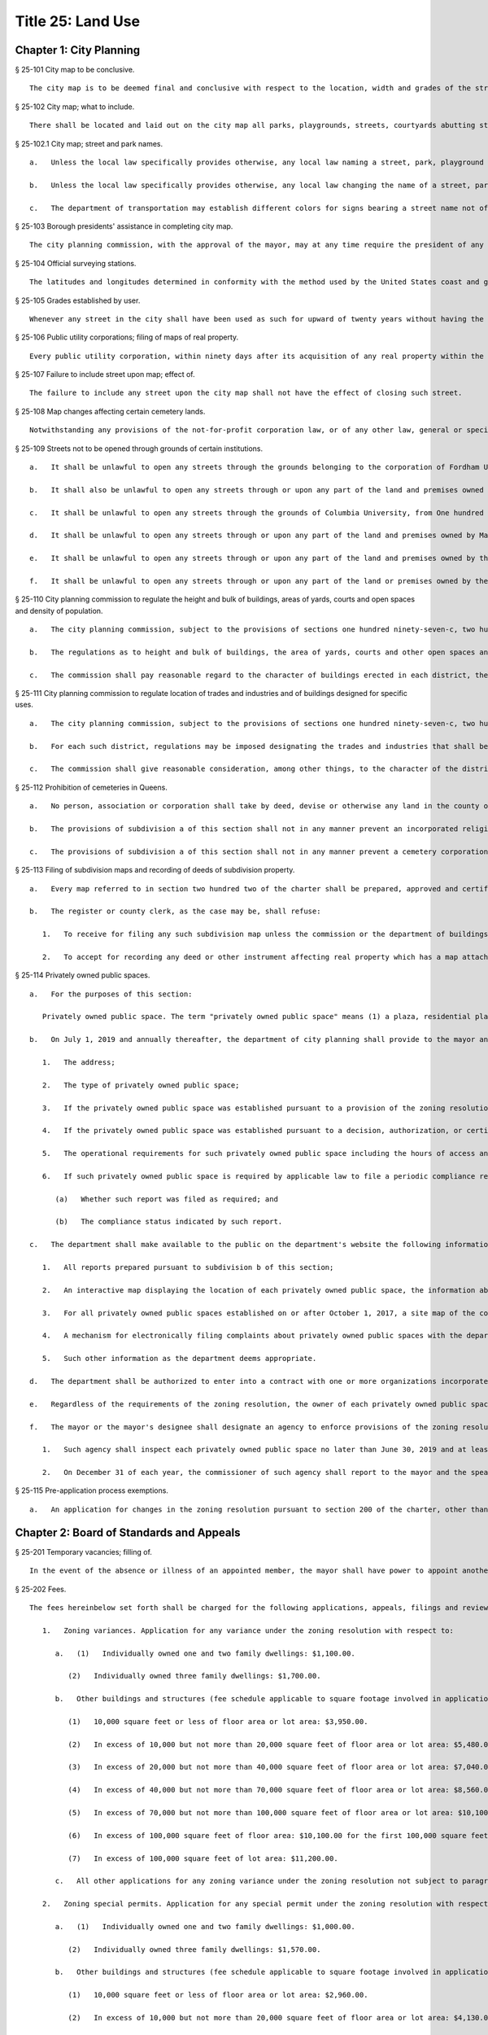 Title 25: Land Use
=================
Chapter 1: City Planning
----------
§ 25-101 City map to be conclusive.  ::


	The city map is to be deemed final and conclusive with respect to the location, width and grades of the streets shown thereon, so far as such location, width and grades have been duly adopted.




§ 25-102 City map; what to include.  ::


	There shall be located and laid out on the city map all parks, playgrounds, streets, courtyards abutting streets, bridges, tunnels and approaches to bridges and tunnels, and improvements of navigation in accordance with bulkhead and pierhead lines established pursuant to section seven hundred five of the charter. The width and grades of all streets so located and laid out shall be indicated thereon.




§ 25-102.1 City map; street and park names.  ::


	   a.   Unless the local law specifically provides otherwise, any local law naming a street, park, playground or portion thereof, or any facility or structure, located and laid out on the city map, that does not bear a name indicated on the city map shall not be construed to require the addition of such name on the city map; provided, however, that the name given by such local law shall be posted on a sign placed at the location of such street, park, playground or portion thereof, or any facility or structure, located and laid out on the city map.
	
	   b.   Unless the local law specifically provides otherwise, any local law changing the name of a street, park, playground or portion thereof, or any facility or structure, located and laid out on the city map, that bears a name indicated on the city map shall not be construed to require a change in such name as it is indicated on the city map; provided, however, that in the case of a local law changing the name of a street or portion thereof, the name added by such local law shall be posted on a sign placed adjacent to or near a sign bearing the name of such street or portion thereof indicated on the city map.
	
	   c.   The department of transportation may establish different colors for signs bearing a street name not officially indicated on the city map and signs bearing a street name officially indicated on the city map, and may provide for the replacement of any sign bearing a dual name by two separate signs of such color as the department shall determine.




§ 25-103 Borough presidents' assistance in completing city map.  ::


	The city planning commission, with the approval of the mayor, may at any time require the president of any borough to make recommendations for the completion of the city map of the whole or of a part of the territory for which the city map shall not at such time have been finally established and adopted and to report the same to the commission within a fixed and specified time.




§ 25-104 Official surveying stations.  ::


	The latitudes and longitudes determined in conformity with the method used by the United States coast and geodetic survey for primary stations; the rectangular spherical coordinates for secondary stations; and the rectangular co-ordinates referring to a given fixed central meridian, or assumed meridian, for all stations, shall continue to be official and binding upon all officers making any map or plan relating to any borough, or part thereof.




§ 25-105 Grades established by user.  ::


	Whenever any street in the city shall have been used as such for upward of twenty years without having the grade thereof established by law, the level or surface of such street as so used shall be deemed to be and to have been the grade thereof.




§ 25-106 Public utility corporations; filing of maps of real property.  ::


	Every public utility corporation, within ninety days after its acquisition of any real property within the city, shall file in the office of the president of the borough in which such property is situated, a map or survey drawn to a scale and accurately indicating the location and boundaries of such property with reference to the streets, avenues, bridges, tunnels, bulkhead or pierhead lines, parks or other public places shown on the city map. Every such corporation shall within the same period of time file a copy of each such map or survey in the office of the department of city planning and in the office of the commissioner of transportation. For a failure to file any such map or survey or copy thereof within the period required therefor such public utility corporation shall be liable to the city in a penalty of ten dollars for each and every day during which such map or survey or copy thereof has not been filed, as hereinabove required, and an action may be brought for the recovery thereof in the name of the city.




§ 25-107 Failure to include street upon map; effect of.  ::


	The failure to include any street upon the city map shall not have the effect of closing such street.




§ 25-108 Map changes affecting certain cemetery lands.  ::


	Notwithstanding any provisions of the not-for-profit corporation law, or of any other law, general or special, that portion of the city map relating to Interborough Parkway shall not be altered or amended so as to affect the lands of any cemetery association except by and with the consent of the trustees of any such cemetery association the lands of which would be affected, and of the board of estimate.




§ 25-109 Streets not to be opened through grounds of certain institutions.  ::


	   a.   It shall be unlawful to open any streets through the grounds belonging to the corporation of Fordham University in its actual occupation of the area generally bounded by Bronx Park on the north and east, Fordham Road on the south, and the tracks of the Harlem Division of the New York Central and Hudson River Railroad Company on the west.
	
	   b.   It shall also be unlawful to open any streets through or upon any part of the land and premises owned by New York University, extending from Sedgwick avenue to Aqueduct avenue, and lying immediately south of and adjacent to One hundred eighty-first street, sometimes called University avenue, so long as the same shall be owned or occupied for educational purposes by such university.
	
	   c.   It shall be unlawful to open any streets through the grounds of Columbia University, from One hundred sixteenth street to One hundred twentieth street, between Amsterdam avenue and Broadway, so long as such grounds are owned or occupied for educational purposes.
	
	   d.   It shall be unlawful to open any streets through or upon any part of the land and premises owned by Manhattan College, within the territory bounded by West 244th street and its easterly prolongation, Post road and Spuyten Duyvil parkway, so long as the same shall be owned or occupied for educational purposes.
	
	   e.   It shall be unlawful to open any streets through or upon any part of the land and premises owned by the college of Mount Saint Vincent, without the territory bounded approximately by the northerly city line, Riverdale avenue, West 261st street, Netherland avenue, a line about thirteen hundred feet southerly of the city line and the tracks of the New York Central and Hudson River Railroad, so long as the same shall be owned or occupied for educational purposes.
	
	   f.   It shall be unlawful to open any streets through or upon any part of the land or premises owned by the college of Mount Saint Vincent, except West 261st street, between Riverdale avenue and the New York Central and Hudson River Railroad right-of-way and Palisade avenue south of West 261st street as they are now indicated upon the city map, or as they may in the future be changed in width or alignment, within the territory bounded approximately by the northerly city line, Riverdale avenue, West 261st street, Palisade avenue, a line about 1,400 feet southerly of the city line and the tracks of the New York Central and Hudson River Railroad, so long as they shall be owned or occupied for educational purposes.




§ 25-110 City planning commission to regulate the height and bulk of buildings, areas of yards, courts and open spaces and density of population.  ::


	   a.   The city planning commission, subject to the provisions of sections one hundred ninety-seven-c, two hundred and two hundred one of the charter, where applicable, shall have power to regulate and limit the height and bulk of buildings, to regulate and determine the area of yards, courts and other open spaces and to regulate density of population. The commission, subject to the same limitations, may divide the city into districts of such number, shape and area as it may deem best suited to carry out such purposes.
	
	   b.   The regulations as to height and bulk of buildings, the area of yards, courts and other open spaces and density of population shall be uniform for each class of buildings throughout each district. The regulation in one or more districts may differ from those in other districts. Such regulations shall be designed to secure safety from fire and other dangers and to promote the public health and welfare, including, so far as conditions may permit, provisions for adequate light, air and convenience of access.
	
	   c.   The commission shall pay reasonable regard to the character of buildings erected in each district, the value of the land and the use to which it may be put, to the end that such regulations may promote public health, safety and welfare and the most desirable use for which the land of each district may be adapted and may tend to conserve the value of the buildings and may enhance the value of land throughout the city.




§ 25-111 City planning commission to regulate location of trades and industries and of buildings designed for specific uses.  ::


	   a.   The city planning commission, subject to the provisions of sections one hundred ninety-seven-c, two hundred and two hundred one of the charter, where applicable, may regulate and restrict the location of trades and industries and the location of buildings designed for specific uses, and may divide the city into districts of such number, shape and area as it may deem best suited to carry out such purposes.
	
	   b.   For each such district, regulations may be imposed designating the trades and industries that shall be excluded or subjected to special regulations and designating the uses for which buildings may not be erected or altered. Such regulations shall be designed to promote the public health, safety and general welfare.
	
	   c.   The commission shall give reasonable consideration, among other things, to the character of the district, its peculiar suitability for particular uses, the conservation of property values, and the direction of building development in accord with a well-considered plan.




§ 25-112 Prohibition of cemeteries in Queens.  ::


	   a.   No person, association or corporation shall take by deed, devise or otherwise any land in the county of Queens for cemetery purposes, nor set apart or use any ground for cemetery purposes in such county. Existing religious corporations, cemetery associations and corporations, however, shall have the right to use for cemetery purposes, land lawfully taken by recorded deed, or devise and set apart or used for cemetery purposes or for the purposes of the convenient transaction of their general business, prior to July seventeenth, nineteen hundred forty-seven.
	
	   b.   The provisions of subdivision a of this section shall not in any manner prevent an incorporated religious society organized under the laws of the state of New York prior to the year eighteen hundred twenty-five now owning cemetery land in Queens county from acquiring and using land of not more than ten acres contiguous to said cemetery land as and when said additional land in its ownership and use for cemetery purposes has been approved by the city council.
	
	   c.   The provisions of subdivision a of this section shall not in any manner prevent a cemetery corporation organized under the laws of the state of New York prior to the year nineteen hundred nine, now owning cemetery land in Queens county, from using additional land lawfully taken by recorded deed or devise prior to December 31, 1972, provided such additional land consists of not more than two acres on one or more contiguous lots across a street and opposite said cemetery land, and its use for cemetery purposes has been approved by the city council after a public hearing. Notice of such public hearing shall be published pursuant to the requirements of section 1506 of the not-for-profit corporation law, or successor provision of law, in a newspaper of general circulation. The applicant shall submit to the council proof of publication in the form of a signed certificate of publication, with the affidavits of publication of such newspaper annexed thereto. The applicant shall pay the costs of such publication.
	
	




§ 25-113 Filing of subdivision maps and recording of deeds of subdivision property.  ::


	   a.   Every map referred to in section two hundred two of the charter shall be prepared, approved and certified and shall be filed as follows: one copy thereof in the office in which conveyances of real estate are required to be recorded in the county in which the land shown thereon is situated; one copy thereof in the office of the corporation counsel; one copy thereof in the office of the president of the borough in which the land shown on the map is situated; one copy thereof in the office of the secretary of the board of estimate; one copy thereof in the office of the department of city planning; one copy thereof in the office of the city clerk; and, one copy thereof in the office of the department of buildings for the county in which the land shown thereon is situated.
	
	   b.   The register or county clerk, as the case may be, shall refuse:
	
	      1.   To receive for filing any such subdivision map unless the commission or the department of buildings has certified that the subdivision does not result in the violation of any applicable zoning laws.
	
	      2.   To accept for recording any deed or other instrument affecting real property which has a map attached thereto or made a part thereof, unless it shall have endorsed thereon the certification of the secretary of the board of estimate to the effect that the same has been approved pursuant to section two hundred two of the charter and unless the commissioner of the department of buildings has certified that such subdivision does not result in the violation of any applicable zoning laws.




§ 25-114 Privately owned public spaces. ::


	   a.   For the purposes of this section:
	
	      Privately owned public space. The term "privately owned public space" means (1) a plaza, residential plaza, urban plaza, public plaza, elevated plaza, arcade, through block arcade, through block galleria, through block connection, open air concourse, covered pedestrian space, publicly accessible space or sidewalk widening provided for in the zoning resolution now or previously in effect; (2) such other privately owned outdoor or indoor space required to be open to the public and for which the department of city planning maintains a record in the privately owned public space data set accessible through the open data web portal that is linked to nyc.gov or successor website pursuant to section 23-502; and (3) such other privately owned outdoor or indoor spaces required to be open to the public pursuant to any of the following actions occurring on or after January 1, 2001: (i) a decision, authorization, certification, or special permit issued by the city planning commission; (ii) a certification issued by the chair of the city planning commission; (iii) a variance of the zoning resolution or special permit issued by the board of standards and appeals; or (iv) action taken by the council pursuant to section 197-d of the charter. Such term does not include any waterfront public access areas regulated pursuant to article 6 chapter 2 of the zoning resolution. With respect to item (3) of this definition, the requirements of subdivisions c and f of this section shall not apply until after the date of the first report required pursuant to subdivision b of this section.
	
	   b.   On July 1, 2019 and annually thereafter, the department of city planning shall provide to the mayor and the speaker of the council a report that shall, at minimum, contain the following information about each privately owned public space in existence on the date of such report:
	
	      1.   The address;
	
	      2.   The type of privately owned public space;
	
	      3.   If the privately owned public space was established pursuant to a provision of the zoning resolution now or previously in effect, a citation to such provision;
	
	      4.   If the privately owned public space was established pursuant to a decision, authorization, or certification issued by the city planning commission, the chair of the city planning commission or the board of standards and appeals, the application number of such decision, authorization, or certification;
	
	      5.   The operational requirements for such privately owned public space including the hours of access and all required amenities for such privately owned public space; and
	
	      6.   If such privately owned public space is required by applicable law to file a periodic compliance report with the department:
	
	         (a)   Whether such report was filed as required; and
	
	         (b)   The compliance status indicated by such report.
	
	   c.   The department shall make available to the public on the department's website the following information and functionality in relation to privately owned public spaces:
	
	      1.   All reports prepared pursuant to subdivision b of this section;
	
	      2.   An interactive map displaying the location of each privately owned public space, the information about each privately owned public space specified in paragraphs 1, 2 and 5 of subdivision b of this section;
	
	      3.   For all privately owned public spaces established on or after October 1, 2017, a site map of the contours of the privately owned public space relative to the other structures on the zoning lot and the adjacent streets or public ways;
	
	      4.   A mechanism for electronically filing complaints about privately owned public spaces with the department of buildings and the agency designated pursuant to subdivision f of this section; and
	
	      5.   Such other information as the department deems appropriate.
	
	   d.   The department shall be authorized to enter into a contract with one or more organizations incorporated under the not-for-profit corporation law for the performance of some or all of the duties to be performed pursuant subdivision c of this section.
	
	   e.   Regardless of the requirements of the zoning resolution, the owner of each privately owned public space shall post in such privately owned public space signage, of such size, design and content and in such location as may be specified by rule of the department of city planning, stating the name and contact information of the person charged by such owner with oversight of complaints about such privately owned public space. In addition to any other information as may be required by the department of city planning, such signage shall include a statement that such privately owned public space is open to the public, the hours it is open, the primary amenities it is required to provide, and a statement that complaints can be registered by calling 311. In relation to any privately owned public spaces established on or after October 1, 2017, such signage shall also include a site map, as approved by the department, displaying the contours of such privately owned public space relative to the other structures on the zoning lot and the adjacent streets or public ways.
	
	   f.   The mayor or the mayor's designee shall designate an agency to enforce provisions of the zoning resolution and applicable laws regulating privately owned public spaces.
	
	      1.   Such agency shall inspect each privately owned public space no later than June 30, 2019 and at least once every three years thereafter to ensure that such space is in compliance with applicable law and shall issue notices of violation returnable to the office of administrative trials and hearings.
	
	      2.   On December 31 of each year, the commissioner of such agency shall report to the mayor and the speaker of the council the following information in connection with each privately owned public space: a list of the complaints received, the enforcement actions taken, whether the department of buildings authorized closure of such privately owned public space and if so, the duration of and reason for each such closure. Enforcement actions include but are not limited to inspections, issuance of notices of violations, decisions of administrative tribunals within the office of administrative trials and hearings and the imposition of penalties.
	
	




§ 25-115 Pre-application process exemptions. ::


	   a.   An application for changes in the zoning resolution pursuant to section 200 of the charter, other than changes in the designation of zoning districts, may be filed with the department of city planning and shall, at the applicant’s election, be exempt from the pre-application requirements of chapter 10 of title 62 of the rules of the city of New York, if at least one of the applicants is a borough president, the mayor or the land use committee of the council if two-thirds of the members of such committee shall have voted to approve such filing.
	
	




Chapter 2: Board of Standards and Appeals
----------
§ 25-201 Temporary vacancies; filling of.  ::


	In the event of the absence or illness of an appointed member, the mayor shall have power to appoint another person to act in his or her place at any meeting or meetings during such period of absence or illness.




§ 25-202 Fees.  ::


	The fees hereinbelow set forth shall be charged for the following applications, appeals, filings and reviews:
	
	   1.   Zoning variances. Application for any variance under the zoning resolution with respect to:
	
	      a.   (1)   Individually owned one and two family dwellings: $1,100.00.
	
	         (2)   Individually owned three family dwellings: $1,700.00.
	
	      b.   Other buildings and structures (fee schedule applicable to square footage involved in application), and junk yards, parking lots, automotive service stations and other similar uses (fee schedule applicable to lot area involved in application).
	
	         (1)   10,000 square feet or less of floor area or lot area: $3,950.00.
	
	         (2)   In excess of 10,000 but not more than 20,000 square feet of floor area or lot area: $5,480.00.
	
	         (3)   In excess of 20,000 but not more than 40,000 square feet of floor area or lot area: $7,040.00.
	
	         (4)   In excess of 40,000 but not more than 70,000 square feet of floor area or lot area: $8,560.00.
	
	         (5)   In excess of 70,000 but not more than 100,000 square feet of floor area or lot area: $10,100.00.
	
	         (6)   In excess of 100,000 square feet of floor area: $10,100.00 for the first 100,000 square feet of floor area plus 5.0% of square footage in units of 10,000 square feet above 100,000 square feet of floor area.
	
	         (7)   In excess of 100,000 square feet of lot area: $11,200.00.
	
	      c.   All other applications for any zoning variance under the zoning resolution not subject to paragraph a or b of this subdivision: $5,480.00.
	
	   2.   Zoning special permits. Application for any special permit under the zoning resolution with respect to:
	
	      a.   (1)   Individually owned one and two family dwellings: $1,000.00.
	
	         (2)   Individually owned three family dwellings: $1,570.00.
	
	      b.   Other buildings and structures (fee schedule applicable to square footage involved in application), and junk yards, parking lots, automotive service stations and other similar uses (fee schedule applicable to lot area involved in application):
	
	         (1)   10,000 square feet or less of floor area or lot area: $2,960.00.
	
	         (2)   In excess of 10,000 but not more than 20,000 square feet of floor area or lot area: $4,130.00.
	
	         (3)   In excess of 20,000 but not more than 40,000 square feet of floor area or lot area: $5,280.00.
	
	         (4)   In excess of 40,000 but not more than 70,000 square feet of floor area or lot area: $6,430.00.
	
	         (5)   In excess of 70,000 but not more than 100,000 square feet of floor area or lot area: $7,580.00.
	
	         (6)   In excess of 100,000 square feet of floor area: $7,580.00 for the first 100,000 square feet of floor area plus 5.0% of square footage in units of 10,000 square feet above 100,000 square feet of floor area.
	
	         (7)   In excess of 100,000 square feet of lot area: $8,400.00.
	
	      c.   Application for any special permit under the zoning resolution not subject to paragraph a or b of this subdivision: $4,130.00.
	
	   3.   Special order calendar.
	
	      a.   Application to reargue or rehear an application pursuant to the rules of practice and procedure of the board of standards and appeals: $1,850.00.
	
	      b.   Application for amendment of a variance or special permit previously granted under the zoning resolution with respect to:
	
	         (1)   Individually owned one and two family dwellings: $440.00.
	
	         (2)   Individually owned three family dwellings: $920.00.
	
	         (3)   All other developments: $2,110.00.
	
	      c.   Application for an extension of time:
	
	         (1)   To obtain a certificate of occupancy pursuant to a resolution of the board of standards and appeals: $1,200.00.
	
	         (2)   To complete construction pursuant to section 72-23 or 73-70 of the zoning resolution: $1,200.00
	
	      d.   Application for extension of term of a variance or special permit previously granted under the zoning resolution with respect to individually owned one, two or three family dwellings, other buildings and structures (fee schedule applicable to square footage involved in application), and junkyards, parking lots, automotive service stations and other similar uses (fee schedule applicable to lot area involved in application):
	
	         (1)   Individually owned one, two or three family dwellings: $550.00.
	
	         (2)   10,000 square feet or less of floor area or lot area: $2,370.00.
	
	         (3)   In excess of 10,000 but not more than 20,000 square feet of floor area or lot area: $3,290.00
	
	         (4)   In excess of 20,000 but not more than 40,000 square feet of floor area or lot area: $4,220.00
	
	         (5)   In excess of 40,000 but not more than 70,000 square feet of floor area or lot area: $5,140.00.
	
	         (6)   In excess of 70,000 but not more than 100,000 square feet of floor area or lot area: $6,060.00.
	
	         (7)   In excess of 100,000 square feet of floor area: $6,060.00 for the first 100,000 square feet of floor area plus 5.0% of square footage in units of 10,000 square feet above 100,000 square feet of floor area.
	
	         (8)   In excess of 100,000 square feet of lot area: $6,720.00.
	
	         (9)   All other applications: $3,290.00.
	
	      e.   Application to waive the rules of practice and procedure of the board of standards and appeals when:
	
	         (1)   Application to extend time to complete construction is filed one year or less after the permitted filing period: $660.00.
	
	         (2)   Application to extend time to complete construction is filed more than one year after the permitted filing period: $920.00.
	
	         (3)   Application to extend the term of a previously issued variance, special permit or appeal is filed one year or less be after the permitted filing period: $1,180.00.
	
	         (4)   Application to extend the term of a previously issued variance, special permit or appeal, is filed between one and two years after the permitted filing period: $1,850.00.
	
	         (5)   Application to extend the term of a previously issued variance, special permit or appeal, is filed more than two years after the permitted filing period: $2,630.00.
	
	         (6)   Application to extend the term of a previously issued variance, special permit or appeal, is filed more than ten years after the permitted filing period: $5,000.
	
	      f.   Application for minor amendments that is in substantial compliance with previous grant: $930.00.
	
	   4.   Appeals.
	
	      a.   Application to waive section thirty-five or thirty-six of the general city law with respect to:
	
	         (1)   One, two and three family residences, per building permit: $790.00.
	
	         (2)   All other residences, per building permit: $1,540.00.
	
	         (3)   All other buildings and properties, per building permit: $1,980.00.
	
	      b.   Appeal from or application for review of any order, requirement or determination of the commissioner of buildings or of any borough superintendent of the department of buildings or of the fire commissioner or any rule or regulation or amendment or repeal thereof made by the fire commissioner or the commissioner of small business services with respect to:
	
	         (1)   One, two and three family residences, per building permit: $1,260.00.
	
	         (2)   All other residences, per building permit: $2,460.00.
	
	         (3)   All other buildings and properties, per building permit: $3,160.00.
	
	      c.   Application to vest building permit under the common law doctrine of vested rights with respect to:
	
	         (1)   One, two and three family residences, per building permit: $940.00.
	
	         (2)   All other residences, per building permit: $2,460.00.
	
	         (3)   All other buildings and properties, per building permit: $3,160.00.
	
	      d.   Application for amendment of prior approval of appeals from or application for review of any order, requirement or determination of the commissioner of buildings or of any borough superintendent of the department of buildings or of the fire commissioner or any rule or regulation or amendment or repeal thereof made by the fire commissioner or the commissioner of small business services with respect to:
	
	         (1)   One, two and three family residences: $920.00.
	
	         (2)   All other developments: $2,110.00.
	
	   5.   Application for extension of period to complete construction pursuant to section 11-33 of the zoning resolution:
	
	      a.   One, two and three family residences, per building permit: $940.00.
	
	      b.   All other residences, per building permit: $3,690.00.
	
	      c.   All other buildings and properties, per building permit: $4,740.00.
	
	   6.   Exemptions. The provisions of this section shall not apply if a municipal department or agency of the city is the applicant or appellant before the board of standards and appeals.
	
	   7.   Other. Request to obtain off-site file of previous applications to the board of standards and appeals: $50.00.




§ 25-203 Board's orders; violation; penalty.  ::


	Any person who shall knowingly violate or fail to comply with any lawful order or requirement of the board made under the authority of sections six hundred sixty-six and six hundred sixty-eight of the charter shall be guilty of a misdemeanor; and in addition thereto, and in addition to all other liabilities and penalties imposed by law, shall forfeit and pay for each such violation and non-compliance respectively, a penalty in the sum of not more than two hundred and fifty dollars, as may be fixed by the court awarding judgment therefor. An action may be brought for the recovery of any such penalty or penalties in the New York city civil court or any other court of record in the city, in the name of the city.




§ 25-204 Non-appealable orders.  ::


	The following are not appealable to the board:
	
	   1.   An order requiring an unsafe building, staging or structure to be made safe;
	
	   2.   An order, requirement, decision or determination made with respect to or under the provisions of section 26-127 of the code and article eight of subchapter three of chapter one of title twenty-six of the code.




§ 25-205 Multiple dwelling law not to be varied.  ::


	The board shall not vary or modify the multiple dwelling law nor any order, regulation or ruling of the commissioner of housing preservation and development, except as provided in section three hundred ten of the multiple dwelling law, and except that any such order, regulation or ruling issued under the provisions of chapter two of title twenty-seven of the code may be varied or modified by the board to the extent permitted by such chapter in the manner and subject to the conditions therein specified. This section shall not deprive the board of any of its powers of review on appeal.




§ 25-206 Decision on appeals; form of.  ::


	The decision on appeals shall be in writing and, so far as is practicable, shall be in the form of a general statement or resolution which shall be applicable to cases similar to or falling within the principles passed upon in such decision.




§ 25-207 Certiorari.  ::


	   a.   Petition. Any person or persons, jointly or severally aggrieved by any decision of the board may present to the supreme court a petition duly verified, setting forth that such decision is illegal, in whole or in part, specifying the grounds of the illegality. Such petition must be presented to a justice of the supreme court or at a special term of the supreme court within thirty days after the filing of the decision in the office of the board.
	
	   b.   Order of certiorari. Upon the presentation of such petition, the justice or court may allow an order of certiorari directed to the board to review such decision and shall prescribe therein the time within which a return thereto must be made and served upon the relator's attorney, which shall not be less than ten days and may be extended by the court or a justice thereof. Such order shall be returnable at a special term of the supreme court of the judicial district in which the property affected, or a portion thereof, is situated. The allowance of the order shall not stay proceedings upon the decision appealed from, but the court may on application, on notice to the board and on due cause shown, grant a restraining order.
	
	   c.   Return to order. The board shall not be required to return the original papers acted upon by it, but it shall be sufficient to return certified or sworn copies thereof or of such portions thereof as may be called for by such order. The return must concisely set forth such other facts as may be pertinent and material to show the grounds of the decisions appealed from and must be verified.
	
	   d.   Proceedings upon return. If, upon the hearing, it shall appear to the court that testimony is necessary for the proper disposition of the matter, it may take evidence or appoint a referee to take such evidence as it may direct and report the same to the court with his or her findings of fact and conclusions of law, which shall constitute a part of the proceedings upon which the determination of the court shall be made. The court may reverse or affirm, wholly or partly, or may modify the decision brought up for review.
	
	   e.   Costs. Costs shall not be allowed against the board, unless it shall appear to the court that it acted with gross negligence or in bad faith or with malice in making the decision appealed from.
	
	   f.   Preferences. All issues in any proceeding under this section shall have preference over all other civil actions and proceedings.




§ 25-208 Reports on variances and special permits. ::


	   a.   Not later than December 15, 2017 and no later than December 15 each year thereafter, the board of standards and appeals shall provide to the speaker of the council and post on its website in a non-proprietary format that permits automated processing, a report regarding variances and special permits for the first four months of the current fiscal year. Such report shall include the following information for the reporting period, disaggregated by variance or type of permit:
	
	      1.   the number of pre-application meeting requests filed;
	
	      2.   the number of applications filed;
	
	      3.   the number of applications filed for which a pre-application meeting request was held;
	
	      4.   the number of applications for which an initial hearing was held;
	
	      5.   the number of applications that were approved;
	
	      6.   the number of applications that were denied;
	
	      7.   the number of appeals filed;
	
	      8.   the number of appeals granted;
	
	      9.   the number of appeals denied;
	
	      10.   the average length of time from when an application was filed to when a decision was made; and
	
	      11.   the average length of time from when an appeal was filed to when a decision was made.
	
	   b.   Not later than September 1, 2017 and no later than September 1 each year thereafter, the board of standards and appeals shall provide to the speaker of the council and post on its website in a non-proprietary format that permits automated processing a report regarding variances and special permits for the previous fiscal year. Such report shall include the following information for the reporting period, disaggregated by variance or type of permit:
	
	      1.   the number of pre-application meeting requests filed;
	
	      2.   the number of applications filed;
	
	      3.   the number of applications filed for which a pre-application meeting request was held;
	
	      4.   the number of applications for which an initial hearing was held;
	
	      5.   the number of applications that were approved;
	
	      6.   the number of applications that were denied;
	
	      7.   the number of appeals filed;
	
	      8.   the number of appeals granted;
	
	      9.   the number of appeals denied;
	
	      10.   the average length of time from when an application was filed to when a decision was made; and
	
	      11.   the average length of time from when an appeal was filed to when a decision was made.
	
	




§ 25-209 Notice of expiration of a variance. ::


	For any variance granted by the board after December 31, 2013 pursuant to sections 666 and 668 of the charter for which such board imposed a term, the board shall notify, no later than six months prior to the expiration of the term of such variance, the owner of record of the subject property that the term of such variance will expire. Such notification shall be sent via first class mail and, if practicable, via email. Use of such subject property after the expiration of such term in a manner that is inconsistent with the certificate of occupancy or with records of the department of buildings shall subject such property to a violation of section 28-118.3.2 of this code. Such notification shall also inform the owner of record of the subject property that the board may not approve an application to extend the term of a variance until penalties imposed pursuant to a violation of such section are paid in full.
	
	




Chapter 3: Landmarks Preservation Preservation and Historic Districts
----------
§ 25-301 Purpose and declaration of public policy.  ::


	   a.   The council finds that many improvements, as herein defined, and landscape features, as herein defined, having a special character or a special historical or aesthetic interest or value and many improvements representing the finest architectural products of distinct periods in the history of the city, have been uprooted, notwithstanding the feasibility of preserving and continuing the use of such improvements and landscape features, and without adequate consideration of the irreplaceable loss to the people of the city of the aesthetic, cultural and historic values represented by such improvements and landscape features. In addition, distinct areas may be similarly uprooted or may have their distinctiveness destroyed, although the preservation thereof may be both feasible and desirable. It is the sense of the council that the standing of this city as a world wide tourist center and world capital of business, culture and government cannot be maintained or enhanced by disregarding the historical and architectural heritage of the city and by countenancing the destruction of such cultural assets.
	
	   b.   It is hereby declared as a matter of public policy that the protection, enhancement, perpetuation and use of improvements and landscape features of special character or special historical or aesthetic interest or value is a public necessity and is required in the interest of the health, prosperity, safety and welfare of the people. The purpose of this chapter is to (a) effect and accomplish the protection, enhancement and perpetuation of such improvements and landscape features and of districts which represent or reflect elements of the city's cultural, social, economic, political and architectural history; (b) safeguard the city's historic, aesthetic and cultural heritage, as embodied and reflected in such improvements, landscape features and districts; (c) stabilize and improve property values in such districts; (d) foster civic pride in the beauty and noble accomplishments of the past; (e) protect and enhance the city's attractions to tourists and visitors and the support and stimulus to business and industry thereby provided; (f) strengthen the economy of the city; and (g) promote the use of historic districts, landmarks, interior landmarks and scenic landmarks for the education, pleasure and welfare of the people of the city.




§ 25-302 Definitions.  ::


	As used in this chapter, the following terms shall mean and include:
	
	   a.   "Alteration." Any of the acts defined as an alteration by the building code of the city.
	
	   b.   "Appropriate protective interest." Any right or interest in or title to an improvement parcel or any part thereof, including, but not limited to, fee title and scenic or other easements, the acquisition of which by the city is determined by the commission to be necessary and appropriate for the effectuation of the purpose of this chapter.
	
	   c.   "Capable of earning a reasonable return." Having the capacity, under reasonably efficient and prudent management, of earning a reasonable return. For the purposes of this chapter, the net annual return, as defined in subparagraph (a) of paragraph three of subdivision v of this section, yielded by an improvement parcel during the test year, as defined in subparagraph (b) of such paragraph, shall be presumed to be the earning capacity of such improvement parcel, in the absence of substantial grounds for a contrary determination by the commission.
	
	   c-1.   "Chair." The chair of the landmarks preservation commis- sion.
	
	   d.   "City-aided project." Any physical betterment of real property, which:
	
	      (1)   may not be constructed or effected without the approval of one or more officers or agencies of the city; and
	
	      (2)   upon completion, will be owned in whole or in part by any person other than the city; and
	
	      (3)   is planned to be constructed or effected, in whole or in part, with any form of aid furnished by the city (other than under this chapter), including, but not limited to, any loan, grant, subsidy or other mode of financial assistance, exercise of the city's powers of eminent domain, contribution of city property, or the granting of tax exemption or tax abatement; and
	
	      (4)   will involve the construction, reconstruction, alteration or demolition of any improvement in a historic district or of a landmark.
	
	   e.   "Commission." The landmarks preservation commission.
	
	   f.   "Day." Any day other than a Saturday, Sunday or legal holiday; provided, however, that for purposes of section 25-303 and subdivision d of section 25-317 of this chapter, the term "day" shall mean every day in the week.
	
	   f-1.   "Designation report." The report prepared by the commission and used as a basis for designating a landmark or historic district pursuant to this chapter.
	
	   g.   "Exterior architectural feature." The architectural style, design, general arrangement and components of all of the outer surfaces of an improvement, as distinguished from the interior surfaces enclosed by said exterior surfaces, including, but not limited to, the kind, color and texture of the building material and the type and style of all windows, doors, lights, signs and other fixtures appurtenant to such improvement.
	
	   h.   "Historic district." Any area which:
	
	      (1)   contains improvements which:
	
	         (a)   have a special character or special historical or aesthetic interest or value; and
	
	         (b)   represent one or more periods or styles of architecture typical of one or more eras in the history of the city; and
	
	         (c)   cause such area, by reason of such factors, to constitute a distinct section of the city; and
	
	      (2)   has been designated as a historic district pursuant to the provisions of this chapter.
	
	   i.   "Improvement." Any building, structure, place, work of art or other object constituting a physical betterment of real property, or any part of such betterment.
	
	   j.   "Improvement parcel." The unit of real property which (1) includes a physical betterment constituting an improvement and the land embracing the site thereof, and (2) is treated as a single entity for the purpose of levying real estate taxes, provided however, that the term "improvement parcel" shall also include any unimproved area of land which is treated as a single entity for such tax purposes.
	
	   k.   "Interior." The visible surfaces of the interior of an improvement.
	
	   l.   "Interior architectural feature." The architectural style, design, general arrangement and components of an interior, including, but not limited to, the kind, color and texture of the building material and the type and style of all windows, doors, lights, signs and other fixtures appurtenant to such interior.
	
	   m.   "Interior landmark." An interior, or part thereof, any part of which is thirty years old or older, and which is customarily open or accessible to the public, or to which the public is customarily invited, and which has a special historical or aesthetic interest or value as part of the development, heritage or cultural characteristics of the city, state or nation, and which has been designated as an interior landmark pursuant to the provisions of this chapter.
	
	   n.   "Landmark." Any improvement, any part of which is thirty years old or older, which has a special character or special historical or aesthetic interest or value as part of the development, heritage or cultural characteristics of the city, state or nation, and which has been designated as a landmark pursuant to the provisions of this chapter.
	
	   o.   "Landmark site." An improvement parcel or part thereof on which is situated a landmark and any abutting improvement parcel or part thereof used as and constituting part of the premises on which the landmark is situated, and which has been designated as a landmark site pursuant to the provisions of this chapter.
	
	   p.   "Landscape feature." Any grade, body of water, stream, rock, plant, shrub, tree, path, walkway, road, plaza, fountain, sculpture or other form of natural or artificial landscaping.
	
	   q.   "Minor work." Any change in, addition to or removal from the parts, elements or materials comprising an improvement, including, but not limited to, the exterior architectural features or interior architectural features thereof and, subject to and as prescribed by regulations of the commission if and when promulgated pursuant to section 25-319 of this chapter, the surfacing, resurfacing, painting, renovating, restoring or rehabilitating of the exterior architectural features or interior architectural features or the treating of the same in any manner that materially alters their appearance, where such change, addition or removal does not constitute ordinary repairs and maintenance and is of such nature that it may be lawfully effected without a permit from the department of buildings.
	
	   q-1.   "Offense." As used in the phrase "second and subsequent offense", a violation encompassing some or all of the conditions or actions described or encompassed by a prior notice of violation or summons. For purposes of this definition, there shall be a presumption that the conditions encompassed by a second or subsequent offense have been in existence for each day between the time the respondent admits to liability or is found liable for or guilty of the prior offense and the time the second or subsequent notice of violation or summons is served.
	
	   r.   "Ordinary repairs and maintenance." Any:
	
	      (1)   work done on any improvement; or
	
	      (2)   replacement of any part of an improvement; for which a permit issued by the department of buildings is not required by law, where the purpose and effect of such work or replacement is to correct any deterioration or decay of or damage to such improvement or any part thereof and to restore same, as nearly as may be practicable, to its condition prior to the occurrence of such deterioration, decay or damage.
	
	   s.   "Owner." Any person or persons having such right to, title to or interest in any improvement so as to be legally entitled, upon obtaining the required permits and approvals from the city agencies having jurisdiction over building construction, to perform with respect to such property any demolition, construction, reconstruction, alteration or other work as to which such person seeks the authorization or approval of the commission pursuant to section 25-309 of this chapter.
	
	   t.   "Person in charge." The person or persons possessed of the freehold of an improvement or improvement parcel or a lesser estate therein, a mortgagee or vendee in possession, assignee of rents, receiver, executor, trustee, lessee, agent or any other person directly or indirectly in control of an improvement or improvement parcel.
	
	   u.   "Protected architectural feature." Any exterior architectural feature of a landmark or any interior architectural feature of an interior landmark.
	
	   v.   "Reasonable return."
	
	      (1)   A net annual return of six per centum of the valuation of an improvement parcel.
	
	      (2)   Such valuation shall be the current assessed valuation established by the city, which is in effect at the time of the filing of the request for a certificate of appropriateness; provided that:
	
	         (a)   The commission may make a determination that the valuation of the improvement parcel is an amount different from such assessed valuation where there has been a reduction in the assessed valuation for the year next preceding the effective date of the current assessed valuation in effect at the time of the filing of such request; and
	
	         (b)   The commission may make a determination that the value of the improvement parcel is an amount different from the assessed valuation where there has been a bona fide sale of such parcel within the period between March fifteenth, nineteen hundred fifty-eight, and the time of the filing of such request, as the result of a transaction at arm's length, on normal financing terms, at a readily ascertainable price, and unaffected by special circumstances such as, but not limited to, a forced sale, exchange of property, package deal, wash sale or sale to a cooperative. In determining whether a sale was on normal financing terms, the commission shall give due consideration to the following factors:
	
	            (1)   The ratio of the cash payment received by the seller to (a) the sales price of the improvement parcel and (b) the annual gross income from such parcel;
	
	            (2)   The total amount of the outstanding mortgages which are liens against the improvement parcel (including purchase money mortgages) as compared with the assessed valuation of such parcel;
	
	            (3)   The ratio of the sales price to the annual gross income of the improvement parcel, with consideration given, where the improvement is subject to residential rent control, to the total amount of rent adjustments previously granted, exclusive of rent adjustments because of changes in dwelling space, services, furniture, furnishings, or equipment, major capital improvements, or substantial rehabilitation;
	
	            (4)   The presence of deferred amortization in purchase money mortgages, or the assignment of such mortgages at a discount;
	
	            (5)   Any other facts and circumstances surrounding such sale which, in the judgment of the commission, may have a bearing upon the question of financing.
	
	      (3)   For the purposes of this subdivision v:
	
	         (a)   Net annual return shall be the amount by which the earned income yielded by the improvement parcel during a test year exceeds the operating expenses of such parcel during such year, excluding mortgage interest and amortization, and excluding allowances for obsolescence and reserves, but including an allowance for depreciation of two per centum of the assessed value of the improvement, exclusive of the land, or the amount shown for depreciation of the improvement in the latest required federal income tax return, whichever is lower; provided, however, that no allowance for depreciation of the improvement shall be included where the improvement has been fully depreciated for federal income tax purposes or on the books of the owner; and
	
	         (b)   Test year shall be (1) the most recent full calendar year, or (2) the owner's most recent fiscal year, or (3) any twelve consecutive months ending not more than ninety days prior to the filing (a) of the request for a certificate, or (b) of an application for a renewal of tax benefits pursuant to the provisions of section 25-309 of this chapter, as the case may be.
	
	   w.   "Scenic landmark." Any landscape feature or aggregate of landscape features, any part of which is thirty years old or older, which has or have a special character or special historical or aesthetic interest or value as part of the development, heritage or cultural characteristics of the city, state or nation and which has been designated a scenic landmark pursuant to the provisions of this chapter.
	
	   x.   As used in section 25-317.1:
	
	      (1)   "Type A violation." Except as otherwise defined by the rules of the commission, the following work done or condition created or maintained in violation of this chapter without an appropriate approval from the commission:
	
	         (a)   the removal of or alterations to, except for painting, a significant portion of an exterior architectural feature, including, without limitation thereof, removal of or alterations to:
	
	            (i)   the windows on a single facade or, where original, historic or special windows exist, the removal of or alterations to a significant portion of such original, historic or special windows on a single facade;
	
	            (ii)   a decorative element made of metal, glass, wood, brick, ceramic and/or stone including, without limitation thereof, a cornice, lintel, grille or molding;
	
	            (iii)   the paving stones or curbstones of a stone sidewalk;
	
	            (iv)   an exterior doorway or stoop;
	
	            (v)   a wall, fence, railing, porch, balcony or roof, including dormers, bays, gables and parapets; and
	
	            (vi)   a storefront, but not including the installation of signs, awnings, flagpoles or banners;
	
	         (b)   the removal of or alterations to a significant portion of a protected feature of an interior landmark as described in the designation report;
	
	         (c)   the construction of all or a portion of a new building, structure, addition or any other improvement on a landmark site or within the boundaries of a historic district. Without limiting the generality of the foregoing, any significant modification of the existing bulk or envelope of a building shall be a violation under this paragraph;
	
	         (d)   the elimination by paving or other construction of a significant portion of an area-way, planting area, or front, rear or side yards, where such feature is a significant component of the landmark or historic district;
	
	         (e)   where the improvement is not a building or an interior landmark, the removal of or alterations to a significant portion of such improvement;
	
	         (f)   the failure to submit to the commission any periodic inspection report required under the terms of a restrictive declaration recorded in connection with any zoning permit, certification or authorization granted to an improvement under the jurisdiction of the commission.
	
	      (2)   "Type B violation". Except as otherwise defined by the rules of the commission, the failure to maintain an improvement in a condition of good repair in violation of section 25-311 of this chapter, and where such condition results or may result in significant deterioration of either a significant portion of the improvement or a character-defining, protected, architectural feature of such improvement.
	
	         (a)   For purposes of this subdivision, and without limiting the scope thereof, the term "significant deterioration" shall include the failure to maintain:
	
	            (i)   the improvement in a structurally sound or reasonably water-tight condition; or
	
	            (ii)   a character-defining, protected, architectural feature in a structurally sound or reasonably water-tight condition or otherwise failing to preserve the integral historic material of such feature.
	
	         (b)   For purposes of this subdivision, the term "significant deterioration" shall not include:
	
	            (i)   any condition that may permit some water penetration and/or evidence slight structural deterioration, unless such condition has existed over a period of time such that it has led or may reasonably lead to significant water penetration or structural damage to a significant part of a facade or roof; or
	
	            (ii)   the failure to maintain a small part of a single, character-defining, protected, architectural feature or a small portion of the decorative, architectural features of the improvement taken as a whole.
	
	      (3)   "Type C violation". All other violations of this chapter, except for violations of section 25-311 of this chapter.




§ 25-303 Establishment of landmarks, landmark sites, interior landmarks, scenic landmarks and historic districts.  ::


	   a.   For the purpose of effecting and furthering the protection, preservation, enhancement, perpetuation and use of landmarks, interior landmarks, scenic landmarks and historic districts, the commission shall have power, after a public hearing:
	
	      (1)   to designate and, as herein provided in subdivision j, in order to effectuate the purposes of this chapter, to make supplemental designations as additions to, a list of landmarks which are identified by a description setting forth the general characteristics and location thereof;
	
	      (2)   to designate and, in order to effectuate the purposes of this chapter, to make supplemental designations as additions to, a list of interior landmarks, not including interiors utilized as places of religious worship, which are identified by a description setting forth the general characteristics and location thereof;
	
	      (3)   to designate and, in order to effectuate the purposes of this chapter, to make supplemental designations as additions to a list of scenic landmarks, located on property owned by the city, which are identified by a description setting forth the general characteristics and location thereof; and
	
	      (4)   to designate historic districts and the location and boundaries thereof, and, in order to effectuate the purposes of this chapter, to designate changes in such locations and boundaries and designate additional historic districts and the location and boundaries thereof.
	
	   b.   It shall be the duty of the commission, after a public hearing, to designate a landmark site for each landmark and to designate the location and boundaries of such site.
	
	   c.   The commission shall have power, after a public hearing, to amend any designation made pursuant to the provisions of subdivisions a and b of this section.
	
	   d.   The commission may, after a public hearing, whether at the time it designates a scenic landmark or at any time thereafter, specify the nature of any construction, reconstruction, alteration or demolition of any landscape feature which may be performed on such scenic landmark without prior issuance of a report pursuant to subdivision c of section 25-318. The commission shall have the power, after a public hearing, to amend any specification made pursuant to the provisions of this subdivision.
	
	   e.   Subject to the provisions of subdivisions g and h of this section, any designation or amendment of a designation made by the commission pursuant to the provisions of subdivisions a, b and c of this section shall be in full force and effect from and after the date of the adoption thereof by the commission.
	
	   f.   Within ten days after making any such designation or amendment thereof, the commission shall file a copy of same with the council, the department of buildings, the city planning commission, the board of standards and appeals, the fire department and the department of health and mental hygiene.
	
	   g.   (1)   Within sixty days after such filing, the city planning commission shall (a) hold a public hearing on any such designation of a historic district and (b) shall submit to the council a report with respect to the relation of such designation, whether of a historic district or a landmark, interior landmark, scenic landmark, or landmark site, or amendment of such designation to the zoning resolution, projected public improvements and any plans for the development, growth, improvement or renewal of the area involved. The city planning commission shall include with any such report its recommendation, if any, for council action with respect to any such designation of a historic district.
	
	      (2)   The council may modify or disapprove by majority vote any designation of the commission or amendment thereof within one hundred twenty days after a copy thereof is filed with the council provided that the city planning commission has submitted the report required by this subdivision or that sixty days have elapsed since the filing of the designation or amendment with the council. All votes of the council pursuant to this subdivision shall be filed by the council with the mayor and shall be final unless disapproved by the mayor within five days of such filing. Any such disapproval by the mayor shall be filed by the mayor with the council and shall be subject to override by a two-thirds vote of the council within ten days of such filing. If the council shall disapprove such designation or amendment, such designation or amendment shall continue in full force and effect until the time for disapproval by the mayor has expired; provided, however, that if the mayor disapproves such council disapproval, it shall continue in full force and effect unless the council overrides the mayor's disapproval. If the council shall modify such designation or amendment, such designation or amendment as adopted by the commission shall continue in full force and effect until the time for disapproval by the mayor has expired, and after such time such modification shall be in effect; provided, however, that if the mayor disapproves such council modification, the designation or amendment as adopted by the commission shall continue in full force and effect unless the council overrides the mayor's disapproval, and in the event of override the modification shall take effect on and after the date of such override.
	
	   h.   (1)   The commission shall have power, after a public hearing, to adopt a resolution proposing rescission, in whole or in part, of any designation or amendment or modification thereof mentioned in the preceding subdivisions of this section. Within ten days after adopting any such resolution, the commission shall file a copy thereof with the council and the city planning commission.
	
	      (2)   Within sixty days after such filing, the city planning commission shall submit to the council a report with respect to the relation of such proposed rescission of any such designation, whether of a historic district or a landmark, interior landmark, scenic landmark or landmark site, or amendment or modification thereof, to the zoning resolution, projected public improvements and any plans for the development, growth, improvement, or renewal of the area involved.
	
	      (3)   The council may approve, disapprove or modify such proposed rescission within one hundred twenty days after a copy of the resolution proposing same is filed with the council, provided that the city planning commission has submitted the report required by this subdivision or that sixty days have elasped since the filing of such resolution. Failure to take action on such proposed rescission within such one hundred twenty-day period shall be deemed a vote to disapprove such proposed rescission. All votes of the council pursuant to this subdivision shall be filed by the council with the mayor and shall be final unless disapproved by the mayor within five days of such filing. Any such mayoral disapproval shall be filed by the mayor with the council and shall be subject to override by a two-thirds vote of the council within ten days of such filing. If such proposed rescission is approved or modified by the council, such rescission or modification thereof shall not take effect until the time for disapproval by the mayor has expired; provided, however, that if the mayor disapproves such rescission or modification, it shall not take effect unless the council overrides the mayor's disapproval. If such proposed rescission is disapproved by the council, it shall not take effect unless the mayor disapproves such council disapproval and the council fails to override the mayor's disapproval.
	
	   i.   The commission may at any time make recommendations to the city planning commission with respect to amendments of the provisions of the zoning resolution applicable to improvements in historic districts.
	
	   j.   All designations and supplemental designations of landmarks, landmark sites, interior landmarks, scenic landmarks and historic districts made pursuant to subdivision a shall be made pursuant to notices of public hearings given, as provided in section 25-313. In addition to such notice, the commission shall give notice to the city planning commission, all affected community boards and the office of the borough president in whose borough the property or district is located in advance of any public hearing relating to such designations.
	
	   k.   Upon its designation of any improvement parcel as a landmark and of any landmark site, interior landmark, scenic landmark or historic district or any amendment of any such designation or rescission thereof, the commission shall cause to be recorded in the office of the register of the city of New York in the county in which such landmark, interior landmark, scenic landmark or district lies, or in the case of landmarks, interior landmarks, scenic landmarks and districts in the county of Richmond in the office of the clerk of said county of Richmond, a notice of such designation, amendment or rescission describing the party affected by, in the case of the county of Richmond, its land map block number or numbers, and its tax map, block and lot number or numbers, and in the case of all other counties, by its land map block and lot number or numbers.
	
	   l.   (1)   Subject to subdivisions a through k of this section, the commission shall, upon the adoption of a motion, calendar an item to be considered for designation as a landmark, interior landmark, scenic landmark or historic district prior to holding a public hearing on such item.
	
	      (2)   The commission shall, after a public hearing, act to designate an item under consideration for designation as a landmark, interior landmark, or scenic landmark within 12 months after the date that the motion to calendar such item has been adopted by the commission. In the event the commission fails to designate the item within such 12 month period, the item shall be removed from the commission’s calendar, except that the commission or the chair acting upon delegation by the commission may, upon a determination that there is a need and with the written concurrence of the owner, extend the time to designate such item for no more than 12 additional months.
	
	      (3)   The commission shall, after a public hearing, act to designate an item under consideration for designation as an historic district within 24 months after the date that the motion to calendar such item has been adopted by the commission. In the event the commission fails to designate the item within such 24 month period, the item shall be removed from the commission’s calendar.
	
	




§ 25-304 Scope of commission's powers.  ::


	   a.   Nothing contained in this chapter shall be construed as authorizing the commission, in acting with respect to any historic district or improvement therein, or in adopting regulations in relation thereto, to regulate or limit the height and bulk of buildings, to regulate and determine the area of yards, courts and other open spaces, to regulate density of population or to regulate and restrict the locations of trades and industries or location of buildings designed for specific uses or to create districts for any such purpose.
	
	   b.   Except as provided in subdivision a of this section, the commission may, in exercising or performing its powers, duties or functions under this chapter with respect to any improvement in a historic district or on a landmark site or containing an interior landmark, or any landscape feature of a scenic landmark, apply or impose, with respect to the construction, reconstruction, alteration, demolition or use of such improvement or landscape feature or the performance of minor work thereon, regulations, limitations, determinations or conditions which are more restrictive than those prescribed or made by or pursuant to other provisions of law applicable to such activities, work or use.




§ 25-305 Regulation of construction, reconstruction, alterations and demolition.  ::


	   a.   (1)   Except as otherwise provided in paragraph two of this subdivision a, it shall be unlawful for any person in charge of a landmark site or an improvement parcel or portion thereof located in an historic district or any part of an improvement containing an interior landmark to alter, reconstruct or demolish any improvement constituting a part of such site or constituting a part of such parcel and located within such district or containing an interior landmark, or to construct any improvement upon land embraced within such site or such parcel and located within such district, or to cause or permit any such work to be performed on such improvement or land, unless the commission has previously issued a certificate of no effect on protected architectural features, a certificate of appropriateness or a notice to proceed authorizing such work, and it shall be unlawful for any other person to perform such work or cause same to be performed, unless such certificate or notice has been previously issued.
	
	      (2)   The provisions of paragraph one of this subdivision a shall not apply to any improvement mentioned in subdivision a of section 25-318 of this chapter, or to any city-aided project, or in cases subject to the provisions of section 25-312 of this chapter.
	
	      (3)   It shall be unlawful for the person in charge of any improvement or land mentioned in paragraph one of this subdivision a to maintain same or cause or permit same to be maintained in the condition created by any work in violation of the provisions of such paragraph one.
	
	   b.   (1)   Except in the case of any improvement mentioned in subdivision a of section 25-318 of this chapter and except in the case of a city-aided project, no application shall be approved and no permit or amended permit for the construction, reconstruction, alteration or demolition of any improvement located or to be located on a landmark site or in an historic district or containing an interior landmark shall be issued by the department of buildings, and no application shall be approved and no special permit or amended special permit for such construction, reconstruction or alteration, where required by article seven of the zoning resolution, shall be granted by the city planning commission or the board of standards and appeals, until the commission shall have issued either a certificate of no effect on protected architectural features, a certificate of appropriateness or a notice to proceed pursuant to the provisions of this chapter as an authorization for such work.
	
	   c.   (1)   A copy of every application or amended application for a permit to construct, reconstruct, alter or demolish any improvement located or to be located on a landmark site or in an historic district or containing an interior landmark shall, at the time of the submission of the original thereof to the department of buildings, be filed by the applicant with the commission. A copy of every application, under article seven of the zoning resolution, for a special permit for any work which includes the construction, reconstruction or alteration of any such improvement shall, at the time of the submission of such application or amended application of the city planning commission or the board of standards and appeals, as the case may be, be filed with the commission.
	
	      (2)   Every such copy of an application or amended application filed with the commission shall include plans and specifications for the work involved, or such other statement of the proposed work as would be acceptable by the department of buildings pursuant to the building code. The applicant shall furnish the commission with such other information relating to such application as the commission may from time to time require.
	
	      (3)   Together with the copies of such application or amended application, every such applicant shall file with the commission a request for a certificate of no effect on protected architectural features or a certificate of appropriateness in relation to the proposed work specified in such application.




§ 25-306 Determination of request for certificate of no effect on protected architectural features.  ::


	   a.   (1)   In any case where an applicant for a permit from the department of buildings to construct, reconstruct, alter or demolish any improvement on a landmark site or in an historic district or containing an interior landmark, or an applicant for a special permit from the city planning commission or the board of standards and appeals authorizing any such work pursuant to article seven of the zoning resolution, or amendments thereof, files a copy of such application or amended application with the commission, together with a request for a certificate of no effect on protected architectural features, the commission shall determine:
	
	         (a)   whether the proposed work would change, destroy or affect any exterior architectural feature of the improvement on a landmark site or in an historic district or any interior architectural feature of the interior landmark upon which said work is to be done; and
	
	         (b)   in the case of construction of a new improvement, whether such construction would affect or not be in harmony with the external appearance of other, neighboring improvements on such site or in such district. If the commission determines such question in the negative, it shall grant such certificate; otherwise, it shall deny such request.
	
	      (2)   Within thirty days after the filing of such application and request, the commission shall either grant such certificate, or give notice to the applicant of a proposed denial of such request. Upon written demand of the applicant filed with the commission after the giving of notice of a proposed denial, the commission shall confer with the applicant. The commission shall determine the request for a certificate within thirty days after the filing of such demand. If a demand is not filed within ten days after the giving of notice of the proposed denial, the commission shall determine such request within five days after the expiration of such ten-day period.
	
	      (3)   In the event of a denial of such a certificate, the applicant may file with the commission a request for a certificate of appropriateness with respect to the proposed work specified in such application.




§ 25-307 Factors governing issuance of certificate of appropriateness.  ::


	   a.   In any case where an applicant for a permit to construct, reconstruct, alter or demolish any improvement on a landmark site, or in an historic district or containing an interior landmark, files such application with the commission together with a request for a certificate of appropriateness, and in any case where a certificate of no effect on protected architectural features is denied and the applicant thereafter, pursuant to the provisions of section 25-306 of this chapter, files a request for a certificate of appropriateness, the commission shall determine whether the proposed work would be appropriate for and consistent with the effectuation of the purposes of this chapter. If the commission's determination is in the affirmative on such question, it shall grant a certificate of appropriateness, and if the commission's determination is in the negative, it shall deny the applicant's request, except as otherwise provided in section 25-309 of this chapter.
	
	   b.   (1)   In making such determination with respect to any such application for a permit to construct, reconstruct, alter or demolish an improvement in an historic district, the commission shall consider (a) the effect of the proposed work in creating, changing, destroying or affecting the exterior architectural features of the improvement upon which such work is to be done, and (b) the relationship between the results of such work and the exterior architectural features of other, neighboring improvements in such district.
	
	      (2)   In appraising such effects and relationship, the commission shall consider, in addition to any other pertinent matters, the factors of aesthetic, historical and architectural values and significance, architectural style, design, arrangement, texture, material and color.
	
	      (3)   All determinations of the commission pursuant to this subdivision b shall be made subject to the provisions of section 25-304 of this chapter, and the commission, in making any such determination, shall not apply any regulation, limitation, deter- mination or restriction as to the height and bulk of buildings, the area of yards, courts or other open spaces, density of population, the location of trades and industries, or location of buildings designed for specific uses, other than the regulations, limitations, determinations and restrictions as to such matters prescribed or made by or pursuant to applicable provisions of law, exclusive of this chapter; provided, however, that nothing contained in such section 25-304 or in this subdivision b shall be construed as limiting the power of the commission to deny a request for a certificate of appropriateness for demolition or alteration of an improvement in an historic district (whether or not such request also seeks approval, in such certificate, of construction or reconstruction of any improvement), on the ground that such demolition or alteration would be inappropriate for and inconsistent with the effectuation of the purposes of this chapter, with due consideration for the factors hereinabove set forth in this subdivision b.
	
	   c.   In making the determination referred to in subdivision a of this section with respect to any application for a permit to construct, reconstruct, alter or demolish any improvement on a landmark site, other than a landmark, the commission shall consider (1) the effects of the proposed work in creating, changing, destroying or affecting the exterior architectural features of the improvement upon which such work is to be done, (2) the relationship between such exterior architectural features, together with such effects, and the exterior architectural features of the landmark, and (3) the effects of the results of such work upon the protection, enhancement, perpetuation and use of the landmark on such site. In appraising such effects and relationship, the commission shall consider, in addition to any other pertinent matters, the factors mentioned in paragraph two of subdivision b of this section.
	
	   d.   In making the determination referred to in subdivision a of this section with respect to an application for a permit to alter, reconstruct or demolish a landmark, the commission shall consider the effects of the proposed work upon the protection, enhancement, perpetuation and use of the exterior architectural features of such landmark which cause it to possess a special character or special historical or aesthetic interest or value.
	
	   e.   In making the determination referred to in subdivision a of this section with respect to an application for a permit to alter, reconstruct or demolish an improvement containing an interior landmark, the commission shall consider the effects of the proposed work upon the protection, enhancement, perpetuation and use of the interior architectural features of such interior landmark which cause it to possess a special character or special historical or aesthetic interest or value.




§ 25-308 Procedure for determination of request for certificate of appropriateness.  ::


	The commission shall hold a public hearing on each request for a certificate of appropriateness. Except as otherwise provided in section 25-309 of this chapter, the commission shall make its determination as to such request within ninety days after filing thereof.




§ 25-309 Request for certificate of appropriateness authorizing demolition, alterations or reconstruction on ground of insufficient return.  ::


	   a.   (1)   Except as otherwise provided in paragraph two of this subdivision a, in any case where an application for a permit to demolish any improvement located on a landmark site or in an historic district or containing an interior landmark is filed with the commission, together with a request for a certificate of appropriateness authorizing such demolition, and in any case where an application for a permit to make alterations to or reconstruct any improvement on a landmark site or containing an interior landmark is filed with the commission, and the applicant requests a certificate of appropriateness for such work, and the applicant establishes to the satisfaction of the commission that: (a) the improvement parcel (or parcels) which includes such improvement, as existing at the time of the filing of such request, is not capable of earning a reasonable return; and
	
	   (b)   the owner of such improvement:
	
	      (1)   in the case of an application for a permit to demolish, seeks in good faith to demolish such improvement immediately (a) for the purpose of constructing on the site thereof with reasonable promptness a new building or other income-producing facility, or (b) for the purpose of terminating the operation of the improvement at a loss; or
	
	      (2)   in the case of an application for a permit to make alterations or reconstruct, seeks in good faith to alter or reconstruct such improvement, with reasonable promptness, for the purpose of increasing the return therefrom; the commission, if it determines that the request for such certificate should be denied on the basis of the applicable standards set forth in section 25-307 of this chapter, shall, within ninety days after the filing of the request for such certificate of appropriateness, make a preliminary determination of insufficient return.
	
	      (2)   In any case where any application and request for a certificate of appropriateness mentioned in paragraph one of this subdivision a is filed with the commission with respect to an improvement, the provisions of this section shall not apply to such request if the improvement parcel which includes such improvement has received, for three years next preceding the filing of such request, and at the time of such filing continues to receive, under any provision of law (other than this chapter or section four hundred fifty-eight, four hundred sixty or four hundred seventy-nine of the real property tax law), exemption in whole or in part from real property taxation; provided, however, that the provisions of this section shall nevertheless apply to such request if such exemption is and has been received pursuant to section four hundred twenty-a, four hundred twenty-two, four hundred twenty-four, four hundred twenty-five, four hundred twenty-six, four hundred twenty-seven, four hundred twenty-eight, four hundred thirty, four hundred thirty-two, four hundred thirty-four, four hundred thirty-six, four hundred thirty-eight, four hundred forty, four hundred forty-two, four hundred forty-four, four hundred fifty, four hundred fifty-two, four hundred sixty-two, four hundred sixty-four, four hundred sixty-eight, four hundred seventy, four hundred seventy-two or four hundred seventy-four of the real property tax law and the applicant establishes to the satisfaction of the commission, in lieu of the requirements set forth in paragraph one of this subdivision a, that:
	
	         (a)   The owner of such improvement has entered into a bona-fide agreement to sell an estate of freehold or to grant a term of at least twenty years in such improvement parcel, which agreement is subject to or contingent upon the issuance of the certificate of appropriateness or a notice to proceed;
	
	         (b)   The improvement parcel which includes such improvement, as existing at the time of the filing of such request, would not, if it were not exempt in whole or in part from real property taxation, be capable of earning a reasonable return;
	
	         (c)   Such improvement has ceased to be adequate, suitable or appropriate for use for carrying out both (1) the purposes of such owner to which it is devoted and (2) those purposes to which it had been devoted when acquired unless such owner is no longer engaged in pursuing such purposes; and
	
	         (d)   The prospective purchaser or tenant:
	
	            (1)   In the case of an application for a permit to demolish seeks and intends, in good faith either to demolish such improvement immediately for the purpose of constructing on the site thereof with reasonable promptness a new building or other facility; or
	
	            (2)   In the case of an application for a permit to make alterations or reconstruct, seeks and intends in good faith to alter or reconstruct such improvement, with reasonable promptness.
	
	   b.   In the case of an application made pursuant to paragraph one of subdivision a of this section by an applicant not required to establish the conditions specified in paragraph two of such subdivision, as promptly as is practicable after making a preliminary determination as provided in paragraph one of such subdivision a, the commission, with the aid of such experts as it deems necessary, shall endeavor to devise, in consultation with the applicant, a plan whereby the improvement may be (1) preserved or perpetuated in such manner or form as to effectuate the purposes of this chapter, and (2) also rendered capable of earning a reasonable return.
	
	   c.   Any such plan may include, but shall not be limited to, (1) granting of partial or complete tax exemption, (2) remission of taxes and (3) authorization for alterations, construction or reconstruction appropriate for and not inconsistent with the effectuation of the purposes of this chapter.
	
	   d.   In any case where the commission formulates any such plan, it shall mail a copy thereof to the applicant promptly and in any event within sixty days after giving notice of its preliminary determination of insufficient return. The commission shall hold a public hearing upon such plan.
	
	   e.   (1)   If the commission, after holding a public hearing pursuant to subdivision d of this section, determines that a plan which it has formulated, consisting only of tax exemption and/or remission of taxes, meets the standards set forth in subdivision b of this section, as such plan was originally formulated, or with such modifications as the commission deems necessary or appropriate, the commission shall deny the request of the applicant for a certificate of appropriateness and shall approve such plan, as originally formulated, or with such modifications.
	
	      (2)   Such plan, as so approved, shall set forth the extent of tax exemption and/or remission of taxes deemed necessary by the commission to meet such standards.
	
	      (3)   The commission shall promptly mail a certified copy of such approved plan to the applicant and shall promptly transmit a certified copy thereof to the tax commission. Upon application made by the owner of such improvement pursuant to the provisions of paragraph five of this subdivision e, the tax commission shall grant, for the fiscal year next succeeding the date of approval of such plan, the tax exemption and/or remission of taxes provided for therein.
	
	      (4)   In accordance with procedures prescribed by the regulations of the commission, it shall determine, upon application by the owner of such improvement made in advance of each succeeding fiscal year, the amount of tax exemption and/or remission of taxes, if any, which it deems necessary, as a renewal of such plan for the ensuing year, to meet the standards set forth in subdivision b of this section, and shall promptly mail a certified copy of any approved renewal of such plan to the applicant and shall promptly transmit a certified copy of such renewal to the tax commission. Upon application made by the owner of such improvement pursuant to the provisions of paragraph five of this subdivision e, the tax commission shall grant, for such fiscal year, the tax exemption and/or remission of taxes specified in such determination.
	
	      (5)   Where any such plan or a renewal thereof is approved by the commission, pursuant to the provisions of the preceding paragraphs of this subdivision e, prior to January first next preceding the fiscal year to which the tax benefits of such plan or renewal thereof are applicable, the owner shall not be entitled to such benefits for such fiscal year unless he or she files an application therefor with the tax commission between February first and March fifteenth, both dates inclusive, next preceding such fiscal year. Where any such plan or a renewal thereof is approved by the commission between January first and June thirtieth, both dates inclusive, next preceding the fiscal year to which the tax benefits of such plan or renewal thereof are applicable, the owner shall not be entitled to such benefits for such fiscal year unless he or she files an application therefor with the tax commission on or before August first of such fiscal year.
	
	   f.   (1)    In any case where the commission determines, after holding a public hearing pursuant to subdivision d of this section, that a plan which it has formulated, consisting in whole or in part of any proposal other than tax exemption and/or remission of taxes, meets the standards set forth in subdivision b of this section, as such plan was originally formulated, or with such modifications as the commission deems necessary or appropriate, the commission shall approve such plan, as originally formulated, or with such modifications, and shall promptly mail a copy of same to the applicant.
	
	      (2)   The owner of the improvement proposed to be benefited by such plan mentioned in paragraph one of this subdivision f may accept or reject such plan by written acceptance or rejection filed with the commission. If such an acceptance is filed, the commission shall deny the request of such applicant for a certificate of appropriateness. If a new application for a permit from the department of buildings and a new request for a certificate of appropriateness are filed, which application and request conform with such proposed plan, the commission shall grant such certificate as promptly as is practicable and in any event within thirty days after such filing.
	
	      (3)   If such accepted plan consists in part of tax exemption and/or remission of taxes, the provisions of paragraphs two, three, four and five of subdivision e of this section shall govern the granting of such tax exemption and/or remission of taxes.
	
	   g.   (1)   Except in a case where the applicant is required to establish the conditions set forth in paragraph two of subdivision a of this section, if
	
	         (a)   The commission does not formulate and mail a plan pursuant to the provisions of subdivisions b, c, and d of this section within the period of time prescribed by such subdivision d; or
	
	         (b)   The commission does not approve a plan pursuant to the provisions of subdivision e or f of this section within sixty days after the mailing of such plan to the applicant; or
	
	         (c)   A plan approved by the commission pursuant to the provisions of paragraph one of subdivision f of this section is rejected by the owner of such improvement pursuant to the provisions of paragraph two of such subdivision; the commission may, within ten days after expiration of the applicable period referred to in subparagraphs (a) and (b) of this paragraph one, or within ten days after the filing of a rejection of a plan pursuant to paragraph two of subdivision f of this section, as the case may be, transmit to the mayor a written recommendation that the city acquire a specified appropriate protective interest in the improvement parcel which includes the improvement with respect to which the request for a certificate of appropriateness was filed, and shall promptly notify the applicant of such action.
	
	      (2)   If, within ninety days after transmission of such recommendation, or, if no such recommendation is transmitted, within ninety days after the expiration of the period herein prescribed for such transmission, the city does not:
	
	         (a)   Give notice, pursuant to section three hundred eighty-two of the charter, of an application to condemn such interest or any other appropriate protective interest agreed upon by the mayor and the commission; or
	
	         (b)   Enter into a contract with the owner of such improvement parcel to acquire such interest, as so recommended or agreed upon; the commission shall promptly grant, issue and forward to the owner, in lieu of the certificate of appropriateness requested by the applicant, a notice to proceed.
	
	   h.   No plan which consists in whole or in part of the granting of a partial or complete tax exemption or remission of taxes pursuant to the provisions of this chapter shall be deemed to have been approved by the commission unless it is also approved by the mayor and council within the period of time prescribed by this section for approval of such plan by the commission.
	
	   i.   (1)   In any case where the applicant is required to establish the conditions set forth in paragraph two of subdivision a of this section, as promptly as is practicable after making a preliminary determination with respect to such conditions, as provided in paragraph one of subdivision a of this section, and within one hundred and eighty days after making such preliminary determination, the commission, alone or with the aid of such persons and agencies as it deems necessary and whose aid it is able to enlist, shall endeavor to obtain a purchaser or tenant (as the case may be) of the improvement parcel or parcels with respect to which the application has been made, which purchaser or tenant will agree, without condition or contingency relating to the issuance of a certificate of appropriateness or notice to proceed and subject to the provisions of paragraph three of this subdivision i, to purchase or acquire an interest identical with that proposed to be acquired by the prospective purchaser or tenant whose agreement is the basis of the application, on reasonably equivalent terms and conditions.
	
	      (2)   The applicant shall, within a reasonable time after notice by the commission that it has obtained such a purchaser or tenant, which notice shall be served within the period of one hundred and eighty days provided by paragraph one of this subdivision i, enter into such agreement to sell or lease (as the case may be) with the purchaser or tenant so obtained. Such notice shall specify a date for the execution of such agreement, which may be postponed by the commission at the request of the applicant.
	
	      (3)   The provisions of this section shall not, after the consummation of such agreement, apply to such purchaser or tenant or to the heirs, successors or assigns of such purchaser or tenant.
	
	      (4)   (a)   If, within the one hundred eighty day period following the commission's preliminary determination pursuant to paragraph one of subdivision a of this section, the commission shall not have succeeded in obtaining a purchaser or tenant of the improvement parcel, pursuant to paragraph one of this subdivision i, or if, having obtained such a purchaser or tenant, such purchaser or tenant fails within the time provided in paragraph two of this subdivision i, to enter into the agreement provided for by such paragraph two, the commission, within twenty days after the expiration of the one hundred eighty day period provided for in paragraph one of this subdivision i, or within twenty days after the date upon which a purchaser or tenant obtained by the commission pursuant to the provisions of such paragraph one fails to enter into the agreement provided for by said paragraph, whichever of said dates later occurs, may transmit to the mayor a written recommendation that the city acquire a specified appropriate protective interest in the improvement parcel or parcels which include the improvement or are part of the landmark site with respect to which the request for a certificate of appropriateness was filed, and shall promptly notify the applicant of such action.
	
	         (b)   If, within ninety days after transmission of such recommendation, or, if no such recommendation is transmitted, within ninety days after the expiration of the period herein prescribed for such transmission, the city does not give notice, pursuant to section three hundred eighty-two of the charter, of an application to condemn such interest or any other appropriate protective interest agreed upon by the mayor and the commission, or does not enter into a contract with the owner of such improvement parcel to acquire such interest, as so recommended and agreed upon; the commission shall promptly grant, issue and forward to the owner, in lieu of the certificate of appropriateness requested by the applicant, a notice to proceed.
	
	      (5)   Such notice to proceed shall authorize the work of demolition, alteration, and/or reconstruction sought with respect to the improvement parcel or parcels concerning which the application was made, only if such work (a) is undertaken and performed by the purchaser or tenant specified pursuant to the provisions of paragraph two of subdivision a of this section, in the application, or a bona-fide assignee, successor, lessee or sub-lessee of such purchaser or tenant (other than the owner who made application therefor), and (b) is undertaken and performed with reasonable promptness after the issuance of such notice to proceed.




§ 25-310 Regulation of minor work.  ::


	   a.   (1)   Except as otherwise provided in section 25-312 of this chapter, it shall be unlawful for any person in charge of an improvement located on a landmark site or in an historic district or containing an interior landmark to perform any minor work thereon, or to cause or permit such work to be performed, and for any other person to perform any such work thereon or cause same to be performed, unless the commission has issued a permit, pursuant to this section, authorizing such work. (2) It shall be unlawful for any person in charge of any such improvement to maintain same or cause or permit same to be maintained in the condition created by any work done in violation of the provisions of paragraph one of this subdivision a.
	
	   b.   The owner of an improvement desiring to obtain such a permit, or any person authorized by the owner to perform such work, may file with the commission an application for such permit, which shall include such description of the proposed work, as the commission may prescribe. The applicant shall submit such other information with respect to the proposed work as the commission may from time to time require. The commission shall promptly transmit such application to the department of buildings, which shall, as promptly as is practicable, certify to the commission whether a permit for such proposed work, issued by such department, is required by law. If such department certifies that such a permit is required, the commission shall deny such application, and shall promptly give notice of such determination to the applicant. If such department certifies that no such permit is required, the commission shall determine such application as hereinafter provided.
	
	   c.   (1)   The commission shall determine:
	
	         (a)   Whether the proposed work would change, destroy or affect any exterior architectural feature of an improvement located on a landmark site or in an historic district or interior architectural feature of an improvement containing an interior landmark; and
	
	         (b)   If such work would have such effect, whether judged by the standards set forth in subdivisions b, c, d and e of section 25-307 of this chapter with respect to an improvement of similar classification hereunder, such work would be appropriate for and consistent with the effectuation of the purposes of this chapter.
	
	      (2)   If the commission determines the question set forth in subparagraph (a) of paragraph one of this subdivision c in the negative, or determines the question set forth in subparagraph (b) of such paragraph in the affirmative, it shall grant such permit, and it shall deny such permit if it determines such question set forth in subparagraph (a) in the affirmative and determines such question set forth in subparagraph (b) in the negative.
	
	   d.   The procedure of the commission in making its determination with respect to any such application shall be as prescribed in subparagraph two of subdivision a of section 25-306 of this chapter, except that any period of thirty days referred to in such subparagraph shall, for the purposes of this subdivision d, be deemed to be twenty days.
	
	   e.   The provisions of this section shall be inapplicable to any improvement mentioned in subdivision a of section 25-318 of this chapter and to any city-aided project.




§ 25-311 Maintenance and repair of improvements.  ::


	   a.   Every person in charge of an improvement on a landmark site or in an historic district shall keep in good repair (1) all of the exterior portions of such improvement and (2) all interior portions thereof which, if not so maintained, may cause or tend to cause the exterior portions of such improvement to deteriorate, decay or become damaged or otherwise to fall into a state of disrepair.
	
	   b.   Every person in charge of an improvement containing an interior landmark shall keep in good repair (1) all portions of such interior landmark and (2) all other portions of the improvement which, if not so maintained, may cause or tend to cause the interior landmark contained in such improvement to deteriorate, decay or become damaged or otherwise fall into a state of disrepair.
	
	   c.   Every person in charge of a scenic landmark shall keep in good repair all portions thereof.
	
	   d.   The provisions of this section shall be in addition to all other provisions of law requiring any such improvement to be kept in good repair.




§ 25-312 Remedying of dangerous conditions.  ::


	   a.   In any case where the department of buildings, the fire department or the department of health and mental hygiene, or any officer or agency thereof, or any court on application or at the instance of any such department, officer or agency, shall order or direct the construction, reconstruction, alteration or demolition of any improvement on a landmark site or in an historic district or containing an interior landmark, or the performance of any minor work upon such improvement, for the purpose of remedying conditions determined to be dangerous to life, health or property, nothing contained in this chapter shall be construed as making it unlawful for any person, without prior issuance of a certificate of no effect on protected architectual features or certificates of appropriateness or permit for minor work pursuant to this chapter, to comply with such order or direction.
	
	   b.   The department of buildings, fire department or department of health and mental hygiene, as the case may be, shall give the commission as early notice as is practicable, of the proposed issuance or issuance of any such order or direction.




§ 25-313 Public hearings; conferences.  ::


	   a.   The commission shall give notice of any public hearing which it is required or authorized to hold under the provisions of this chapter by publication in the City Record for at least ten days immediately prior thereto. The owner of any improvement parcel on which a landmark or a proposed landmark is situated or which is a part of a landmark site or proposed landmark site or which contains an interior landmark or proposed interior landmark, or any property which includes a scenic landmark or proposed scenic landmark shall be given notice of any public hearing relating to the designation of such proposed landmark, landmark site, interior landmark or scenic landmark, the amendment to any designation thereof or the proposed rescission of any designation or amendment thereto. Such notice may be served by the commission by registered mail addressed to the owner or owners at his or her or their last known address or addresses, as the same appear in the records of the office of the commissioner of finance or if there is no name in such records, such notice may be served by ordinary mail addressed to "Owner" at the street address of the improvement parcel or property in question. Failure by the commission to give such notices shall not invalidate or affect any proceedings pursuant to this chapter relating to such improvement parcel or property.
	
	   b.   At any such public hearing, the commission shall afford a reasonable opportunity for the presentation of facts and the expression of views by those desiring to be heard, and may, in its discretion, take the testimony of witnesses and receive evidence; provided, however, that the commission, in determining any matter as to which any such hearing is held, shall not be confined to consideration of the facts, views, testimony or evidence submitted at such hearing.
	
	   c.   The commission may delegate to any member or members thereof the power to conduct any such public hearing and to hold any conference required to be held under the provisions of sections 25-306 and 25-310 of this chapter.
	
	   d.   The commission, may, in its discretion, direct that notice of any such public hearing on a request for a certificate of appropriateness, or on any plan formulated by the commission in relation thereto, be given by the applicant to such owners of property in the neighborhood of the improvement or improvement parcel to which such request relates, as the commission deems proper. When so directed, the applicant shall mail a notice of such hearing to such owners, at their last known addresses, as the same appear in the records of the office of the commissioner of finance, and shall likewise mail a notice of such hearing to persons who have filed written requests for such notice with the commission. A reasonable period of time, as prescribed by the regulations of the commission, shall be afforded the applicant for giving notice of such hearing to such owners and persons. Any failure to give or receive such notice shall not invalidate any such hearing or any determination made by the commission with respect to such request for a certificate or with respect to such plan.




§ 25-314 Extension of time for action by commission.  ::


	Whenever, under the provisions of this chapter, the commission is required or authorized, within a prescribed period of time, to make any determination or perform any act in relation to any request for a certificate of no effect on protected architectural features, a certificate of appropriateness or a permit for minor work, the applicant may extend such period of time by his or her written consent filed with the commission.




§ 25-315 Determinations of the commission; notice thereof.  ::


	   a.   Any determination of the commission granting or denying a certificate of no effect on protected architectural features, a certificate of appropriateness or a permit for minor work shall set forth the reasons for such determination.
	
	   b.   The commission shall promptly give notice of any such determination, and of any preliminary determination of insufficient return made pursuant to paragraph one of subdivision a of section 25-309 of this chapter, to the applicant. Such notice shall include a copy of such determination.
	
	   c.   Subject to the provisions of section 25-304 of this chapter, any determination of the commission granting a certificate of no effect on protected architectural features, a certificate of appropriateness or a permit for minor work may prescribe conditions under which the proposed work shall be done, in order to effectuate the purposes of this chapter, and may include recommendations by the commission as to the performance of such work, provided that the provisions of this subdivision shall not apply to any notice to proceed granted pursuant to the provisions of subdivisions g and i of section 25-309 of this chapter.




§ 25-316 Transmission of certificates and applications to proper city agency.  ::


	In any case where a certificate of no effect on protected architectural features, certificate of appropriateness or notice to proceed is granted by the commission to an applicant who has filed with the commission a copy of an application for a permit from the department of buildings, the commission shall transmit such certificate or a copy of such notice to the department of buildings. In any case where any such certificate or notice is granted to an applicant who has filed an application for a special permit with the city planning commission or the board of standards and appeals pursuant to article seven of the zoning resolution, the commission shall transmit such certificate or a copy of such notice to the planning commission or the board of standards and appeals, as the case may be.




§ 25-317 Criminal punishments and fines.  ::


	   a.   Any person who violates any provision of subdivision a of section 25-305 of this chapter or any order issued by the chair with respect to such provisions shall be guilty of a misdemeanor and shall be punished by a fine of not more than ten thousand dollars and not less than five thousand dollars, or by imprisonment for not more than one year, or by both such fine and imprisonment.
	
	   b.   Any person who violates any provision of subdivision a of section 25-310 of this chapter or any provision of section 25-311 or any order issued by the chair with respect to such provisions shall be punished, for a first offense, by a fine of not more than one thousand dollars and not less than five hundred dollars or by imprisonment for not more than thirty days, or by both such fine and imprisonment, and shall be punished for a second or subsequent offense, by a fine of not more than five thousand dollars or less than two thousand five hundred dollars, or by imprisonment for not more than ninety days, or by both such fine and imprisonment.
	
	   c.   Any person who willfully makes any false statement or an omission of material fact in an application or request to the commission for a certificate, permit or other approval or in any document submitted to the commission certifying the correction of a violation, shall be punished by a fine of not more than five thousand dollars or less than one thousand dollars, or by imprisonment for not more than ninety days, or by both such fine and imprisonment.
	
	   d.   For the purposes of this subdivision, each day during which there exists any violation of the provisions of paragraph three of subdivision a of section 25-305 of this chapter or paragraph two of subdivision a of section 25-310 of this chapter or any violation of the provisions of section 25-311 of this chapter or any order issued by the chair with respect to such provisions shall constitute a separate violation.




§ 25-317.1 Civil penalties.  ::


	   a.   Any person who violates any provision of sections 25-305, 25-310 or 25-311 or subdivision c of section 25-317 of this chapter or any order issued by the chair with respect to such provisions shall be liable for a civil penalty which may be recovered by the corporation counsel in a civil action in any court of competent jurisdiction. Such civil penalty shall be determined as follows:
	
	      (1)   The defendant shall be liable for a civil penalty of up to the fair market value of the improvement parcel, with or without the improvement, whichever is greater, where in violation of such provision or order:
	
	         (a)   all or substantially all of an improvement on a landmark site or within a historic district has been demolished;
	
	         (b)   work has been performed or a condition created or maintained which significantly impairs the structural integrity of an improvement on a landmark site or within a historic district;
	
	         (c)   work has been performed or a condition created or maintained which results in the destruction, removal or significant alteration of more than fifty percent of the square footage of two facades of an improvement on a landmark site or within a historic district, including party and sidewalls; or
	
	         (d)   the defendant has failed to take action to prevent any condition described in subparagraph a, b or c of this paragraph from occurring.
	
	      (2)   Where, in violation of such provision or order, work is performed or a condition is created or maintained which results in the destruction, removal or significant alteration of a significant portion of the protected features identified in the designation report of an interior landmark, the defendant shall be liable for a civil penalty equal to two times the estimated cost of replicating the protected features that were demolished, removed or altered.
	
	      (3)   All other violations. The defendant shall be liable for a civil penalty of not more than five thousand dollars.
	
	      (4)   For the purposes of this subdivision, each day during which there exists any violation of the provisions of paragraph three of subdivision a of section 25-305 of this chapter or paragraph two of subdivision a of section 25-310 of this chapter or subdivision a, b or c of section 25-311 of this chapter or any order issued by the chair with respect to such provisions shall constitute a separate violation.
	
	   b.   In addition to or as an alternative to any of the remedies and penalties provided in this chapter, any person who violates any provision of sections 25-305, 25-310 or 25-311 or subdivision c of section 25-317 of this chapter or any order issued by the chair with respect to such provisions shall be liable for a civil penalty which may be recovered in an administrative proceeding before the office of administrative trials and hearings, the environmental control board or other administrative tribunal having jurisdiction as hereinafter provided.
	
	      (1)   An administrative proceeding for civil penalties shall be commenced by the service of a notice of violation in accordance with the applicable law and rules governing the procedures of the administrative tribunal before which the notice of violation is returnable or as otherwise provided by the rules of the commission. The notice of violation shall identify the allegedly illegal conditions or work with reasonable specificity. As used in this subdivision, the term "reasonable specificity" shall mean a description of work or conditions, reasonably described given the circumstances, sufficient to inform a reasonable person that (1) work has been or is being done without an appropriate approval from the commission, (2) conditions have been created or are being maintained in violation of this chapter, or (3) there has been a failure to take action to prevent conditions that are in violation of this chapter. Such administrative tribunal shall have the power to impose civil penalties in accordance with this chapter. A judgment of an administrative tribunal imposing civil penalties may be enforced by the commencement of a civil action or proceeding in a court or as otherwise authorized by the applicable law governing the procedures of such administrative tribunal. Prior to serving a notice of violation, the chair shall serve a warning letter upon a respondent either personally or by mail in the manner provided by the rules of the commission. The warning letter shall inform the respondent that the chair believes the respondent has violated the provisions of this chapter, shall describe generally the allegedly illegal conditions and/or activities, shall warn the respondent that the law authorizes civil penalties for such violations, and shall provide the respondent with a grace period for removing or applying for a permit to legalize or otherwise address the allegedly illegal conditions. No such warning letter shall be required prior to the service of a notice of violation where (i) the subject violation is a second or subsequent offense, (ii) the subject violation is alleged to be an intentional violation, or (iii) the chair is seeking civil penalties for failure to comply with a stop work order, issued pursuant to this chapter.
	
	      (2)   Except as otherwise specifically provided in this chapter, where a respondent has been found liable for or admitted liability to a violation of this chapter in an administrative proceeding, a civil penalty for such violation shall be imposed in accordance with the schedule set forth below.
	
	         (a)   Type A and Type B violations.
	
	            (i)   First offense. The respondent shall be liable for a civil penalty of not more than five thousand dollars.
	
	            (ii)   Second and subsequent offenses. The respondent shall be liable for a civil penalty of not more than two hundred fifty dollars a day for each day that a condition underlying a prior violation continues to exist, measured from the date the respondent was found liable for or admitted liability to the prior violation, but in no event shall the civil penalty be less than the maximum possible penalty for a first offense.
	
	         (b)   Type C violation.
	
	            (i)   First offense. The respondent shall be liable for a civil penalty of not more than five hundred dollars.
	
	            (ii)   Second and subsequent offenses. The respondent shall be liable for a civil penalty of not more than fifty dollars a day for each day that a condition underlying a prior violation continues to exist, measured from the date the respondent was found liable for or pled guilty to the prior violation, but in no event shall the civil penalty be less than the maximum possible penalty for a first offense.
	
	      (3)   Notwithstanding the penalty schedule set forth above, the chair may, in his or her discretion, for good cause shown, recommend that a lesser or no civil penalty be imposed on a respondent in an administrative proceeding.
	
	      (4)   Restrictions on service of notice of violation for second or subsequent offense.
	
	         (a)   The chair shall not serve a notice of violation for a second or subsequent offense unless (i) more than twenty-five days have elapsed since the respondent was found liable or admitted liability in the prior proceeding and (ii) where the respondent in the prior proceeding has submitted an application to the commission for an appropriate approval to legalize or to undertake the work necessary to cure the condition underlying the prior proceeding, more than thirty days have elapsed since such application has been disapproved or denied in whole or in part or if granted, such approval by its terms has expired. If the respondent has filed more than one such application with the commission, the thirty day period shall commence after the first such application has been disapproved or denied in whole or in part or, if granted, by its terms has expired.
	
	         (b)   Nothing in this subdivision shall prohibit the chair, subject to the rules of the administrative tribunal having jurisdiction over the proceeding, from serving an amended notice of violation for the purpose of clarifying the allegedly illegal conditions referred to in the prior notice of violation, or from serving a subsequent notice of violation that alleges separate violations of this chapter. An amended notice of violation shall be returnable on the same date and before the same administrative body as the initial notice of violation.
	
	      (5)   Multiple violations incurred for the same work. If work, reasonably identified in a notice of violation, was done without an appropriate approval from the commission, the total amount of any civil penalty for such work shall be determined by, to the extent feasible, separately considering and assessing a penalty for each type of work and/or each distinct effect on the protected features of the landmark, interior landmark or improvement in an historic district. In no event shall the civil penalty exceed five thousand dollars for a first offense. Where the respondent is the owner, separate penalties shall not be assessed for each type of work and/or each distinct effect if the illegal work was performed during a period of time when the premises were leased to and under the control of a person other than the owner.
	
	      (6)   Grace period.
	
	         (a)   No civil penalty shall be imposed in an administrative proceeding for a first violation if prior to the return date of the notice of violation, the respondent concedes liability for the violation and supplies the commission with proof, satisfactory to the commission, that the violation has been corrected. If the respondent makes any misrepresentation or omission of a material fact to the commission regarding the removal of the violation, the respondent shall be liable for a civil penalty of not more than ten thousand dollars.
	
	         (b)   No civil penalty shall be imposed in an administrative proceeding for a first violation if prior to the return date of the notice of violation the respondent concedes liability for the violation and submits an application to the commission for approval to legalize or to undertake the work necessary to cure the violation.
	
	         (c)   The provisions of this paragraph shall not apply to a second or subsequent offense or where the respondent is alleged to have violated a stop work order or where the respondent has after the issuance of a warning letter pursuant to paragraph one of subdivision (b) of section 25-317.1 applied for and received a permit to cure or otherwise address a violation, and the respondent has failed to cure the violation pursuant to the terms of such permit.




§ 25-317.2 Violations of landmarks laws: enforcement.  ::


	   a.   Stop-work orders.
	
	      (1)   An order to stop work may be issued by the chair, or his or her authorized representative, at any time when the chair reasonably believes that work is being performed in violation of the provisions of this chapter. Each order issued by the chair shall have his or her signature affixed thereto, but the chair may authorize any subordinate to affix such signature.
	
	      (2)   Such order may be given orally or in writing to a person in charge or apparently in charge of the improvement or involved in the work being performed thereon or may be served on the owner or person in charge of the improvement parcel as otherwise provided in the commission's rules. The police department and the department of buildings shall, upon the request of the chair, assist the chair in the enforcement of such orders. Where the order is given orally a written notice of such order shall be mailed to the person to whom the order was addressed or affixed to the premises where the violation occurred within forty-eight hours after service of such oral order.
	
	   b.   Contents of orders. All stop work orders issued by the chair shall identify the allegedly illegal conditions or work with reasonable specificity. As used in this subdivision, the term "reasonable specificity" shall mean a description of work or conditions, reasonably described given the circumstances, sufficient to inform a reasonable person that (1) work has been or is being done without an appropriate approval from the commission or (2) conditions have been created or are being maintained in violation of this chapter. The order shall also identify the subject premises by the tax block and lot or street address, and shall be addressed to a person in charge of the improvement, or to a person who is alleged to have created the illegal conditions or performed, authorized overseen or permitted the illegal work. The chair may issue a separate order to each person who, as a result of the same condition or work, is alleged to have violated the provisions of this chapter.
	
	   c.   In addition to any of the remedies or penalties provided for in this section, failure to comply with a stop work order shall be subject to the payment of a civil penalty in the sum of five hundred dollars for each day there is non-compliance, to be recovered in a civil action brought in the name of the chair or in an administrative proceeding before the office of administrative trials and hearings, the environmental control board or other administrative tribunal having jurisdiction.
	
	   d.   Enforcement proceedings.
	
	      (1)   Upon the violation of any provision of this chapter, or the failure to comply with any stop-work order issued by the chair thereunder, or whenever any person is about to engage in or is engaging in any act or practice that may constitute a violation of any provision of this chapter, the chair may request the corporation counsel to institute all necessary actions and/or proceedings to restrain, correct or abate such violation or potential violation, to compel compliance with such order and/or to seek civil penalties pursuant to this chapter. The corporation counsel may institute such actions or proceedings as may be necessary and appropriate for such purposes.
	
	      (2)   Such actions and proceedings may be instituted by the corporation counsel in the name of the city in any court of appropriate jurisdiction. In such actions or proceedings, the city may apply for restraining orders, preliminary injunctions or other provisional remedies, with or without notice.
	
	   e.   Notice of violation; presumptive evidence. In any action or proceeding founded upon a claim by the chair that any law or rule enforceable by the commission has been violated, or that a lawful order issued by the chair has not been complied with, a notice of violation shall be presumptive evidence of any matter stated therein.
	
	   f.   In addition to police officers, officers and employees of the commission and employees of other city agencies designated by the chair may enforce the provisions of this chapter and may issue summonses and appearance tickets returnable in the criminal court and notices of violation returnable before the environmental control board, the office of administrative trials and hearings or other administrative tribunal having jurisdiction.




§ 25-318 Reports by commission on plans for proposed projects.  ::


	   a.   Plans for the construction, reconstruction, alteration or demolition of any improvement or proposed improvement which:
	
	      (1)   is owned by the city or is to be constructed upon property owned by the city; and
	
	      (2)   is or is to be located on a landmark site or in an historic district or contains an interior landmark; shall, prior to city action approving or otherwise authorizing the use of such plans with respect to securing the performance of such work, be referred by the agency of the city having responsibility for the preparation of such plans to the commission for a report. Such report shall be submitted to the mayor, the city council and to the agency having such responsibility and shall be published in the City Record within forty-five days after such referral.
	
	   b.   (1)   No officer or agency of the city whose approval is required by law for the construction or effectuation of a city-aided project shall approve the plans or proposal for, or application for approval of, such project, unless, prior to such approval, such officer or agency has received from the commission a report on such plans, proposal or application for approval.
	
	      (2)   All such plans, proposals or applications for approval shall be referred to the commission for a report thereon before consideration of approval thereof is undertaken by any such officer or agency, and the commission shall submit its report to each such officer and agency and such report shall be published in the City Record within forty-five days after such referral.
	
	   c.   Except as provided in subdivision d of section 25-303, where the commission so requests, plans for the construction, reconstruction, alteration or demolition of any landscape feature of a scenic landmark shall, prior to city action approving or otherwise authorizing the use of such plans with respect to securing the performance of such work, be referred by the agency of the city having responsibility for the preparation of such plans to the commission for a report. Such report shall be submitted to the mayor, the city council and to the agency having such responsibility and shall be published in the City Record within forty-five days after such referral. No such report shall recommend disapproval of any such plans where land contour work or earthwork is necessary in order to conform with applicable laws concerning regulation of lots, storm water disposal and water courses. The commissioner of parks and recreation may request an advisory report concerning work proposed to be performed on, or in the vicinity of, a scenic landmark, and such report shall be published in the City Record.
	
	   d.   In addition to the powers conferred by this chapter, the commission shall have the powers specifically conferred upon it by chapter thirty-seven of the charter.




§ 25-319 Regulations.  ::


	The commission may from time to time promulgate, amend and rescind such regulations as it may deem necessary to effectuate the purposes of this chapter, including, but not limited to, regulations:
	
	   (a)   for the protection, preservation, enhancement, and perpetuation and use of landmarks, interior landmarks, scenic landmarks and historic districts, subject to the provisions of section 25-304 of this chapter. Such regulations may apply to one or more historic districts or to one or more portions of an historic district and may vary from area to area in their provisions;
	
	   (b)   relating to the determination of the earning capacity of improvement parcels by the commission pursuant to section 25-309 of this chapter;
	
	   (c)   relating to the procedures of the commission in carrying out its functions, powers and duties under this chapter, including procedures for the giving of notice by the commission by mail or otherwise, where notice is required by this chapter; and
	
	   (d)   relating to forms to be used in proceedings before the commission.




§ 25-320 Investigations and reports.  ::


	The commission may make such investigations and studies of matters relating to the protection, enhancement, perpetuation or use of landmarks, interior landmarks, scenic landmarks and historic districts, and to the restoration of landmarks, interior landmarks, scenic landmarks and buildings in historic districts as the commission may, from time to time, deem necessary or appropriate for the effectuation of the purposes of this chapter, and may submit reports and recommendations as to such matters to the mayor and other agencies of the city. In making such investigations and studies, the commission may hold such public hearings as it may deem necessary or appropriate.




§ 25-321 Applicability.  ::


	The provisions of this chapter shall be inapplicable to the construction, reconstruction, alteration or demolition of any improvement on a landmark site or in a historic district or containing an interior landmark, or of any landscape feature of a scenic landmark, where a permit for the performance of such work was issued by the department of buildings, or, in the case of a landscape feature of a scenic landmark, where plans for such work have been approved, prior to the effective date of the designation, or amended or modified designation, pursuant to the provisions of section 25-303 of this chapter, first making the provisions of this chapter applicable to such improvement or landscape feature or to the improvement parcel or property in which such improvement or landscape feature is or is to be located.




§ 25-322 Notification; lease notification.  ::


	   a.   Upon designation by the commission of any improvement or property as a landmark and of any landmark site, interior landmark or historic district, or any amendment of such designation, the owner of such improvement or property shall be notified in writing of such designation by the commission. Such notice shall be sent to the owner or owners at his or her or their last known address or addresses, as the same appear in the records of the office of the commissioner of finance or if there is no name in such records, such notice may be sent to the street address of the improvement parcel or property in question, addressed to "Owner". The failure by the commission to give notice of designation as required by this subdivision shall not invalidate or affect any actions or proceedings pursuant to this chapter relating to such improvement parcel or property, except that no action or proceeding pursuant to subparagraph d of this section shall be commenced until thirty days after such notice has been given.
	
	   b.   It shall be the duty of the owner or person in charge of an improvement or property that is a landmark, interior landmark or is located on a landmark site or within an historic district to ensure that every lease or sublease, or renewal thereof, between the owner or such other person in charge as lessor and a nonresidential tenant as lessee and concerning such improvement or property shall contain a notice, conspicuously set forth therein, stating that in accordance with sections 25-305, 25-306, 25-309 or 25-310 of this chapter the lessee must obtain a permit from the commission before commencing any exterior or interior work on the improvement or property, except for ordinary repair and maintenance as that term is defined in subdivision r of section 25-302 of this chapter. When an improvement or property is designated a landmark, interior landmark or as part of an historic district during the term of a lease or sublease of all or a portion of such improvement or property, the lessor of such lease or sublease shall, within thirty days after being notified in writing of such designation by the commission or a person in charge, send a written notice as described above to all nonresidential lessees of such lessor. Such notice shall be sent by certified or registered mail, return receipt requested to all nonresidential lessees on the first two floors of the improvement or property, and shall be sent to all other nonresidential lessees by any means reasonably designed to ensure that notice is given.
	
	   c.   The commission shall promulgate such regulations as it deems necessary to comply with the provisions of this section, with respect to notice requirements in all nonresidential leases for buildings under its jurisdiction.
	
	   d.   Any person who violates subdivision b of this section, or the regulations promulgated hereunder, shall be subject to a civil penalty of not more than five hundred dollars per violation which shall be returnable to the environmental control board.




Chapter 4: City Business Improvement Districts
----------
§ 25-401 Authorization for the establishment of city business improvement districts.  ::


	Pursuant to the provisions of section nine hundred eighty of the general municipal law, business improvement districts shall be established and extended as hereinafter provided.




§ 25-402 Definitions.  ::


	As used in this chapter:
	
	   (a)   "Average full valuation of taxable real property" means the valuation obtained by taking the assessed valuation of taxable real property in the district as it appears upon the last completed and four preceding assessment rolls of the city and dividing each by the applicable state equalization rate as determined by the state board of equalization and assessment pursuant to article twelve of the real property tax law for each of the assessment rolls and dividing the sum of the quotients thus obtained by five.
	
	   (b)   "District" means a business improvement district established pursuant to this chapter.
	
	   (c)   "District charge" means a levy imposed on behalf of a district as provided in the district plan.
	
	   (d)   "District management association" means the association established pursuant to section 25-414 of this chapter.
	
	   (e)   "District plan" or "plan" means a proposal as defined in section 25-405 of this chapter.
	
	   (f)   "Owner" means owner of record.
	
	   (g)   "Tenant" means an occupant pursuant to a lease of commercial space or a dwelling unit, other than an owner.




§ 25-403 Contents of the district plan.  ::


	The district plan shall contain the following;
	
	   (a)   a map of the district;
	
	   (b)   the written report or reports of the city council containing:
	
	      (l)   a description of the boundaries of the district proposed for establishment or extension in a manner sufficient to identify the lands included;
	
	      (2)   a description of the present and proposed uses of such lands;
	
	      (3)   the improvements proposed and the maximum cost thereof;
	
	      (4)   the total annual amount proposed to be expended for improvements, maintenance and operation;
	
	      (5)   the proposed source or sources of financing;
	
	      (6)   the proposed time for implementation and completion of the district plan;
	
	      (7)   any proposed rules and regulations to be applicable to the district;
	
	      (8)   a list of the properties to be benefited, and a statement of the method or methods by which the expenses of a district will be imposed upon benefited real property, in proportion to the benefit received by such property, to defray the cost thereof, including operation and maintenance. Notwithstanding any inconsistent provision of section 25-407 of this chapter, the plan may provide that all or any class or category of real property which is exempt by law from real property taxation and which would not benefit from the establishment or extension of the district may nevertheless be included within the boundaries of the district but such property shall not be subject to any district charge;
	
	      (9)   a statement identifying the district management association for the district; and
	
	      (10)   any other item or matter required to be incorporated therein by the city council.




§ 25-404 Powers of the city council.  ::


	Upon establishment of a district pursuant to the provisions of this chapter, the city council shall have authority to exercise the following powers with respect to such district, subject to the provisions of this chapter:
	
	   (a)   To provide for district improvements located on or within municipally or district owned or leased property which will restore or promote business activity in the district:
	
	      (1)   construction and installation of landscaping, planting, and park areas;
	
	      (2)   construction of lighting and heating facilities;
	
	      (3)   construction of physically aesthetic and decorative safety fixtures, equipment and facilities;
	
	      (4)   construction of improvements to enhance security of persons and property within the district;
	
	      (5)   construction of pedestrian overpasses, underpasses and connections between buildings;
	
	      (6)   closing, opening, widening or narrowing of existing streets;
	
	      (7)   construction of ramps, sidewalks, plazas, and pedestrian malls;
	
	      (8)   rehabilitation or removal of existing structures as required;
	
	      (9)   removal and relocation of utilities and vaults as required;
	
	      (10)   construction of parking lot and parking garage facilities; and
	
	      (11)   construction of fixtures, equipment, facilities and appurtenances as may enhance the movement, convenience and enjoyment of the public and be of economic benefit to surrounding properties such as: bus stop shelters; benches and street furniture; booths, kiosks, display cases, and exhibits; signs; receptacles; canopies; pedestrian shelters and fountains.
	
	   (b)   To provide for the operation and maintenance of any district improvement;
	
	   (c)   To provide for additional maintenance or other additional services required for the enjoyment and protection of the public and the promotion and enhancement of the district whether or not in conjunction with improvements authorized by this section, including:
	
	      (1)   enhanced sanitation services;
	
	      (2)   services promoting and advertising activities within the district;
	
	      (3)   marketing education for businesses within the district;
	
	      (4)   decorations and lighting for seasonal and holiday purposes; and
	
	      (5)   services to enhance the security of persons and property within the district.




§ 25-405 District plan.  ::


	   (a)   The mayor may provide for the preparation of a district plan, upon his or her own initiative, or at the request of an individual or agency designated by him or her, or at the request of the city council, or upon the written petition, signed and acknowledged, of (1) the owners of at least fifty-one percent of the assessed valuation of all the taxable real property within the boundaries of the district proposed for establishment or extension, as shown upon the latest completed assessment roll of the city, and (2) at least fifty-one percent of the owners of real property within the area included in the district proposed for establishment or extension.
	
	   (b)   The establishment or extension of a district shall be based upon the district plan filed in the office of the city clerk, except as provided in subdivision (c) of this section.
	
	   (c)   The district plan shall first be submitted to the city planning commission which shall forward a copy within five days to the city council and to the council member or members representing the council district or districts in which the proposed district is located, to the community board or boards for the community district or districts in which the proposed district is located, and to the respective borough board and borough president, if the plan involves properties located in two or more community districts. Each community board shall notify the public of the proposed plan in accordance with the requirements established by the city planning commission, and may conduct a public hearing and submit a written recommendation to the city planning commission not later than thirty days after receipt of the plan. The city planning commission shall review the plan and recommendations, and, after a public hearing, prepare a report. The city planning commission shall submit its report to the mayor, to the affected borough president, to the city council and to the council member or members representing the council district or districts in which the proposed district is located, together with copies of any recommendation of a community board, within sixty days from the date of expiration of the community board's period for reviewing the plan and submitting recommendations. This report shall certify the city planning commission's unqualified approval, disapproval or qualified approval with recommendations for modifications of the district plan. A copy of this report together with the original district plan shall be transmitted for filing with the city clerk. In the event the city planning commission shall fail to submit its report within ninety-five days of receipt of the original district plan, it shall be required to immediately transmit the original plan to the city clerk for filing and no report of the city planning commission shall be necessary.
	
	   (d)   All district plans shall conform with the requirements of this chapter. The mayor may determine that the plan or any part of the plan, shall be prepared by, or under the supervision of city officers and employees to be designated by the mayor, or by persons or firms to be employed for that purpose. Except as otherwise provided in this chapter, the expense incurred for the preparation of the plan or part of the plan shall be a city charge.
	
	   (e)   If the city shall thereafter establish or extend the district or provide the improvements or additional services or contract for the required services, the expense incurred by the city for the preparation of the plan or any part of the plan shall be deemed to be part of the cost of the improvement, or the rendering of additional services, and the city shall be reimbursed in the amount paid, or the portion of that amount which the city council, at a public hearing held pursuant to this chapter, shall allocate against the district.




§ 25-406 Notice and hearing  ::


	   (a)   After the filing of the district plan in the office of the city clerk, the city council may adopt a resolution and shall enter the same in the minutes of its proceedings. This resolution shall contain a copy of the district plan, any report of the city planning commission or board, the fact that a district plan is on file in the city clerk's office for public inspection and the time when and the place where the city council will meet and hold a public hearing to hear all persons interested in the subject thereof.
	
	   (b)   The resolution shall also contain a statement that any owner of real property, deemed benefited and therefore within the district, objecting to the plan must file an objection at the office of the city clerk within thirty days of the conclusion of the hearing on forms made available by the clerk, and, further, that if (1) owners of at least fifty-one percent of the assessed valuation of all the benefited real property situated within the boundaries of the district proposed for establishment or extension, as shown upon the latest completed assessment roll of the city, or (2) at least fifty-one percent of the owners of benefited real property within the area included in the district proposed for establishment or extension, so file their objections, the district will not be established or extended.
	
	   (c)   The city council shall cause a copy of the resolution or a summary thereof to be published at least once in the City Record or a newspaper in general circulation in the city, the first publication to be not less than ten nor more than thirty days before the day set for the hearing required by this section. In addition, not less than ten nor more than thirty days before the date set for the hearing, the city council shall cause a copy of the resolution or a summary thereof to be mailed to each owner of real property within the proposed district at the address shown on the latest city assessment roll, to such other persons as are registered with the city to receive tax bills concerning real property within the proposed district, and to the tenants of each building within the proposed district. If the city council publishes or mails a summary of the resolution, such summary shall include the business address of the city clerk, a statement that copies of the resolution shall be made available free of charge to the public, the improvements proposed and the maximum cost thereof, the total annual amount proposed to be expended for improvements, maintenance and operation, and a statement indicating the rights of owners to object pursuant to subdivision (b) of this section.
	
	   (d)   The resolution may further state the place, other than the city clerk's office, where the district plan may be inspected in advance of the hearing, if the city council determines that, in the public interest, any additional place of inspection is necessary or desirable.




§ 25-407 Establishment or extension of the district.  ::


	   (a)   Not earlier than thirty days after the conclusion of the last day of the public hearing held pursuant to section 25-406 of this chapter, the city council shall determine:
	
	      (1)   whether the notice of hearing for all hearings required to be held was published and mailed as required by law and is otherwise sufficient;
	
	      (2)   except as otherwise provided in section 25-403 of this chapter, whether all the real property within the boundaries of the proposed district or extension will benefit from the establishment or extension of the district;
	
	      (3)   whether all the real property benefited is included within the limits of the proposed district or extension; and
	
	      (4)   whether the establishment or extension of the district is in the public interest.
	
	   (b)   (1)   If the city council shall determine the question of paragraph four of subdivision (a) of this section in the negative, or if the requisite number of owners shall have filed their objections as provided in section 25-406 of this chapter, the city council shall adopt a resolution disapproving the establishment or extension of the district, stating the reasons for its determination and enter the same in the minutes of its proceedings. Thereafter no plan for the establishment or extension of a district to include any part of the property proposed to be included in the disapproved district may be prepared as provided in section 25-405 of this chapter until the expiration of at least one year from the date of disapproval.
	
	      (2)   If the city council shall find that notice was incorrectly or insufficiently given or that, except as otherwise provided in section 25-403 of this chapter, any part or portion of the real property within the boundaries of the proposed district or extension is not benefited thereby or that certain property benefited thereby has not been included therein, it shall call a further hearing at a definite place and time not less than ten nor more than thirty days after this determination. In the resolution calling such hearing, it shall specify the necessary changes, if any, to the boundaries of the proposed district or extension to be made in order that, except as otherwise provided in section 25-403 of this chapter, all of the real property and only that real property as is deemed benefited shall be included within the boundaries of the proposed district or extension. Such a further hearing shall also be required in the event that the city council proposes to amend the district plan to reduce improvements or services or provide additional improvements or services not included in the original plan prior to the establishment of the district. Notice of the further hearing shall be published and mailed in the manner provided in section 25-406 of this chapter, except that, where boundaries are to be altered, this notice shall also specify the manner in which it is proposed to alter the boundaries of the proposed district or extension. The further hearing shall be conducted in the same manner as the original hearing.
	
	   (c)   If and when the city council shall determine in the affirmative all of the questions set forth in subdivision (a) of this section, and provided that the requisite number of owners shall not have objected as provided in section 25-406 of this chapter, it may adopt a local law approving the establishment or extension of the district as the boundaries shall be finally determined and the construction of the improvement or providing of the service in the district. Such local law shall become effective only upon compliance with section 25-408 of this chapter.
	
	   (d)   Upon the recommendation of the district management association and after a public hearing, the city council may adopt a local law at any time prior to or after the establishment of a district to change the method of assessment as set forth in the plan. Notice of such public hearing and a description of the proposed change shall be given in the manner set forth in section 25-406 of this chapter.




§ 25-408 Review by the state comptroller.  ::


	   (a)   The state comptroller shall review as provided in this section: (1) the establishment or extension of a district; and (2) the amendment of a district plan pursuant to subdivision (c) of section 25-410 of this chapter.
	
	   (b)   Within twenty days after the adoption of a local law by the city council pursuant to section 25-407 or subdivision (c) of section 25-410 of this chapter the mayor shall forward the following information to the state comptroller at Albany, New York:
	
	      (1)   an itemized statement of the then outstanding indebtedness of the city for all purposes, as evidenced by bonds, bond anticipation notes, capital notes, deferred payment notes and budget notes; the amount of budgetary appropriations for the payment of any outstanding indebtedness, whether or not appropriations have been realized as cash; the amount of indebtedness proposed to be contracted for the improvement, and the amounts, purposes and probable date of issuance of any bonds, bond anticipation notes, capital notes, deferred payments notes and budget notes which the city has authorized to be issued but which in fact have not been issued to date;
	
	      (2)   a statement of the total assessed valuation of the taxable real property situated in the proposed district or extension of a district, as shown on the latest completed and four preceding assessment rolls of the city and of the amount of city real property taxes levied against such property in the preceding fiscal year;
	
	      (3)   a statement of the average full valuation of the taxable real property of the city determined in accordance with the provisions of paragraph seven-a of section 2.00 of the local finance law; and
	
	      (4)   a statement, the form of which shall be determined by the state comptroller, attesting that the provisions of this chapter have been met, signed and verified by the mayor.
	
	   (c)   The state comptroller shall review the information submitted pursuant to paragraphs one, two and three of subdivision (b) above to determine that the tax and debt limitations provided in section 25-412 of this chapter will not be exceeded by the establishment or extension of the district.
	
	   (d)   The state comptroller shall notify the city of his or her determination within sixty days of the receipt of the items specified in subdivision (b) of this section. Unless the state comptroller determines within such time that the tax and debt limitations provided in section 25-412 of this chapter will be exceeded by the establishment or extension of the district or that the statement required by paragraph four of subdivision (b) of this section does not comply with the provisions of such paragraph, the city may proceed with the establishment or extension of the district upon receipt of the notice from the state comptroller of his or her determination.
	
	   (e)   Upon the city's compliance with any other requirements established by law, the local law adopted pursuant to section 25-407 of this chapter shall become effective.




§ 25-409 Publication; filing; judicial review.  ::


	   (a)   The city clerk shall cause a certified copy of the local law adopted pursuant to the provisions of this chapter establishing or extending any district, or increasing the maximum total amount proposed to be expended for the improvement in any district or extension, or changing the method of assessment, or authorizing the district to incur debt to provide for additional improvements or services within the district, to be duly recorded in the city clerk's office within ten days after such local law becomes effective. When so recorded this local law shall be presumptive evidence of the regularity of the proceedings for the establishment or extension of the district, of the proceedings instituted for the construction of any improvement and of all other actions taken in relation to it.
	
	   (b)   Within ten days after the local law becomes effective, the city clerk shall, in addition to any other filing required by law, cause a certified copy thereof to be filed in the office of the state comptroller at Albany, New York, and within two weeks thereafter shall cause a copy of the local law or a summary thereof to be published at least once in the City Record or a newspaper of general circulation in the city.
	
	   (c)   This local law shall be final and conclusive unless a proceeding to review is commenced in accordance with this subdivision. Any person aggrieved by any local law adopted pursuant to this chapter may seek judicial review of the local law in the manner provided by article seventy-eight of the civil practice law and rules, provided the proceeding is commenced within thirty days from the date of the publication of the copy or summary of the local law pursuant to subdivision (b) of this section. No review shall be had unless the petitioner shall give an undertaking approved by the supreme court, or a justice thereof, as to form, amount and sufficiency of sureties, that, in the event of failure to modify the local law, he or she will pay to the city all costs and expenses as are incurred by it on account of the proceedings, as shall be determined by the court. In the event that upon this review there shall be any modification by the court of the local law, the court shall direct the modification by judgment which shall be final and conclusive, and the city clerk shall cause the judgment to be recorded and filed in the same places and manner as was the local law which was modified.




§ 25-410 Amendments to the district plan.  ::


	   (a)   At any time after the establishment or extension of a district pursuant to the provisions of this chapter, the district plan upon which the establishment or extension was based, may, upon the recommendation of the district management association, be amended by the city council after compliance with the procedures set forth in this section.
	
	   (b)   Amendments to the district plan which provide for additional improvements or services or any change in the method of assessment upon which the district charge is based, or an increase only in the amount to be expended annually for improvements, services, maintenance and operation may be adopted by local law, provided that the city council shall, after a public hearing, determine that it is in the public interest to authorize the additional improvements, services or increase in the maximum annual amount and that the tax and debt limits prescribed in section 25-412 of this chapter will not be exceeded. The city council shall give notice of the hearing by publication of a notice in at least one newspaper having general circulation in the district specifying the time when and the place where the hearing will be held and stating the increase proposed in the maximum amount to be expended annually. This notice shall be published once at least ten days prior to the date specified for the hearing.
	
	   (c)   Amendments to the district plan which provide for the district to incur indebtedness in order to provide for additional improvements or which provide for an increase in the total maximum amount to be expended for improvements in the district, may be adopted by local law, provided that the city council shall, after a public hearing, determine that it is in the public interest to authorize the district to incur indebtedness to provide for additional improvements or to increase the maximum total amount to be expended for improvements in the district and that the tax and debt limits prescribed in section 25-412 of this chapter will not be exceeded. Notice of the hearing shall be published and mailed in the manner provided in section 25-406 of this chapter. The local law adopted pursuant to this subdivision shall not be effective until reviewed by the state comptroller in accordance with section 25-408 of this chapter.




§ 25-411 Expense of the district.  ::


	   (a)   The expense incurred in the construction or operation of any improvement or provision of additional services in a district pursuant to this chapter shall be financed in accordance with the district plan upon which the establishment or extension of the district was based. Services for which district property owners are charged pursuant to the plan must be in addition to or an enhancement of those provided by the city prior to the district's establishment. The expense and cost apportioned to benefited real property in accordance with the plan shall be a charge upon each benefited parcel of real property within the district.
	
	   (b)   The charge upon benefited real property pursuant to this chapter shall be imposed as provided in the district plan. If the formula includes an ad valorem component, this component shall be determined by the assessed value of each parcel as entered on the latest completed assessment roll used by the city for the levy of general city taxes. The charge shall be determined, levied and collected in the same manner, at the same time and by the same officers, as general city taxes are levied and collected.
	
	   (c)   When a district has been established pursuant to this chapter, the city may, for the purpose of providing funds for making capital improvements within such district, issue and sell bonds or other municipal obligations as provided in the local finance law and other applicable laws and statutes. Principal and interest payments on these bonds or other municipal obligations may be made in whole or in part from the proceeds of charges imposed upon benefited real property within the district.




§ 25-412 Tax and debt limitations.  ::


	   (a)   The aggregate amount of outstanding indebtedness that is incurred to provide funds for capital improvements pursuant to this chapter shall be chargeable against the city's constitutional debt limit and may not exceed ten percent of the amount allowable under that limit. The aggregate amount of outstanding indebtedness that is incurred to provide funds for capital improvements pursuant to this chapter and that is chargeable against the property within the district may not exceed seven percent of the average full valuation of taxable real property in the district.
	
	   (b)   The district charge, exclusive of debt service, levied in a given year against real property in a district may not exceed twenty percent of the total general city taxes levied in that year against the taxable real property in the district. The district charge so levied shall be included in the total amount, if any, that the city is permitted by law to raise in that year by a tax on real property.




§ 25-413 Expenditure of district funds.  ::


	   (a)   The proceeds of any charge imposed pursuant to this chapter shall be held by the comptroller and shall be separately accounted for in the books and records of the city. None of the proceeds collected pursuant to this chapter shall be used for any purposes other than those set forth in the district plan. These funds may be paid out for district purposes in accordance with the general procedures for payment of other city expenditures.
	
	   (b)   All contracts for improvements, goods or services to be provided in the district shall be subject to all applicable provisions of the law relating to the letting of contracts by the city.




§ 25-414 District management association.  ::


	   (a)   There shall be a district management association for each district established pursuant to the provisions of this chapter (which shall pursuant to the not-for-profit corporation law have one or more classes of membership, voting or nonvoting) for the purpose of carrying out such activities as may be prescribed in the plan. Notwithstanding any inconsistent provision of paragraph (e) of section six hundred eleven of the not-for-profit corporation law, the certificate of incorporation or by-laws of such association shall provide for voting representation of owners of property and tenants within the district, and may provide that the votes of members who are property owners be weighted in proportion to the assessment levied or to be levied against the properties within the district, provided that in no case shall the total number of votes assigned to any one such member or to any number of such members under common ownership or control exceed thirty-three and one-third percent of the total number of votes which may be cast.
	
	   (b)   The board of directors of the association shall be composed of representatives of owners and tenants within the district, provided, however, that not less than a majority of its members shall represent owners and provided further that tenants of commercial space and dwelling units within the district shall also be represented on the board. The board shall include, in addition, four members, one member appointed by each of the following: the mayor, the comptroller, the borough president of the borough in which the district is located and the council member representing the council district in which the proposed district is located, or if the proposed district is located in more than one council district, by the speaker of the city council after consultation with the council members representing the council districts in which the proposed district is located. The additional four members shall serve as the incorporators of the association pursuant to the not-for-profit corporation law. The association may be incorporated prior to the effective date of any district established pursuant to this chapter.
	
	   (c)   In addition to such other powers as are conferred on it by law, the district management association may make recommendations to the city council with respect to any matter involving or relating to the district.
	
	   (d)   For such consideration as it may deem appropriate and consistent with the powers granted pursuant to section 25-404 of this chapter, the city council may license or grant to the district management association the right to undertake or permit commercial activities or other private uses of the streets or other parts of the district in which the city has any real property interest.




§ 25-414 Contracts. [Repealed] ::


	   (a)   Any district established or extended pursuant to the provisions of this chapter, where there is no indebtedness, outstanding and unpaid, incurred to accomplish any of the purposes of the district, may be dissolved by local law of the city council upon its own motion or upon the written petition of (1) the owners of at least fifty-one percent or more of the total assessed valuation of all benefited real property included in the boundaries of the district and (2) at least fifty-one percent of the owners of benefited real property within the area included in the district. The city council shall request and consider the recommendations of the district management association concerning any proposed dissolution; provided that if the association has not submitted recommendations to the city council within sixty days after request therefor, the city council may adopt any such proposed dissolution without consider- ing such recommendations. In the event of dissolution, all assets of the district shall revert to the city.
	
	   (b)   A certified copy of the order of dissolution shall be filed with the state comptroller at Albany, New York.




§ 25-416 Existing districts.  ::


	Any special improvement or assessment districts, or any business improvement districts established pursuant to article two-B of the general city law, or any districts having filed an application with the state comptroller as provided in such article prior to the effective date of chapter two hundred eight-two of the laws of nineteen hundred eighty-nine, shall be subject to the provisions of this chapter but shall not be required to comply with any provisions of this chapter which are contrary to or more restrictive than those under which the district was established or proposed to be established as evidenced by an application filed with the state comptroller prior to the effective date of chapter two hundred eight-two of the laws of nineteen hundred eighty-nine. Any reference to article two-B of the general city law or any section thereof in any state or local law, plan or agreement shall be deemed to be a reference to article nineteen-A of the general municipal law, or the appropriate provision of such article.




§ 25-417 Severability.  ::


	If any provision of any section of this chapter or the application thereof to any person or circumstance shall be adjudged invalid by any court of competent jurisdiction, such order or judgment shall be confined in its operation to the controversy in which it was rendered and shall not affect or invalidate the remainder of any provisions of any section of this chapter or the application of any part thereof to any other person or circumstance and to this end the provisions of each section of this chapter are hereby declared to be severable.




Chapter 5: Establishment, Extension and Amendment of City Business Improvement Districts
----------
§ 25-420 Steinway Street Business Improvement District.  ::


	   a.   The city council having determined, pursuant to section 25-407 of chapter four of this title: that notice of hearing for all hearings required to be held was published and mailed as required by law and was otherwise sufficient; that, except as otherwise provided in section 25-403 of chapter four of this title, all the real property within the boundaries of the district will benefit from the establishment of the district; that all the real property benefited is included within the limits of the district; and that the establishment of the district is in the public interest; and the council having determined further that the requisite number of owners have not objected as provided in section 25-406 of chapter four of this title, there is hereby established in the borough of Queens, the Steinway Street Business Improvement District. Such district is established in accordance with the district plan required to be filed with the city clerk pursuant to subdivision b of this section.
	
	   b.   Immediately upon adoption of this local law by the council, the council shall file with the city clerk the district plan upon which the Steinway Street Business Improvement District is based.
	
	   c.   The district plan shall not be amended except in accordance with chapter four of this title.




§ 25-420.1 Steinway Street business improvement district.  ::


	   a.   The city council having determined, pursuant to subdivision b of section 25-410 of chapter four of this title, that it is in the public interest to authorize an increase in the amount to be expended annually in the Steinway Street business improvement district beginning on July 1, 2014, and the council having determined further that the tax and debt limits prescribed in section 25-412 of chapter four of this title will not be exceeded by such increased expenditure, there is hereby authorized in such district an annual expenditure of four hundred thousand dollars ($400,000).
	
	   b.    The amount of such expenditure to be levied upon each property in the district shall be determined in accordance with the method of assessment set forth in the Steinway Street business improvement district plan.




§ 25-421 Metrotech Area Business Improvement District.  ::


	   a.   The city council having determined, pursuant to section 25-407 of chapter four of this title: that notice of hearing for all hearings required to be held was published and mailed as required by law and was otherwise sufficient; that, except as otherwise provided in section 25-403 of chapter four of this title, all the real property within the boundaries of the district will benefit from the establishment of the district; that all the real property benefited is included within the limits of the district; and that the establishment of the district is in the public interest; and the council having determined further that the requisite number of owners have not objected as provided in section 25-406 of chapter four of this title, there is hereby established in the borough of Brooklyn, the Metrotech Area Business Improvement District. Such district is established in accordance with the district plan required to be filed with the city clerk purusant to subdivision b of this section.
	
	   b.   Immediately upon adoption of this local law by the council, the council shall file with the city clerk the district plan upon which the Metrotech Area Buusiness* Improvement District is based.
	
	   c.   The district plan shall not be amended except with accordance with chapter four of this title.




§ 25-421.1 Metrotech Area business improvement district.  ::


	   a.   The city council having determined, pursuant to subdivision b of section 25-410 of chapter four of this title, that it is in the public interest to authorize an increase in the amount to be expended annually in the Metrotech Area business improvement district beginning on July 1, 2016, and the council having determined further that the tax and debt limits prescribed in section 25-412 of chapter four of this title will not be exceeded by such increased expenditure, there is hereby authorized in such district an annual expenditure of four million two hundred seventy-four thousand four hundred ninety-two dollars ($4,274,492), of which three million two hundred seventy-four thousand four hundred ninety-two dollars ($3,274,492) may be expended in the north subdistrict, and one million dollars ($1,000,000) may be expended in the south subdistrict.
	
	   b.   The amount of such expenditure to be levied upon each property in the district shall be determined in accordance with the method of assessment set forth in the Metrotech Area business improvement district plan.
	
	




§ 25-421.2 Metrotech Area business improvement district; amendment of the district plan.  ::


	   a.   The city council having determined, pursuant to subdivision b of section 25-410 of chapter four of this title, that it is in the public interest to authorize additional services for the Metrotech Area business improvement district, and the council having determined further that the tax and debt limits prescribed in section 25-412 of chapter four of this title will not be exceeded by providing such additional services, there is hereby authorized in such district the additional services set forth in the amended district plan required to be filed with the city clerk pursuant to subdivision b of this section.
	
	   b.   Immediately upon adoption of this local law, the council shall file with the city clerk the amended district plan setting forth the additional services authorized by subdivision a of this section.




§ 25-421.3 Metrotech Area business improvement district; extension of district.  ::


	   a.   The city council having determined, pursuant to section 25-407 of chapter four of this title: that notice of hearing for all hearings required to be held was published and mailed as required by law and was otherwise sufficient; that, except as otherwise provided in section 25-403 of chapter four of this title, all the real property within the boundaries of the district will benefit from the extension of the district; that all the real property benefited is included within the limits of the district; and that the extension of the district is in the public interest; and the council having determined further that the requisite number of owners have not objected as provided in section 25-406 of chapter four of this title, the Metrotech Area business improvement district in the borough of Brooklyn is hereby extended. Such district is extended in accordance with the amended district plan of 2015 required to be filed with the city clerk pursuant to subdivision b of this section.
	
	   b.   Immediately upon adoption of this local law by the council, the council shall file with the city clerk the amended district plan of 2015 upon which the Metrotech Area business improvement district, and the extension thereof, is based.
	
	   c.   The amended district plan of 2015 shall not be further amended except in accordance with chapter four of this title.
	
	




§ 25-421.4 Metrotech Area business improvement district; amendment of the district plan.  ::


	   a.   The city council having determined, pursuant to subdivision b of section 25-410 of chapter four of this title, that it is in the public interest to authorize a change in the method of assessment upon which the district charge in the Metrotech Area business improvement district is based, and the council having determined further that the tax and debt limitations prescribed in section 25-412 of chapter four of this title will not be exceeded by such change, there is hereby authorized in such district such change as is set forth in the amended district plan of 2015 required to be filed with the city clerk pursuant to subdivision b of this section.
	
	   b.   Immediately upon adoption of this local law, the council shall file with the city clerk the amended district plan of 2015 containing the change in the method of assessment authorized by subdivision a of this section.
	
	




§ 25-422 Times Square Business Improvement District.  ::


	   a.   The City Council having determined, pursuant to section 25-407 of chapter four of this title: that notice of hearing for all hearings required to be held was published and mailed as required by law and was otherwise sufficient; that, except as otherwise provided in section 25-403 of chapter four of this title, all the real property within the boundaries of the district will benefit from the establishment of the district; that all the real property benefited is included within the limits of the district; and that the establishment of the district is in the public interest; and the council having determined further that the requisite number of owners have not objected as provided in section 25-406 of chapter four of this title, there is hereby established in the borough of Manhattan, the Times Square Business Improvement District. Such district is established in accordance with the district plan required to be filed with the city clerk pursuant to subdivision b of this section.
	
	   b.   Immediately upon adoption of this local law by the council, the council shall file with the city clerk the district plan upon which the Times Square Business Improvement District is based.
	
	   c.   The district plan shall not be amended except in accordance with chapter four of this title.




§ 25-422.1 Times Square business improvement district.  ::


	   a.   The city council having determined, pursuant to subdivision b of section 25-410 of chapter four of this title, that it is in the public interest to authorize an increase in the amount to be expended annually in the Times Square business improvement district beginning on July 1, 2017, and the council having determined further that the tax and debt limits prescribed in section 25-412 of chapter four of this title will not be exceeded by such increased expenditure, there is hereby authorized in such district an annual expenditure of fourteen million three hundred forty-seven thousand two hundred ninety-three dollars ($14,347,293).
	
	   b.   The amount of such expenditure to be levied upon each property in the district shall be determined in accordance with the method of assessment set forth in the Times Square business improvement district plan.
	
	




§ 25-422.2 Times Square business improvement district; amendment of the district plan.  ::


	   a.   The city council having determined, pursuant to subdivision b of section 25-410 of chapter four of this title, that it is in the public interest to authorize a change in the method of assessment upon which the district charge in the Times Square business improvement district is based, and the council having determined further that the tax and debt limitations prescribed in section 25-412 of chapter four of this title will not be exceeded by such change, there is hereby authorized in such district such change as is set forth in the amended district plan required to be filed with the city clerk pursuant to subdivision b of this section.
	
	   b.   Immediately upon adoption of this local law, the council shall file with the city clerk the amended district plan containing the change in the method of assessment authorized by subdivision a of this section.




§ 25-422.3 Times Square business improvement district; extension of district.  ::


	   a.   The city council having determined, pursuant to section 25-407 of chapter four of this title: that notice of hearing for all hearings required to be held was published and mailed as required by law and was otherwise sufficient; that, except as otherwise provided in section 25-403 of chapter four of this title, all the real property within the boundaries of the district will benefit from the extension of the district; that all the real property benefited is included within the limits of the district; and that the extension of the district is in the public interest; and the council having determined further that the requisite number of owners have not objected as provided in section 25-406 of chapter four of this title, the Times Square business improvement district in the borough of Manhattan is hereby extended. Such district is extended in accordance with the amended district plan required to be filed with the city clerk pursuant to subdivision b of this section.
	
	   b.   Immediately upon adoption of this local law by the council, the council shall file with the city clerk the amended district plan upon which the Times Square business improvement district, and the extension thereof, is based.
	
	   c.   The amended district plan shall not be further amended except in accordance with chapter four of this title.




§ 25-422.4 Times Square business improvement district; amendment of the district plan.  ::


	   a.   The city council having determined, pursuant to subdivision b of section 25-410 of chapter four of this title, that it is in the public interest to authorize a change in the method of assessment upon which the district charge in the Times Square business improvement district is based, and the council having determined further that the tax and debt limitations prescribed in section 25-412 of chapter four of this title will not be exceeded by such change, there is hereby authorized in such district such change as is set forth in the amended district plan required to be filed with the city clerk pursuant to subdivision b of this section.
	
	   b.   Immediately upon adoption of this local law, the council shall file with the city clerk the amended district plan containing the change in the method of assessment authorized by subdivision a of this section.




§ 25-423 34th Street Business Improvement District.  ::


	   a.   The city council having determined, pursuant to section 25-407 of chapter four of this title: that notice of hearing for all hearings required to be held was published and mailed as required by law and was otherwise sufficient; that, except as otherwise provided in section 25-403 of chapter four of this title, all the real property within the boundaries of the district will benefit from the establishment of the district; that all the real property benefited is included within the limits of the district; and that the establishment of the district is in the public interest; and the council having determined further that the requisite number of owners have not objected as provided in section 25-406 of chapter four of this title, there is hereby established in the borough of Manhattan, the 34th Street Business Improvement District. Such district is established in accordance with the district plan required to be filed with the city clerk pursuant to subdivision b of this section.
	
	   b.   Immediately upon adoption of this local law by the council, the council shall file with the city clerk the district plan upon which the 34th Street Business Improvement District is based.
	
	   c.   The district plan shall not be amended except in accordance with chapter four of this title.




§ 25-423.1 34th Street business improvement district.  ::


	   a.   The city council having determined, pursuant to subdivision b of section 25-410 of chapter four of this title, that it is in the public interest to authorize an increase in the amount to be expended annually in the 34th Street business improvement district beginning on July 1, 2017, and the council having determined further that the tax and debt limits prescribed in section 25-412 of chapter four of this title will not be exceeded by such increased expenditure, there is hereby authorized in such district an annual expenditure of twelve million six hundred forty thousand dollars ($12,640,000).
	
	   b.   The amount of such expenditure to be levied upon each property in the district shall be determined in accordance with the method of assessment set forth in the 34th Street business improvement district plan.
	
	




§ 25-423.2 34th Street Business Improvement District; Amendments to the District Plan.  ::


	   a.   The city council having determined, pursuant to subdivision b of section 25-410 of chapter four of this title, that it is in the public interest to authorize a change in the method of assessment upon which the district charge in the 34th Street business improvement district is based, and the city council having determined further that the tax and debt limitations prescribed in section 25-412 of chapter four of this title will not be exceeded by such change, there is hereby authorized in such district such change as is set forth in the amended district plan required to be filed with the city clerk pursuant to subdivision b of this section.
	
	   b.   Immediately upon adoption of this local law, the council shall file with the city clerk the amended district plan containing the change in the method of assessment authorized by subdivision a of this section.




§ 25-423.3 34th Street business improvement district; amendments to the district plan.  ::


	   a.   The city council having determined, pursuant to subdivision b of section 25-410 of chapter four of this title, that it is in the public interest to authorize additional services and modify existing services for the 34th Street business improvement district and to authorize a change in the method of assessment upon which the district charge in the 34th Street business improvement district is based, and the council having determined further that the tax and debt limits prescribed in section 25-412 of chapter four of this title will not be exceeded by such changes, there is hereby authorized in the 34th Street business improvement district such changes as set forth in the amended district plan required to be filed with the city clerk pursuant to subdivision c of this section.
	
	   b.   The city council having determined, pursuant to subdivision c of section 25-410 of chapter four of this title, that it is in the public interest to authorize an increase in the maximum total amount to be expended for improvements in the district, and the council having determined further that the tax and debt limits prescribed in section 25-412 of chapter four of this title will not be exceeded by such change, there is hereby authorized in the 34th Street business improvement district such change as set forth in the amended district plan required to be filed with the city clerk pursuant to subdivision c of this section.
	
	   c.   Immediately upon adoption of this local law, the council shall file with the city clerk the amended district plan setting forth the additional services and modification of services and containing the change in the method of assessment authorized by subdivision a of this section and the increase in the maximum total amount to be expended for improvements authorized by subdivision b of this section.




§ 25-424 Myrtle Avenue Business Improvement District.  ::


	   a.   The city council having determined, pursuant to subdivision b of section 25-410 of chapter four of this title, that it is in the public interest to authorize an increase in the amount to be expended annually in the Myrtle Avenue business improvement district beginning on July 1, 2015, and the council having determined further that the tax and debt limits prescribed in section 25-412 of chapter four of this title will not be exceeded by such increased expenditure, there is hereby authorized in such district an annual expenditure of five hundred seven thousand six hundred seventy-six dollars ($507,676).
	
	   b.   The amount of such expenditure to be levied upon each property in the district shall be determined in accordance with the method of assessment set forth in the Myrtle Avenue business improvement district plan.
	
	




§ 25-424.1 Myrtle Avenue business improvement district; amendment to the district plan.  ::


	   a.   The city council having determined, pursuant to subdivision b of section 25-410 of chapter four of this title, that it is in the public interest to authorize additional services and modify existing services for the Myrtle Avenue business improvement district, and the council having determined further that the tax and debt limits prescribed in section 25-412 of chapter four of this title will not be exceeded by such changes, there are hereby authorized in the Myrtle Avenue business improvement district such changes as set forth in the amended district plan required to be filed with the city clerk pursuant to subdivision b of this section.
	
	   b.   Immediately upon adoption of this local law, the council shall file with the city clerk the amended district plan setting forth the additional services and modification of existing services authorized by subdivision a of this section.




§ 25-425 Graham Avenue business improvement district.  ::


	   a.   The city council having determined, pursuant to subdivision b of section 25-410 of chapter four of this title, that it is in the public interest to authorize an increase in the amount to be expended annually in the Graham Avenue business improvement district beginning on July 1, 2002, and the council having determined further that the tax and debt limits prescribed in section 25-412 of chapter four of this title will not be exceeded by such increased expenditure, there is hereby authorized in such district an annual expenditure of one hundred thirty-seven thousand six hundred thirty-eight dollars ($137,638).
	
	   b.   The amount of such expenditure to be levied upon each property in the district shall be determined in accordance with the method of assessment set forth in the Graham Avenue business improvement district plan.




§ 25-426 82nd Street Business Improvement District.  ::


	   a.   The city council having determined, pursuant to subdivision b of section 25-410 of chapter four of this title, that it is in the public interest to authorize an increase in the amount to be expended annually in the 82nd Street business improvement district beginning on July 1, 2017, and the council having determined further that the tax and debt limits prescribed in section 25-412 of chapter four of this title will not be exceeded by such increased expenditure, there is hereby authorized in such district an annual expenditure of two hundred fifty-four thousand four hundred fifty ($254,450).
	
	   b.   The amount of such expenditure to be levied upon each property in the district shall be determined in accordance with the method of assessment set forth in the 82nd Street business improvement district plan.
	
	




§ 25-427 Grand Central business improvement district.  ::


	   a.   The city council having determined, pursuant to subdivision b of section 25-410 of chapter four of this title, that it is in the public interest to authorize an increase in the amount to be expended annually in the Grand Central business improvement district beginning on July 1, 2011, and the council having determined further that the tax and debt limits prescribed in section 25-412 of chapter four of this title will not be exceeded by such increased expenditure, there is hereby authorized in such district an annual expenditure of twelve million seven hundred nine thousand three hundred seventy-two dollars ($12,709,372).
	
	   b.   The amount of such expenditure to be levied upon each property in the district shall be determined in accordance with the method of assessment set forth in the Grand Central business improvement district plan.




§ 25-427.1 Grand Central business improvement district; extension of district.  ::


	   a.   The city council having determined, pursuant to section 25-407 of chapter four of this title: that notice of hearing for all hearings required to be held was published and mailed as required by law and was otherwise sufficient; that, except as otherwise provided in section 25-403 of chapter four of this title, all the real property within the boundaries of the district will benefit from the extension of the district; that all the real property benefited is included within the limits of the district; and that the extension of the district is in the public interest; and the council having determined further that the requisite number of owners have not objected as provided in section 25-406 of chapter four of this title, the Grand Central business improvement district in the borough of Manhattan is hereby extended. Such district is extended in accordance with the amended district plan required to be filed with the city clerk pursuant to subdivision b of this section.
	
	   b.   Immediately upon adoption of this local law by the council, the council shall file with the city clerk the amended district plan upon which the Grand Central business improvement district, and the extension thereof, is based.
	
	   c.   The amended district plan shall not be further amended except in accordance with chapter four of this title.




§ 25-428 Lower East Side Business Improvement District.  ::


	   a.   The city council having determined, pursuant to section 25-407 of chapter four of this title: that notice of hearing for all hearings required to be held was published and mailed as required by law and was otherwise sufficient; that, except as otherwise provided in section 25-403 of chapter four of this title, all the real property within the boundaries of the district will benefit from the establishment of the district; that all the real property benefited is included within the limits of the district; and that the establishment of the district is in the public interest; and the council having determined further that the requisite number of owners have not objected as provided in section 25-406 of chapter four of this title, there is hereby established in the borough of Manhattan, the Lower East Side Business Improvement District. Such district is established in accordance with the district plan required to be filed with the city clerk pursuant to subdivision b of this section.
	
	   b.   Immediately upon adoption of this local law by the council, the council shall file with the city clerk the district plan upon which the Lower East Side Business Improvement District is based.
	
	   c.   The district plan shall not be amended except in accordance with chapter four of this title.




§ 25-428.1 Lower East Side business improvement district.  ::


	   a.   The city council having determined, pursuant to subdivision b of section 25-410 of chapter four of this title, that it is in the public interest to authorize an increase in the amount to be expended annually in the Lower East Side business improvement district beginning on July 1, 2013, and the council having determined further that the tax and debt limits prescribed in section 25-412 of chapter four of this title will not be exceeded by such increased expenditure, there is hereby authorized in such district an annual expenditure of nine hundred seventy-four thousand six hundred dollars ($974,600).
	
	   b.   The amount of such expenditure to be levied upon each property in the district shall be determined in accordance with the method of assessment set forth in the Lower East Side business improvement district plan.




§ 25-428.2 Lower East Side business improvement district; amendments to the district plan. ::


	   a.   The city council having determined, pursuant to subdivision b of section 25-410 of chapter four of this title, that it is in the public interest to modify existing services for the Lower East Side business improvement district and to authorize a change in the method of assessment upon which the district charge in the Lower East Side business improvement district is based, and the council having determined further that the tax and debt limitations prescribed in section 25-412 of chapter four of this title will not be exceeded by such changes, there are hereby authorized in the Lower East Side business improvement district such changes as set forth in the amended district plan required to be filed with the city clerk pursuant to subdivision b of this section.
	
	   b.   Immediately upon adoption of this local law, the council shall file with the city clerk the amended district plan setting forth the modification of existing services and containing the change in the method of assessment authorized by subdivision a of this section.
	
	




§ 25-429 East Brooklyn business improvement district.  ::


	   a.   The city council having determined, pursuant to subdivision b of section 25-410 of chapter four of this title, that it is in the public interest to authorize an increase in the amount to be expended annually in the east Brooklyn business improvement district beginning on July 1, 1996, and the council having determined further that the tax and debt limits prescribed in section 25-412 of chapter four of this title will not be exceeded by such increased expenditure, there is hereby authorized in such district an annual expenditure of three hundred forty-nine thousand five hundred dollars ($349,500).
	
	   b.   The amount of such expenditure to be levied upon each property in the district shall be determined in accordance with the method of assessment set forth in the East Brooklyn business improvement district plan.




§ 25-430 Woodhaven business improvement district.  ::


	   a.   The city council having determined, pursuant to section 25-407 of chapter four of this title: that notice of hearing for all hearings required to be held was published and mailed as required by law and was otherwise sufficient; that, except as otherwise provided in section 25-403 of chapter four of this title, all the real property within the boundaries of the district will benefit from the establishment of the district; that all the real property benefitted is included within the limits of the district; and that the establishment of the district is in the public interest; and the council having determined further that the requisite number of owners have not objected as provided in section 25-406 of chapter four of this title, there is hereby established in the borough of Queens, the Woodhaven Business Improvement District. Such district is established in accordance with the district plan required to be filed with the city clerk pursuant to subdivision b of this section.
	
	   b.   Immediately upon adoption of this local law by the council, the council shall file with the city clerk the district plan upon which the Woodhaven Business Improvement District is based.
	
	   c.   The district plan shall not be amended except in accordance with chapter four of this title.




§ 25-430.1 Woodhaven business improvement district.  ::


	   a.   The city council having determined, pursuant to subdivision b of section 25-410 of chapter four of this title, that it is in the public interest to authorize an increase in the amount to be expended annually in the Woodhaven business improvement district beginning on July 1, 2016, and the council having determined further that the tax and debt limits prescribed in section 25-412 of chapter four of this title will not be exceeded by such increased expenditure, there is hereby authorized in such district an annual expenditure of two hundred seventy-five thousand dollars ($275,000).
	
	   b.   The amount of such expenditure to be levied upon each property in the district shall be determined in accordance with the method of assessment set forth in the Woodhaven business improvement district plan.
	
	




§ 25-431 Fifth Avenue Association business improvement district.  ::


	   a.   The city council having determined, pursuant to section 25-407 of chapter four of this title: that notice of hearing for all hearings required to be held was published and mailed as required by law and was otherwise sufficient; that, except as otherwise provided in section 25-403 of chapter four of this title, all the real property within the boundaries of the district will benefit from the establishment of the district; that all the real property benefitted is included within the limits of the district; and that the establishment of the district is in the public interest; and the council having determined further that the requisite number of owners have not objected as provided in section 25-406 of chapter four of this title, there is hereby established in the borough of Manhattan, the Fifth Avenue Association Business Improvement District. Such district is established in accordance with the district plan required to be filed with the city clerk pursuant to subdivision b of this section.
	
	   b.   Immediately upon adoption of this local law by the council, the council shall file with the city clerk the district plan upon which the Fifth Avenue Association Business Improvement District is based.
	
	   c.   The district plan shall not be amended except in accordance with chapter four of this title.




§ 25-431.1 Fifth Avenue Association business improvement district.  ::


	   a.   The city council having determined, pursuant to subdivision b of section 25-410 of chapter four of this title, that it is in the public interest to authorize an increase in the amount to be expended annually in the Times Square business improvement district beginning on July 1, 2016, and the council having determined further that the tax and debt limits prescribed in section 25-412 of chapter four of this title will not be exceeded by such increased expenditure, there is hereby authorized in such district an annual expenditure three million two hundred seven thousand dollars ($3,207,000).
	
	   b.   The amount of such expenditure to be levied upon each property in the district shall be determined in accordance with the method of assessment set forth in the Fifth Avenue Association business improvement district plan.
	
	




§ 25-432 Fashion Center business improvement district.  ::


	   a.   The City Council having determined, pursuant to section 25-432 of chapter four of this title: that notice of hearing for all hearings required to be held was published and mailed as required by law and was otherwise sufficient; that, except as otherwise provided in section 25-403 of chapter four of this title, all the real property within the boundaries of the district will benefit from the establishment of the district; that all the real property benefited is included within the limits of the district; and that the establishment of the district is in the public interest; and the council having determined further that the requisite number of owners have not objected as provided in section 25-406 of chapter four of this title, there is hereby established in the borough of Manhattan, the Fashion Center Business Improvement District. Such district is established in accordance with the district plan required to be filed with the city clerk pursuant to subdivision b of this section.
	
	   b.   Immediately upon adoption of this local law by the council, the council shall file with the city clerk the district plan upon which the Fashion Center Business Improvement District is based.
	
	   c.   The district plan shall not be amended except in accordance with chapter four of this title.




§ 25-432.1 Fashion Center business improvement district.  ::


	   a.   The city council having determined, pursuant to subdivision b of section 25-410 of chapter four of this title, that it is in the public interest to authorize an increase in the amount to be expended annually in the Fashion Center business improvement district beginning on July 1, 2016, and the council having determined further that the tax and debt limits prescribed in section 25-412 of chapter four of this title will not be exceeded by such increased expenditure, there is hereby authorized in such district an annual expenditure of eight million eight hundred thousand dollars ($8,800,000).
	
	   b.   The amount of such expenditure to be levied upon each property in the district shall be determined in accordance with the method of assessment set forth in the Fashion Center business improvement district plan.
	
	




§ 25-433 Pitkin Avenue business improvement district.  ::


	   a.   The city council having determined, pursuant to section 25-407 of chapter four of this title: that notice of hearing for all hearings required to be held was published and mailed as required by law and was otherwise sufficient; that, except as otherwise provided in section 25-403 of chapter four of this title, all the real property within the boundaries of the district will benefit from the establishment of the district; that all the real property benefited is included within the limits of the district; and that the establishment of the district is in the public interest; and the council having determined further that the requisite number of owners have not objected as provided in section 25-406 of chapter four of this title, there is hereby established in the borough of Brooklyn, the Pitkin Avenue Business Improvement District. Such district is established in accordance with the district plan required to be filed with the city clerk pursuant to subdivision b of this section.
	
	   b.   Immediately upon adoption of this local law by the council, the council shall file with the city clerk the district plan upon which the Pitkin Avenue Business Improvement District is based.
	
	   c.   The district plan shall not be amended except in accordance with chapter four of this title.




§ 25-433.1 Pitkin Avenue business improvement district.  ::


	   a.   The city council having determined, pursuant to subdivision b of section 25-410 of chapter four of this title, that it is in the public interest to authorize an increase in the amount to be expended annually in the Pitkin Avenue business improvement district beginning on July 1, 2009, and the council having determined further that the tax and debt limits prescribed in section 25-412 of chapter four of this title will not be exceeded by such increased expenditure, there is hereby authorized in such district an annual expenditure of two hundred twenty-five thousand dollars ($225,000).
	
	   b.   The amount of such expenditure to be levied upon each property in the district shall be determined in accordance with the method of assessment set forth in the Pitkin Avenue business improvement district plan.




§ 25-434 Hub Third Avenue business improvement district.  ::


	   a.   The city council having determined, pursuant to subdivision b of section 25-410 of chapter four of this title, that it is in the public interest to authorize an increase in the amount to be expended annually in the Hub Third Avenue business improvement district beginning on July 1, 2010, and the council having determined further that the tax and debt limits prescribed in section 25-412 of chapter four of this title will not be exceeded by such increased expenditure, there is hereby authorized in such district an annual expenditure of four hundred fifty thousand nine hundred twenty-seven dollars ($450,927).
	
	   b.   The amount of such expenditure to be levied upon each property in the district shall be determined in accordance with the method of assessment set forth in the Hub Third Avenue business improvement district plan.




§ 25-434.1 Hub Third Avenue business improvement district; amendments to the district plan.  ::


	   a.   The city council having determined, pursuant to subdivision b of section 25-410 of chapter four of this title, that it is in the public interest to authorize additional services and capital improvements and modify existing services in the Hub Third Avenue business improvement district and to authorize a change in the method of assessment upon which the district charge in the Hub Third Avenue business improvement district is based, and the council having determined further that the tax and debt limits prescribed in section 25-412 of chapter four of this title will not be exceeded by such changes, there are hereby authorized in the Hub Third Avenue business improvement district such changes as set forth in the amended district plan required to be filed with the city clerk pursuant to subdivision c of this section.
	
	   b.   The city council having determined, pursuant to subdivision c of section 25-410 of chapter four of this title, that it is in the public interest to authorize an increase in the maximum total amount to be expended for improvements in the district, and the council having determined further that the tax and debt limits prescribed in section 25-412 of chapter four of this title will not be exceeded by such change, there is hereby authorized in the Hub Third Avenue business improvement district such change as set forth in the amended district plan required to be filed with the city clerk pursuant to subdivision c of this section.
	
	   c.   Immediately upon adoption of this local law, the council shall file with the city clerk the amended district plan setting forth the additional services and capital improvements and modification of existing services and containing the change in the method of assessment authorized by subdivision a of this section and the increase in the maximum total amount to be expended for improvements authorized by subdivision b of this section.




§ 25-435 Flatbush Avenue business improvement district.  ::


	   a.   The city council having determined, pursuant to subdivision b of section 25-410 of chapter four of this title, that it is in the public interest to authorize an increase in the amount to be expended annually in the Flatbush Avenue business improvement district beginning on July 1, 2017, and the council having determined further that the tax and debt limits prescribed in section 25-412 of chapter four of this title will not be exceeded by such increased expenditure, there is hereby authorized in such district an annual expenditure of three hundred eighty-six thousand dollars ($386,000).
	
	   b.   The amount of such expenditure to be levied upon each property in the district shall be determined in accordance with the method of assessment set forth in the Flatbush avenue business improvement district plan.
	
	




§ 25-436 Grand Street business improvement district.  ::


	   a.   The city council having determined, pursuant to subdivision b of section 25-410 of chapter four of this title, that it is in the public interest to authorize an increase in the amount to be expended annually in the Grand Street business improvement district beginning on July 1, 2013and the council having determined further that the tax and debt limits prescribed in section 25-412 of chapter four of this title will not be exceeded by such increased expenditure, there is hereby authorized in such district an annual expenditure of two hundred twenty-six thousand four hundred sixty dollars ($226,460).
	
	   b.   The amount of such expenditure to be levied upon each property in the district shall be determined in accordance with the method of assessment set forth in the Grand Street business improvement district plan.




§ 25-437 125th street business improvement district.  ::


	   a.   The city council having determined, pursuant to section 25-407 of chapter four of this title: that notice of hearing for all hearings required to be held was published and mailed as required by law and was otherwise sufficient; that, except as otherwise provided in section 25-403 of chapter four of this title, all the real property within the boundaries of the district will benefit from the establishment of the district; that all the real property benefited is included within the limits of the district; and that the establishment of the district is in the public interest; and the council having determined further that the requisite number of owners have not objected as provided in section 25-406 of chapter four of this title, there is hereby established in the borough of Manhattan, the 125th Street Business Improvement District. Such district is established in accordance with the district plan required to be filed with the city clerk pursuant to subdivision b of this section.
	
	   b.   Immediately upon adoption of this local law by the council, the council shall file with the city clerk the district plan upon which the 125th Street Business Improvement District is based.
	
	   c.   The district plan shall not be amended except in accordance with chapter four of this title.




§ 25-437.1 125th Street business improvement district.  ::


	   a.   The city council having determined, pursuant to subdivision b of section 25-410 of chapter four of this title, that it is in the public interest to authorize an increase in the amount to be expended annually in the 125th Street business improvement district beginning on July 1, 2014, and the council having determined further that the tax and debt limits prescribed in section 25-412 of chapter four of this title will not be exceeded by such increased expenditure, there is hereby authorized in such district an annual expenditure of one million five thousand seven hundred ninety-three dollars ($1,005,793).
	
	   b.   The amount of such expenditure to be levied upon each property in the district shall be determined in accordance with the method of assessment set forth in the 125th Street business improvement district plan.




§ 25-438 Village Alliance business improvement district.  ::


	   a.   The city council having determined, pursuant to section 25-407 of chapter four of this title: that notice of hearing for all hearings required to be held was published and mailed as required by law and was otherwise sufficient; that, except as otherwise provided in section 25-403 of chapter four of this title, all the real property within the boundaries of the district will benefit from the establishment of the district; that all the real property benefited is included within the limits of the district; and that the establishment of the district is in the public interest; and the council having determined further that the requisite number of owners have not objected as provided in section 25-406 of chapter four of this title, there is hereby established in the borough of Manhattan, the Village Alliance Business Improvement District. Such district is established in accordance with the district plan required to be filed with the city clerk pursuant to subdivision b of this section.
	
	   b.   Immediately upon adoption of this local law by the council, the council shall file with the city clerk the district plan upon which the Village Alliance Business Improvement District is based.
	
	   c.   The district plan shall not be amended except in accordance with chapter four of this title.




§ 25-438.1 Village Alliance business improvement district.  ::


	   a.   The city council having determined, pursuant to subdivision b of section 25-410 of chapter four of this title, that it is in the public interest to authorize an increase in the amount to be expended annually in the Village Alliance business improvement district beginning on July 1, 2015, and the council having determined further that the tax and debt limits prescribed in section 25-412 of chapter four of this title will not be exceeded by such increased expenditure, there is hereby authorized in such district an annual expenditure of one million four hundred thousand dollars ($1,400,000).
	
	   b.   The amount of such expenditure to be levied upon each property in the district shall be determined in accordance with the method of assessment set forth in the Village Alliance business improvement district plan.
	
	




§ 25-438.2 Village Alliance business improvement district; extension of district.  ::


	   a.   The city council having determined, pursuant to section 25-407 of chapter four of this title: that notice of hearing for all hearings required to be held was published and mailed as required by law and was otherwise sufficient; that, except as otherwise provided in section 25-403 of chapter four of this title, all the real property within the boundaries of the district will benefit from the extension of the district; that all the real property benefited is included within the limits of the district; and that the extension of the district is in the public interest; and the council having determined further that the requisite number of owners have not objected as provided in section 25-406 of chapter four of this title, the Village Alliance business improvement district in the borough of Manhattan is hereby extended. Such district is extended in accordance with the amended district plan required to be filed with the city clerk pursuant to subdivision b of this section.
	
	   b.   Immediately upon adoption of this local law by the council, the council shall file with the city clerk the amended district plan upon which the Village Alliance business improvement district, and the extension thereof, is based.
	
	   c.   The amended district plan shall not be further amended except in accordance with chapter four of this title.




§ 25-439 White Plains Road business improvement district.  ::


	   a.   The city council having determined pursuant to section 25-407 of chapter four of this title: that notice of hearing for all hearings required to be held was published and mailed as required by law and was otherwise sufficient; that, except as otherwise provided in section 25-403 of chapter four of this title, all the real property within the boundaries of the district will benefit from the establishment of the district; that all the real property benefited is included within the limits of the district; and that the establishment of the district is in the public interest; and the council having determined further that the requisite number of owners have not objected as provided in section 25-406 of chapter four of this title, there is hereby established in the borough of the Bronx, the White Plains Road Business Improvement District. Such district is established in accordance with the district plan required to be filed with the city clerk pursuant to subdivision b of this section.
	
	   b.    Immediately upon adoption of this local law by the council, the council shall file with the city clerk the district plan upon which the White Plains Road Business Improvement District is based.
	
	   c.   The district plan shall not be amended except in accordance with chapter four of this title.




§ 25-439.1 White Plains Road business improvement district.  ::


	   a.   The city council having determined, pursuant to subdivision b of section 25-410 of chapter four of this title, that it is in the public interest to authorize an increase in the amount to be expended annually in the White Plains Road business improvement district beginning on July 1, 2007, and the council having determined further that the tax and debt limits prescribed in section 25-412 of chapter four of this title will not be exceeded by such increased expenditure, there is hereby authorized in such district an annual expenditure of one hundred ten thousand dollars ($110,000).
	
	   b.   The amount of such expenditure to be levied upon each property in the district shall be determined in accordance with the method of assessment set forth in the White Plains Road business improvement district plan.




§ 25-440 Washington Heights business improvement district.  ::


	   a.   The city council having determined, pursuant to subdivision b of section 25-410 of chapter four of this title, that it is in the public interest to authorize an increase in the amount to be expended annually in the Washington Heights business improvement district beginning on July 1, 2005, and the council having determined further that the tax and debt limits prescribed in section 25-412 of chapter four of this title will not be exceeded by such increased expenditure, there is hereby authorized in such district an annual expenditure of five hundred seventeen thousand four hundred twenty-two dollars ($517,422).
	
	   b.   The amount of such expenditure to be levied upon each property in the district shall be determined in accordance with the method of assessment set forth in the Washington Heights business improvement district plan.




§ 25-441 Bryant Park business improvement district.  ::


	   a.   The city council having determined, pursuant to subdivision b of section 25-410 of chapter four of this title, that it is in the public interest to authorize an increase in the amount to be expended annually in the Bryant Park business improvement district beginning on July 1, 2015, and the council having determined further that the tax and debt limits prescribed in section 25-412 of chapter four of this title will not be exceeded by such increased expenditure, there is hereby authorized in such district an annual expenditure of one million six hundred thousand dollars ($1,600,000).
	
	   b.   The amount of such expenditure to be levied upon each property in the district shall be determined in accordance with the method of assessment set forth in the Bryant Park business improvement district plan.
	
	




§ 25-441.1 Bryant Park business improvement district; extension of district.  ::


	   a.   The city council having determined, pursuant to section 25-407 of chapter four of this title: that notice of hearing for all hearings required to be held was published and mailed as required by law and was otherwise sufficient; that, except as otherwise provided in section 25-403 of chapter four of this title, all the real property within the boundaries of the district will benefit from the extension of the district; that all the real property benefited is included within the limits of the district; and that the extension of the district is in the public interest; and the council having determined further that the requisite number of owners have not objected as provided in section 25-406 of chapter four of this title, the Bryant Park business improvement district in the borough of Manhattan is hereby extended. Such district is extended in accordance with the amended district plan required to be filed with the city clerk pursuant to subdivision b of this section.
	
	   b.   Immediately upon adoption of this local law by the council, the council shall file with the city clerk the amended district plan upon which the Bryant Park business improvement district, and the extension thereof, is based.
	
	   c.   The amended district plan shall not be further amended except in accordance with chapter four of this title.




§ 25-441.2 Bryant Park business improvement district; amendment of the district plan.  ::


	   a.   The city council having determined, pursuant to subdivision b of section 25-410 of chapter four of this title, that it is in the public interest to authorize a change in the method of assessment upon which the district charge in the Bryant Park business improvement district is based, and the council having determined further that the tax and debt limitations prescribed in section 25-412 of chapter four of this title will not be exceeded by such change, there is hereby authorized in such district such change as is set forth in the amended district plan required to be filed with the city clerk pursuant to subdivision b of this section.
	
	   b.   Immediately upon adoption of this local law, the council shall file with the city clerk the amended district plan containing the change in the method of assessment authorized by subdivision a of this section.




§ 25-442 Downtown-Lower Manhattan Business Improvement District.  ::


	   a.   The city council having determined, pursuant to section 25-407 of chapter four of this title: that notice of hearing for all hearings required to be held was published and mailed as required by law and otherwise sufficient; that, except as otherwise provided in section 25-403 of chapter four of this title, all the real property within the boundaries of the district will benefit from the establishment of the district; that all the real property benefited is included within the limits of the district; and that the establishment of the district is in the public interest; and the council having determined further that the requisite number of owners have not objected as provided in section 25-406 of chapter four of this title, there is hereby established in the borough of Manhattan, the Downtown-Lower Manhattan Business Improvement District. Such district is established in accordance with the district plan required to be filed with the city clerk pursuant to subdivision b of this section.
	
	   b.   Immediately upon adoption of this local law by the council, the council shall file with the city clerk the district plan upon which the Downtown-Lower Manhattan Business Improvement District is based.
	
	   c.   The district plan shall not be amended except in accordance with chapter four of this title.




§ 25-442.1 Downtown-Lower Manhattan business improvement district; extension of district.  ::


	   a.   The city council having determined, pursuant to section 25-407 of chapter four of this title: that notice of hearing for all hearings required to be held was published and mailed as required by law and was otherwise sufficient; that, except as otherwise provided in section 25-403 of chapter four of this title, all the real property within the boundaries of the district will benefit from the extension of the district; that all the real property benefited is included within the limits of the district; and that the extension of the district is in the public interest; and the council having determined further that the requisite number of owners have not objected as provided in section 25-406 of chapter four of this title, the Downtown-Lower Manhattan business improvement district in the borough of Manhattan is hereby extended. Such district is extended in accordance with the amended district plan required to be filed with the city clerk pursuant to subdivision b of this section.
	
	   b.   Immediately upon adoption of this local law by the council, the council shall file with the city clerk the amended district plan upon which the Downtown-Lower Manhattan business improvement district, and the extension thereof, is based.
	
	   c.   The amended district plan shall not be further amended except in accordance with chapter four of this title.




§ 25-442.2 Downtown-Lower Manhattan business improvement district.  ::


	   a.   The city council having determined, pursuant to subdivision b of section 25-410 of chapter four of this title, that it is in the public interest to authorize an increase in the amount to be expended annually in the Downtown-Lower Manhattan business improvement district beginning on July 1, 2017, and the council having determined further that the tax and debt limits prescribed in section 25-412 of chapter four of this title will not be exceeded by such increased expenditure, there is hereby authorized in such district an annual expenditure of twenty million four hundred thousand dollars ($20,400,000).
	
	   b.   The amount of such expenditure to be levied upon each property in the district shall be determined in accordance with the method of assessment set forth in the Downtown-Lower Manhattan business improvement district plan, as amended.
	
	




§ 25-442.3 Downtown-Lower Manhattan business improvement district; amendment of the district plan. ::


	   a.   The city council having determined, pursuant to subdivision b of section 25-410 of chapter four of this title, that it is in the public interest to authorize a change in the method of assessment upon which the district charge in the Downtown-Lower Manhattan business improvement district is based, and the council having determined further that the tax and debt limitations prescribed in section 25-412 of chapter four of this title will not be exceeded by such change, there is hereby authorized in such district such change as is set forth in the amended district plan required to be filed with the city clerk pursuant to subdivision b of this section.
	
	   b.   Immediately upon adoption of this local law, the council shall file with the city clerk the amended district plan containing the change in the method of assessment authorized by subdivision a of this section.




§ 25-443 Sunset Park 5th Avenue business improvement district.  ::


	   a.   The city council having determined, pursuant to section 25-407 of chapter four of this title: that notice of hearing for all hearings required to be held was published and mailed as required by law and was otherwise sufficient; that, except as otherwise provided in section 25-403 of chapter four of this title, all the real property within the boundaries of the district will benefit from the establishment of the district; that all the real property benefited is included within the limits of the district; and that the establishment of the district is in the public interest; and the council having determined further that the requisite number of owners have not objected as provided in section 25-406 of chapter four of this title, there is hereby established in the borough of Brooklyn, the Sunset Park 5th Avenue business improvement district. Such district is established in accordance with the district plan required to be filed with the city clerk pursuant to subdivision b of this section.
	
	   b.   Immediately upon adoption of this local law by the council, the council shall file with the city clerk the district plan upon which the Sunset Park 5th Avenue business improvement district is based.
	
	   c.   The district plan shall not be amended except in accordance with chapter four of this title.




§ 25-443.1 Sunset Park 5th Avenue business improvement district.  ::


	   a.   The city council having determined, pursuant to subdivision b of section 25-410 of chapter four of this title, that it is in the public interest to authorize an increase in the amount to be expended annually in the Sunset Park 5th Avenue business improvement district beginning on July 1, 2008, and the council having determined further that the tax and debt limits prescribed in section 25-412 of chapter four of this title will not be exceeded by such increased expenditure, there is hereby authorized in such district an annual expenditure of three hundred thousand dollars ($300,000).
	
	   b.   The amount of such expenditure to be levied upon each property in the district shall be determined in accordance with the method of assessment set forth in the Sunset Park 5th Avenue business improvement district plan.




§ 25-444 14th Street-Union Square business improvement district; extension of district.  ::


	   a.   The city council having determined, pursuant to section 25-407 of chapter four of this title: that notice of hearing for all hearings required to be held was published and mailed as required by law and was otherwise sufficient; that, except as otherwise provided in section 25-403 of chapter four of this title, all the real property within the boundaries of the district will benefit from the extension of the district; that all the real property benefited is included within the limits of the district; and that the extension of the district is in the public interest; and the council having determined further that the requisite number of owners have not objected as provided in section 25-406 of chapter four of this title, the 14th Street-Union Square Business Improvement District in the borough of Manhattan is hereby extended. Such district is extended in accordance with the amended district plan required to be filed with the city clerk pursuant to subdivision b of this section.
	
	   b.   Immediately upon adoption of this local law by the council, the council shall file with the city clerk the amended district plan upon which the 14th Street-Union Square Business Improvement District, and the extension thereof, is based.
	
	   c.   The amended district plan shall not be further amended except in accordance with chapter four of this title.




§ 25-444.1 14th Street-Union Square business improvement district.  ::


	   a.   The city council having determined, pursuant to subdivision b of section 25-410 of chapter four of this title, that it is in the public interest to authorize an increase in the amount to be expended annually in the 14th Street-Union Square business improvement district beginning on July 1, 2015, and the council having determined further that the tax and debt limits prescribed in section 25-412 of chapter four of this title will not be exceeded by such increased expenditure, there is hereby authorized in such district an annual expenditure of two million six hundred thousand dollars ($2,600,000).
	
	   b.   The amount of such expenditure to be levied upon each property in the district shall be determined in accordance with the method of assessment set forth in the 14th Street-Union Square business improvement district plan.
	
	




§ 25-445 Kings Highway business improvement district.  ::


	   a.   The city council having determined, pursuant to subdivision b of section 25-410 of chapter four of this title, that it is in the public interest to authorize an increase in the amount to be expended annually in the Kings Highway business improvement district beginning on July 1, 2017, and the council having determined further that the tax and debt limits prescribed in section 25-412 of chapter four of this title will not be exceeded by such increased expenditure, there is hereby authorized in such district an annual expenditure of four hundred thousand dollars ($400,000).
	
	   b.   The amount of such expenditure to be levied upon each property in the district shall be determined in accordance with the method of assessment set forth in the Kings Highway business improvement district plan.
	
	




§ 25-445.1 Kings Highway business improvement district; amendment to the district plan. ::


	   a.   The city council having determined, pursuant to subdivision b of section 25-410 of chapter four of this title, that it is in the public interest to authorize additional services and modify existing services for the Kings Highway business improvement district, and the council having determined further that the tax and debt limits prescribed in section 25-412 of chapter four of this title will not be exceeded by such changes, there are hereby authorized in the Kings Highway business improvement district such changes as set forth in the amended district plan required to be filed with the city clerk pursuant to subdivision b of this section.
	
	   b.   Immediately upon adoption of this local law, the council shall file with the city clerk the amended district plan setting forth the additional services and modification of existing services authorized by subdivision a of this section.




§ 25-446 NoHo New York business improvement district.  ::


	   a.   The city council having determined, pursuant to section 25-407 of chapter four of this title: that notice of hearing for all hearings required to be held was published and mailed as required by law and was otherwise sufficient; that, except as otherwise provided in section 25-403 of chapter four of this title, all the real property within the boundaries of the district will benefit from the establishment of the district; that all the real property benefited is included within the limits of the district; and that the establishment of the district is in the public interest; and the council having determined further that the requisite number of owners have not objected as provided in section 25-406 of chapter four of this title, there is hereby established in the borough of Manhattan, the NoHo New York business improvement district. Such district is established in accordance with the district plan required to be filed with the city clerk pursuant to subdivision b of this section.
	
	   b.   Immediately upon adoption of this local law by the council, the council shall file with the city clerk the district plan upon which the NoHo New York business improvement district is based.
	
	   c.   The district plan shall not be amended except in accordance with chapter four of this title.




§ 25-447 Madison Avenue business improvement district.  ::


	   a.   The city council having determined, pursuant to section 25-407 of chapter four of this title: that notice of hearing for all hearings required to be held was published and mailed as required by law and was otherwise sufficient; that, except as otherwise provided in section 25-403 of chapter four of this title, all the real property within the boundaries of the district will benefit from the establishment of the district; that all the real property benefited is included within the limits of the district; and that the establishment of the district is in the public interest; and the council having determined further that the requisite number of owners have not objected as provided in section 25-406 of chapter four of this title, there is hereby established in the borough of Manhattan, the Madison Avenue business improvement district. Such district is established in accordance with the district plan required to be filed with the city clerk pursuant to subdivision b of this section.
	
	   b.   Immediately upon adoption of this local law by the council, the council shall file with the city clerk the district plan upon which the Madison Avenue business improvement district is based.
	
	   c.   The district plan shall not be amended except in accordance with chapter four of this title.




§ 25-447.1 Madison Avenue business improvement district; extension of district.  ::


	   a.   The city council having determined, pursuant to section 25-407 of chapter four of this title: that notice of hearing for all hearings required to be held was published and mailed as required by law and was otherwise sufficient; that, except as otherwise provided in section 25-403 of chapter four of this title, all the real property within the boundaries of the district will benefit from the extension of the district; that all the real property benefited is included within the limits of the district; and that the extension of the district is in the public interest; and the council having determined further that the requisite number of owners have not objected as provided in section 25-406 of chapter four of this title, the Madison Avenue business improvement district in the borough of Manhattan is hereby extended. Such district is extended in accordance with the amended district plan required to be filed with the city clerk pursuant to subdivision b of this section.
	
	   b.   Immediately upon adoption of this local law by the council, the council shall file with the city clerk the amended district plan upon which the Madison Avenue business improvement district, and the extension thereof, is based.
	
	   c.   The amended district plan shall not be further amended except in accordance with chapter four of this title.




§ 25-447.2 Madison Avenue business improvement district. ::


	   a.   The city council having determined, pursuant to subdivision b of section 25-410 of chapter four of this title, that it is in the public interest to authorize an increase in the amount to be expended annually in the Madison Avenue business improvement district beginning on July 1, 2016, and the council having determined further that the tax and debt limits prescribed in section 25-412 of chapter four of this title will not be exceeded by such increased expenditure, there is hereby authorized in such district an annual expenditure of two million one hundred thousand dollars ($2,100,000).
	
	   b.   The amount of such expenditure to be levied upon each property in the district shall be determined in accordance with the method of assessment set forth in the Madison Avenue business improvement district plan.
	
	




§ 25-448 180th Street business improvement district.  ::


	   a.   The city council having determined, pursuant to section 25-407 of chapter four of this title: that notice of hearing for all hearings required to be held was published and mailed as required by law and was otherwise sufficient; that, except as otherwise provided in section 25-403 of chapter four of this title, all the real property within the boundaries of the district will benefit from the establishment of the district; that all the real property benefited is included within the limits of the district; and that the establishment of the district is in the public interest; and the council having determined further that the requisite number of owners have not objected as provided in section 25-406 of chapter four of this title, there is hereby established in the borough of Queens, the 180th Street business improvement district. Such district is established in accordance with the district plan required to be filed with the city clerk pursuant to subdivision b of this section.
	
	   b.   Immediately upon adoption of this local law by the council, the council shall file with the city clerk the district plan upon which the 180th Street business improvement district is based.
	
	   c.   The district plan shall not be amended except in accordance with chapter four of this title.




§ 25-448.1 180th Street business improvement district. ::


	   a.   The city council having determined, pursuant to subdivision b of section 25-410 of chapter four of this title, that it is in the public interest to authorize an increase in the amount to be expended annually in the 180th Street business improvement district beginning on July 1, 2015, and the council having determined further that the tax and debt limits prescribed in section 25-412 of chapter four of this title will not be exceeded by such increased expenditure, there is hereby authorized in such district an annual expenditure of seventy-eight thousand dollars ($78,000).
	
	   b.   The amount of such expenditure to be levied upon each property in the district shall be determined in accordance with the method of assessment set forth in the 180th Street business improvement district plan.
	
	




§ 25-449 Mosholu-Jerome-East Gun Hill Road business improvement district.  ::


	   a.   The city council having determined, pursuant to section 25-407 of chapter four of this title: that notice of hearing for all hearings required to be held was published and mailed as required by law and was otherwise sufficient; that, except as otherwise provided in section 25-403 of chapter four of this title, all the real property within the boundaries of the district will benefit from the establishment of the district; that all the real property benefited is included within the limits of the district; and that the establishment of the district is in the public interest; and the council having determined further that the requisite number of owners have not objected as provided in section 25-406 of chapter four of this title, there is hereby established in the borough of the Bronx, the Mosholu-Jerome-East Gun Hill Road business improvement district. Such district is established in accordance with the district plan required to be filed with the city clerk pursuant to subdivision b of this section.
	
	   b.   Immediately upon adoption of this local law by the council, the council shall file with the city clerk the district plan upon which the Mosholu-Jerome-East Gun Hill Road business improvement district is based.
	
	   c.   The district plan shall not be amended except in accordance with chapter four of this title.




§ 25-449.1 Mosholu-Jerome-East Gun Hill Road business improvement district. ::


	   a.   The city council having determined, pursuant to subdivision b of section 25-410 of chapter four of this title, that it is in the public interest to authorize an increase in the amount to be expended annually in the Mosholu-Jerome-East Gun Hill Road business improvement district beginning on July 1, 2011, and the council having determined further that the tax and debt limits prescribed in section 25-412 of chapter four of this title will not be exceeded by such increased expenditure, there is hereby authorized in such district an annual expenditure of two hundred fifty-nine thousand dollars ($259,000).
	
	   b.   The amount of such expenditure to be levied upon each property in the district shall be determined in accordance with the method of assessment set forth in the Mosholu-Jerome-East Gun Hill Road business improvement district plan.




§ 25-450 Lincoln Square business improvement district.  ::


	   a.   The city council having determined, pursuant to section 25-407 of chapter four of this title: that notice of hearing for all hearings required to be held was published and mailed as required by law and was otherwise sufficient; that, except as otherwise provided in section 25-403 of chapter four of this title, all the real property within the boundaries of the district will benefit from the establishment of the district; that all the real property benefited is included within the limits of the district; and that the establishment of the district is in the public interest; and the council having determined further that the requisite number of owners have not objected as provided in section 25-406 of chapter four of this title, there is hereby established in the borough of Manhattan, the Lincoln Square business improvement district. Such district is established in accordance with the district plan required to be filed with the city clerk pursuant to subdivision b of this section.
	
	   b.   Immediately upon adoption of this local law by the council, the council shall file with the city clerk the district plan upon which the Lincoln Square business improvement district is based.
	
	   c.   The district plan shall not be amended except in accordance with chapter four of this title.




§ 25-450.1 Lincoln Square business improvement district.  ::


	   a.   The city council having determined, pursuant to subdivision b of section 25-410 of chapter four of this title, that it is in the public interest to authorize an increase in the amount to be expended annually in the Lincoln Square business improvement district beginning on July 1, 2013, and the council having determined further that the tax and debt limits prescribed in section 25-412 of chapter four of this title will not be exceeded by such increased expenditure, there is hereby authorized in such district an annual expenditure of two million five hundred thousand dollars ($2,500,000).
	
	   b.   The amount of such expenditure to be levied upon each property in the district shall be determined in accordance with the method of assessment set forth in the Lincoln Square business improvement district plan.




§ 25-451 Church Avenue business improvement district.  ::


	   a.   The city council having determined, pursuant to subdivision b of section 25-410 of chapter four of this title, that it is in the public interest to authorize an increase in the amount to be expended annually in the Church Avenue business improvement district beginning on July 1, 2017, and the council having determined further that the tax and debt limits prescribed in section 25-412 of chapter four of this title will not be exceeded by such increased expenditure, there is hereby authorized in such district an annual expenditure of two hundred three thousand dollars ($203,000).
	
	   b.   The amount of such expenditure to be levied upon each property in the district shall be determined in accordance with the method of assessment set forth in the Church Avenue business improvement district plan.
	
	




§ 25-451.1 Church Avenue business improvement district; amendment to the district plan. ::


	   a.   The city council having determined, pursuant to subdivision b of section 25-410 of chapter four of this title, that it is in the public interest to authorize additional services and modify existing services for the Church Avenue business improvement district, and the council having determined further that the tax and debt limits prescribed in section 25-412 of chapter four of this title will not be exceeded by such changes, there are hereby authorized in the Church Avenue business improvement district such changes as set forth in the amended district plan required to be filed with the city clerk pursuant to subdivision b of this section.
	
	   b.    Immediately upon adoption of this local law, the council shall file with the city clerk the amended district plan setting forth the additional services and modification of existing services authorized by subdivision a of this section.




§ 25-452 47th Street business improvement district.  ::


	   a.   The city council having determined, pursuant to section 25-407 of chapter four of this title: that notice of hearing for all hearings required to be held was published and mailed as required by law and was otherwise sufficient; that, except as otherwise provided in section 25-403 of chapter four of this title, all the real property within the boundaries of the district will benefit from the establishment of the district; that all the real property benefited is included within the limits of the district; and that the establishment of the district is in the public interest; and the council having determined further that the requisite number of owners have not objected as provided in section 25-406 of chapter four of this title, there is hereby established in the borough of Manhattan, the 47th Street business improvement district. Such district is established in accordance with the district plan required to be filed with the city clerk pursuant to subdivision b of this section.
	
	   b.   Immediately upon adoption of this local law by the council, the council shall file with the city clerk the district plan upon which the 47th Street business improvement district is based.
	
	   c.   The district plan shall not be amended except in accordance with chapter four of this title.




§ 25-452.1 47th Street business improvement district.  ::


	   a.   The city council having determined, pursuant to subdivision b of section 25-410 of chapter four of this title, that it is in the public interest to authorize an increase in the amount to be expended annually in the 47th Street business improvement district beginning on July 1, 2014, and the council having determined further that the tax and debt limits prescribed in section 25-412 of chapter four of this title will not be exceeded by such increased expenditure, there is hereby authorized in such district an annual expenditure of nine hundred thousand dollars ($900,000).
	
	   b.   The amount of such expenditure to be levied upon each property in the district shall be determined in accordance with the method of assessment set forth in the 47th Street business improvement district plan.




§ 25-453 North Flatbush Avenue business improvement district.  ::


	   a.   The city council having determined, pursuant to subdivision b of section 25-410 of chapter four of this title, that it is in the public interest to authorize an increase in the amount to be expended annually in the North Flatbush Avenue business improvement district beginning on July 1, 2012, and the council having determined further that the tax and debt limits prescribed in section 25-412 of chapter four of this title will not be exceeded by such increased expenditure, there is hereby authorized in such district an annual expenditure of two hundred thousand dollars ($200,000).
	
	   b.   The amount of such expenditure to be levied upon each property in the district shall be determined in accordance with the method of assessment set forth in the North Flatbush Avenue business improvement district plan.




§ 25-454 Montague Street business improvement district.  ::


	   a.   The city council having determined, pursuant to section 25-407 of chapter four of this title: that notice of hearing for all hearings required to be held was published and mailed as required by law and was otherwise sufficient; that, except as otherwise provided in section 25-403 of chapter four of this title, all the real property within the boundaries of the district will benefit from the establishment of the district; that all the real property benefited is included within the limits of the district; and that the establishment of the district is in the public interest; and the council having determined further that the requisite number of owners have not objected as provided in section 25-406 of chapter four of this title, there is hereby established in the borough of Brooklyn, the Montague Street business improvement district. Such district is established in accordance with the district plan required to be filed with the city clerk pursuant to subdivision b of this section.
	
	   b.   Immediately upon adoption of this local law by the council, the council shall file with the city clerk the district plan upon which the Montague Street business improvement district is based.
	
	   c.   The district plan shall not be amended except in accordance with chapter four of this title.




§ 25-454.1 Montague Street business improvement district.  ::


	   a.   The city council having determined, pursuant to subdivision b of section 25-410 of chapter four of this title, that it is in the public interest to authorize an increase in the amount to be expended annually in the Montague Street business improvement district beginning on July 1, 2015, and the council having determined further that the tax and debt limits prescribed in section 25-412 of chapter four of this title will not be exceeded by such increased expenditure, there is hereby authorized in such district an annual expenditure of two hundred ten thousand dollars ($210,000).
	
	   b.   The amount of such expenditure to be levied upon each property in the district shall be determined in accordance with the method of assessment set forth in the Montague Street business improvement district plan.
	
	




§ 25-455 Columbus Avenue Business Improvement District.  ::


	   a.   The city council having determined, pursuant to section 25-407 of chapter four of this title: that notice of hearing for all hearings required to be held was published and mailed as required by law and was otherwise sufficient; that, except as otherwise provided in section 25-403 of chapter four of this title, all the real property within the boundaries of the district will benefit from the establishment of the district; that all the real property benefited is included within the limits of the district; and that the establishment of the district is in the public interest; and the council having determined further that the requisite number of owners have not objected as provided in section 25-406 of chapter four of this title, there is hereby established in the borough of Manhattan, the Columbus Avenue business improvement district. Such district is established in accordance with the district plan required to be filed with the city clerk pursuant to subdivision b of this section.
	
	   b.   Immediately upon adoption of this local law by the council, the council shall file with the city clerk the district plan upon which the Columbus Avenue business improvement district is based.
	
	   c.   The district plan shall not be amended except in accordance with chapter four of this title.




§ 25-455.1 Columbus Avenue business improvement district.  ::


	   a.   The city council having determined, pursuant to subdivision b of section 25-410 of chapter four of this title, that it is in the public interest to authorize an increase in the amount to be expended annually in the Columbus Avenue business improvement district beginning on July 1, 2015, and the council having determined further that the tax and debt limits prescribed in section 25-412 of chapter four of this title will not be exceeded by such increased expenditure, there is hereby authorized in such district an annual expenditure of four hundred fifty-eight thousand eight hundred dollars ($458,800).
	
	   b.   The amount of such expenditure to be levied upon each property in the district shall be determined in accordance with the method of assessment set forth in the Columbus Avenue business improvement district plan.
	
	




§ 25-456 86th Street Bay Ridge business improvement district.  ::


	   a.   The city council having determined, pursuant to section 25-407 of chapter four of this title: that notice of hearing for all hearings required to be held was published and mailed as required by law and was otherwise sufficient; that, except as otherwise provided in section 25-403 of chapter four of this title, all the real property within the boundaries of the district will benefit from the establishment of the district; that all the real property benefited is included within the limits of the district; and that the establishment of the district is in the public interest; and the council having determined further that the requisite number of owners have not objected as provided in section 25-406 of chapter four of this title, there is hereby established in the borough of Brooklyn, the 86th Street Bay Ridge business improvement district. Such district is established in accordance with the district plan required to be filed with the city clerk pursuant to subdivision b of this section.
	
	   b.   Immediately upon adoption of this local law by the council, the council shall file with the city clerk the district plan upon which the 86th Street Bay Ridge business improvement district is based.
	
	   c.   The district plan shall not be amended except in accordance with chapter four of this title.




§ 25-456.1 86th Street Bay Ridge business improvement district. ::


	   a.   The city council having determined, pursuant to subdivision b of section 25-410 of chapter four of this title, that it is in the public interest to authorize an increase in the amount to be expended annually in the 86th Street Bay Ridge business improvement district beginning on July 1, 2014, and the council having determined further that the tax and debt limits prescribed in section 25-412 of chapter four of this title will not be exceeded by such increased expenditure, there is hereby authorized in such district an annual expenditure of two hundred ninety thousand dollars ($290,000).
	
	   b.    The amount of such expenditure to be levied upon each property in the district shall be determined in accordance with the method of assessment set forth in the 86th Street Bay Ridge business improvement district plan.




§ 25-457 Kingsbridge business improvement district.  ::


	   a.   The city council having determined, pursuant to section 25-407 of chapter four of this title: that notice of hearing for all hearings required to be held was published and mailed as required by law and was otherwise sufficient; that, except as otherwise provided in section 25-403 of chapter four of this title, all the real property within the boundaries of the district will benefit from the establishment of the district; that all the real property benefited is included within the limits of the district; and that the establishment of the district is in the public interest; and the council having determined further that the requisite number of owners have not objected as provided in section 25-406 of chapter four of this title, there is hereby established in the borough of the Bronx, the Kingsbridge business improvement district. Such district is established in accordance with the district plan required to be filed with the city clerk pursuant to subdivision b of this section.
	
	   b.   Immediately upon adoption of this local law by the council, the council shall file with the city clerk the district plan upon which the Kingsbridge business improvement district is based.
	
	   c.   The district plan shall not be amended except in accordance with chapter four of this title.




§ 25-457.1 Kingsbridge business improvement district.  ::


	   a.   The city council having determined, pursuant to subdivision b of section 25-410 of chapter four of this title, that it is in the public interest to authorize an increase in the amount to be expended annually in the Kingsbridge business improvement district beginning on July 1, 2008, and the council having determined further that the tax and debt limits prescribed in section 25-412 of chapter four of this title will not be exceeded by such increased expenditure, there is hereby authorized in such district an annual expenditure of three hundred twenty-nine thousand dollars ($329,000).
	
	   b.   The amount of such expenditure to be levied upon each property in the district shall be determined in accordance with the method of assessment set forth in the Kingsbridge business improvement district plan.




§ 25-458 East Mid-Manhattan business improvement district.  ::


	   a.   The city council having determined, pursuant to section 25-407 of chapter four of this title: that notice of hearing for all hearings required to be held was published and mailed as required by law and was otherwise sufficient; that, except as otherwise provided in section 25-403 of chapter four of this title, all the real property within the boundaries of the district will benefit from the establishment of the district; that all the real property benefited is included within the limits of the district; and that the establishment of the district is in the public interest; and the council having determined further that the requisite number of owners have not objected as provided in section 25-406 of chapter four of this title, there is hereby established in the borough of Manhattan, the East Mid-Manhattan business improvement district. Such district is established in accordance with the district plan required to be filed with the city clerk pursuant to subdivision b of this section.
	
	   b.   Immediately upon adoption of this local law by the council, the council shall file with the city clerk the district plan upon which the East Mid-Manhattan business improvement district is based.
	
	   c.   The district plan shall not be amended except in accordance with chapter four of this title.




§ 25-458.1 East Mid-Manhattan business improvement district.  ::


	   a.   The city council having determined, pursuant to subdivision b of section 25-410 of chapter four of this title, that it is in the public interest to authorize an increase in the amount to be expended annually in the East Mid-Manhattan business improvement district beginning on July 1, 2017, and the council having determined further that the tax and debt limits prescribed in section 25-412 of chapter four of this title will not be exceeded by such increased expenditure, there is hereby authorized in such district an annual expenditure of three million five hundred thousand dollars ($3,500,000).
	
	   b.   The amount of such expenditure to be levied upon each property in the district shall be determined in accordance with the method of assessment set forth in the East Mid-Manhattan business improvement district plan.
	
	




§ 25-459 Brighton Beach business improvement district.  ::


	   a.   The city council having determined, pursuant to subdivision b of section 25-410 of chapter four of this title, that it is in the public interest to authorize an increase in the amount to be expended annually in the Brighton Beach business improvement district beginning on July 1, 2010, and the council having determined further that the tax and debt limits prescribed in section 25-412 of chapter four of this title will not be exceeded by such increased expenditure, there is hereby authorized in such district an annual expenditure of two hundred twenty thousand dollars ($220,000).
	
	   b.   The amount of such expenditure to be levied upon each property in the district shall be determined in accordance with the method of assessment set forth in the Brighton Beach business improvement district plan.




§ 25-460 Downtown Flushing Transit Hub business improvement district.  ::


	   a.   The city council having determined, pursuant to section 25-407 of chapter four of this title: that notice of hearing for all hearings required to be held was published and mailed as required by law and was otherwise sufficient; that, except as otherwise provided in section 25-403 of chapter four of this title, all the real property within the boundaries of the district will benefit from the establishment of the district; that all the real property benefited is included within the limits of the district; and that the establishment of the district is in the public interest; and the council having determined further that the requisite number of owners have not objected as provided in section 25-406 of chapter four of this title, there is hereby established in the borough of Queens, the Downtown Flushing Transit Hub business improvement district. Such district is established in accordance with the district plan required to be filed with the city clerk pursuant to subdivision b of this section.
	
	   b.   Immediately upon adoption of this local law by the council, the council shall file with the city clerk the district plan upon which the Downtown Flushing Transit Hub business improvement district is based.
	
	   c.   The district plan shall not be amended except in accordance with chapter four of this title.




§ 25-461 Columbus/Amsterdam business improvement district.  ::


	   a.   The city council having determined, pursuant to subdivision b of section 25-410 of chapter four of this title, that it is in the public interest to authorize an increase in the amount to be expended annually in the Columbus/Amsterdam business improvement district beginning on July 1, 2014, and the council having determined further that the tax and debt limits prescribed in section 25-412 of chapter four of this title will not be exceeded by such increased expenditure, there is hereby authorized in such district an annual expenditure of three hundred fifty thousand dollars ($350,000).
	
	   b.   The amount of such expenditure to be levied upon each property in the district shall be determined in accordance with the method of assessment set forth in the Columbus/Amsterdam business improvement district plan.




§ 25-462 Sutphin Boulevard business improvement district.  ::


	   a.   The city council having determined, pursuant to section 25-407 of chapter four of this title: that notice of hearing for all hearings required to be held was published and mailed as required by law and was otherwise sufficient; that, except as otherwise provided in section 25-403 of chapter four of this title, all the real property within the boundaries of the district will benefit from the establishment of the district; that all the real property benefited is included within the limits of the district; and that the establishment of the district is in the public interest; and the council having determined further that the requisite number of owners have not objected as provided in section 25-406 of chapter four of this title, there is hereby established in the borough of Queens, the Sutphin Boulevard business improvement district. Such district is established in accordance with the district plan required to be filed with the city clerk pursuant to subdivision b of this section.
	
	   b.   Immediately upon adoption of this local law by the council, the council shall file with the city clerk the district plan upon which the Sutphin Boulevard business improvement district is based.
	
	   c.   The district plan shall not be amended except in accordance with chapter four of this title.




§ 25-462.1 Sutphin Boulevard business improvement district.  ::


	   a.   The city council having determined, pursuant to subdivision b of section 25-410 of chapter four of this title, that it is in the public interest to authorize an increase in the amount to be expended annually in the Sutphin Boulevard business improvement district beginning on July 1, 2013, and the council having determined further that the tax and debt limits prescribed in section 25-412 of chapter four of this title will not be exceeded by such increased expenditure, there is hereby authorized in such district an annual expenditure of two hundred fifty-two thousand dollars ($252,000).
	
	   b.   The amount of such expenditure to be levied upon each property in the district shall be determined in accordance with the method of assessment set forth in the Sutphin Boulevard business improvement district plan.




§ 25-463 Madison/23rd/Flatiron/Chelsea business improvement district.  ::


	   a.   The city council having determined, pursuant to section 25-407 of chapter four of this title: that notice of hearing for all hearings required to be held was published and mailed as required by law and was otherwise sufficient; that, except as otherwise provided in section 25-403 of chapter four of this title, all the real property within the boundaries of the district will benefit from the establishment of the district; that all the real property benefited is included within the limits of the district; and that the establishment of the district is in the public interest; and the council having determined further that the requisite number of owners have not objected as provided in section 25-406 of chapter four of this title, there is hereby established in the borough of Manhattan, the Madison/23rd/Flatiron/Chelsea business improvement district. Such district is established in accordance with the district plan required to be filed with the city clerk pursuant to subdivision (b) of this section.
	
	   b.   Immediately upon adoption of this local law by the council, the council shall file with the city clerk the district plan upon which the Madison/23rd/Flatiron/Chelsea business improvement district is based.
	
	   c.   The district plan shall not be amended except in accordance with chapter four of this title.




§ 25-463.1 Madison/23rd/Flatiron/Chelsea business improvement district. ::


	   a.   The city council having determined, pursuant to subdivision b of section 25-410 of chapter four of this title, that it is in the public interest to authorize an increase in the amount to be expended annually in the Madison/23rd/Flatiron/Chelsea business improvement district beginning on July 1, 2012, and the council having determined further that the tax and debt limits prescribed in section 25-412 of chapter four of this title will not be exceeded by such increased expenditure, there is hereby authorized in such district an annual expenditure of two million two hundred thousand dollars ($2,200,000).
	
	   b.   The amount of such expenditure to be levied upon each property in the district shall be determined in accordance with the method of assessment set forth in the Madison/23rd/Flatiron/Chelsea business improvement district plan.




§ 25-463.3 Fordham Road business improvement district; amendment of the district plan. ::


	   a.   The city council having determined, pursuant to subdivision b of section 25-410 of chapter four of this title, that it is in the public interest to authorize a change in the method of assessment upon which the district charge in the Fordham Road business improvement district is based, and the council having determined further that the tax and debt limits prescribed in section 25-412 of chapter four of this title will not be exceeded by such change, there is hereby authorized in such district such change as is set forth in the amended district plan required to be filed with the city clerk pursuant to subdivision b of this section.
	
	   b.   Immediately upon adoption of this local law, the council shall file with the city clerk the amended district plan containing the change in the method of assessment authorized by subdivision a of this section.




§ 25-464 Fordham Road business improvement district.  ::


	   a.   The city council having determined, pursuant to section 25-407 of chapter four of this title: that notice of hearing for all hearings required to be held was published and mailed as required by law and was otherwise sufficient; that, except as otherwise provided in section 25-403 of chapter four of this title, all the real property within the boundaries of the district will benefit from the establishment of the district; that all the real property benefited is included within the limits of the district; and that the establishment of the district is in the public interest; and the council having determined further that the requisite number of owners have not objected as provided in section 25-406 of chapter four of this title, there is hereby established in the borough of the Bronx, the Fordham Road business improvement district. Such district is established in accordance with the district plan required to be filed with the city clerk pursuant to subdivision (b) of this section.
	
	   b.   Immediately upon adoption of this local law by the council, the council shall file with the city clerk the district plan upon which the Fordham Road business improvement district is based.
	
	   c.   The district plan shall not be amended except in accordance with chapter four of this title.




§ 25-464.1 Fordham Road business improvement district. ::


	   a.   The city council having determined, pursuant to subdivision b of section 25-410 of chapter four of this title, that it is in the public interest to authorize an increase in the amount to be expended annually in the Fordham Road business improvement district beginning on July 1, 2017, and the council having determined further that the tax and debt limits prescribed in section 25-412 of chapter four of this title will not be exceeded by such increased expenditure, there is hereby authorized in such district an annual expenditure of one million ten thousand dollars ($1,010,000).
	
	   b.   The amount of such expenditure to be levied upon each property in the district shall be determined in accordance with the method of assessment set forth in the Fordham Road business improvement district plan.
	
	




§ 25-464.2 Fordham Road business improvement district; extension of district. ::


	   a.   The city council having determined, pursuant to section 25-407 of chapter four of this title: that notice of hearing for all hearings required to be held was published and mailed as required by law and was otherwise sufficient; that, except as otherwise provided in section 25-403 of chapter four of this title, all the real property within the boundaries of the district will benefit from the extension of the district; that all the real property benefited is included within the limits of the district; and that the extension of the district is in the public interest; and the council having determined further that the requisite number of owners have not objected as provided in section 25-406 of chapter four of this title, the Fordham Road business improvement district in the borough of the Bronx is hereby extended. Such district is extended in accordance with the amended district plan required to be filed with the city clerk pursuant to subdivision b of this section.
	
	   b.   Immediately upon adoption of this local law by the council, the council shall file with the city clerk the amended district plan upon which the Fordham Road business improvement district, and the extension thereof, is based.
	
	   c.   The amended district plan shall not be further amended except in accordance with chapter four of this title.




§ 25-464.3 Fordham Road business improvement district; amendment of the district plan.* ::


	   a.   The city council having determined, pursuant to subdivision b of section 25-410 of chapter four of this title, that it is in the public interest to authorize a change in the method of assessment upon which the district charge in the Fordham Road business improvement district is based, and the council having determined further that the tax and debt limits prescribed in section 25-412 of chapter four of this title will not be exceeded by such change, there is hereby authorized in such district such change as is set forth in the amended district plan required to be filed with the city clerk pursuant to subdivision b of this section.
	
	   b.   Immediately upon adoption of this local law, the council shall file with the city clerk the amended district plan containing the change in the method of assessment authorized by subdivision a of this section.




§ 25-465 Forest Avenue business improvement district.  ::


	   a.   The city council having determined, pursuant to section 25-407 of chapter four of this title: that notice of hearing for all hearings required to be held was published and mailed as required by law and was otherwise sufficient; that, except as otherwise provided in section 25-403 of chapter four of this title, all the real property within the boundaries of the district will benefit from the establishment of the district; that all the real property benefited is included within the limits of the district; and that the establishment of the district is in the public interest; and the council having determined further that the requisite number of owners have not objected as provided in section 25-406 of chapter four of this title, there is hereby established in the borough of Staten Island, the Forest Avenue business improvement district. Such district is established in accordance with the district plan required to be filed with the city clerk pursuant to subdivision (b) of this section.
	
	   b.   Immediately upon adoption of this local law by the council, the council shall file with the city clerk the district plan upon which the Forest Avenue business improvement district is based.
	
	   c.   The district plan shall not be amended except in accordance with chapter four of this title.




§ 25-465.1 Forest Avenue business improvement district. ::


	   a.   The city council having determined, pursuant to subdivision b of section 25-410 of chapter four of this title, that it is in the public interest to authorize an increase in the amount to be expended annually in the Forest Avenue business improvement district beginning on July 1, 2014, and the council having determined further that the tax and debt limits prescribed in section 25-412 of chapter four of this title will not be exceeded by such increased expenditure, there is hereby authorized in such district an annual expenditure of one hundred seventy-five thousand dollars ($175,000).
	
	   b.   The amount of such expenditure to be levied upon each property in the district shall be determined in accordance with the method of assessment set forth in the Forest Avenue business improvement district plan.




§ 25-466 Myrtle Avenue Brooklyn business improvement district.  ::


	   a.   The city council having determined, pursuant to section 25-407 of chapter four of this title: that notice of hearing for all hearings required to be held was published and mailed as required by law and was otherwise sufficient; that, except as otherwise provided in section 25-403 of chapter four of this title, all the real property within the boundaries of the district will benefit from the establishment of the district; that all the real property benefited is included within the limits of the district; and that the establishment of the district is in the public interest; and the council having determined further that the requisite number of owners have not objected as provided in section 25-406 of chapter four of this title, there is hereby established in the borough of Brooklyn, the Myrtle Avenue Brooklyn business improvement district. Such district is established in accordance with the district plan required to be filed with the city clerk pursuant to subdivision b of this section.
	
	   b.   Immediately upon adoption of this local law by the council, the council shall file with the city clerk the district plan upon which the Myrtle Avenue Brooklyn business improvement district is based.
	
	   c.   The district plan shall not be amended except in accordance with chapter four of this title.




§ 25-466.1 Myrtle Avenue Brooklyn business improvement district; amendment of the district plan.  ::


	   a.   The city council having determined, pursuant to subdivision (b) of section 25-410 of chapter four of this title, that it is in the public interest to authorize a change in the method of assessment upon which the district charge in the Myrtle Avenue Brooklyn business improvement district is based, and the council having determined further that the tax and debt limitations prescribed in section 25-412 of chapter four of this title will not be exceeded by such change, there is hereby authorized in such district such change as is set forth in the amended district plan required to be filed with the city clerk pursuant to subdivision b of this section.
	
	   b.   Immediately upon adoption of this local law, the council shall file with the city clerk the amended district plan containing the change in the method of assessment authorized by subdivision a of this section.




§ 25-466.2 Myrtle Avenue Brooklyn business improvement district; amendment of the district plan.  ::


	   a.   The city council having determined, pursuant to subdivision b of section 25-410 of chapter four of this title, that it is in the public interest to authorize an increase in the amount to be expended annually in the Myrtle Avenue Brooklyn business improvement district beginning on July 1, 2014, and the council having determined further that the tax and debt limits prescribed in section 25-412 of chapter four of this title will not be exceeded by such increased expenditure, there is hereby authorized in such district an annual expenditure of five hundred seventy-five thousand dollars ($575,000).
	
	   b.   Immediately upon adoption of this local law, the council shall file with the city clerk the amended district plan containing the change in the method of assessment authorized by subdivision a of this section.




§ 25-467 Queens Plaza/Court Square business improvement district.  ::


	   a.   The city council having determined, pursuant to section 25-407 of chapter four of this title: that notice of hearing for all hearings required to be held was published and mailed as required by law and was otherwise sufficient; that, except as otherwise provided in section 25-403 of chapter four of this title, all the real property within the boundaries of the district will benefit from the establishment of the district; that all the real property benefited is included within the limits of the district; and that the establishment of the district is in the public interest; and the council having determined further that the requisite number of owners have not objected as provided in section 25-406 of chapter four of this title, there is hereby established in the borough of Queens, the Queens Plaza/Court Square business improvement district. Such district is established in accordance with the district plan required to be filed with the city clerk pursuant to subdivision (b) of this section.
	
	   b.   Immediately upon adoption of this local law by the council, the council shall file with the city clerk the district plan upon which the Queens Plaza/Court Square business improvement district is based.
	
	   c.   The district plan shall not be amended except in accordance with chapter four of this title.




§ 25-467.1 Queens Plaza/Court Square business improvement district.  ::


	   a.   The city council having determined, pursuant to subdivision b of section 25-410 of chapter four of this title, that it is in the public interest to authorize an increase in the amount to be expended annually in the Queens Plaza/Court Square business improvement district beginning on July 1, 2016, and the council having determined further that the tax and debt limits prescribed in section 25-412 of chapter four of this title will not be exceeded by such increased expenditure, there is hereby authorized in such district an annual expenditure of eight hundred thousand dollars ($800,000).
	
	   b.   The amount of such expenditure to be levied upon each property in the district shall be determined in accordance with the method of assessment set forth in the Queens Plaza/Court Square business improvement district plan.
	
	




§ 25-467.2 Queens Plaza/Court Square business improvement district; extension of district. ::


	   a.   The city council having determined, pursuant to section 25-407 of chapter four of this title: that notice of hearing for all hearings required to be held was published and mailed as required by law and was otherwise sufficient; that, except as otherwise provided in section 25-403 of chapter four of this title, all the real property within the boundaries of the district will benefit from the extension of the district; that all the real property benefited is included within the limits of the district; and that the extension of the district is in the public interest; and the council having determined further that the requisite number of owners have not objected as provided in section 25-406 of chapter four of this title, the Queens Plaza/Court Square business improvement district in the borough of Queens is hereby extended. Such district is extended in accordance with the amended district plan required to be filed with the city clerk pursuant to subdivision b of this section.
	
	   b.   Immediately upon adoption of this local law by the council, the council shall file with the city clerk the amended district plan upon which the Queens Plaza/Court Square business improvement district, and the extension thereof, is based.
	
	   c.   The amended district plan shall not be further amended except in accordance with chapter four of this title.
	
	




§ 25-467.3 Queens Plaza/Court Square business improvement district; amendment of the district plan. ::


	   a.   The city council having determined, pursuant to subdivision b of section 25-410 of chapter four of this title, that it is in the public interest to authorize a change in the method of assessment upon which the district charge in the Queens Plaza/Court Square business improvement district is based, and the council having determined further that the tax and debt limits prescribed in section 25-412 of chapter four of this title will not be exceeded by such change, there is hereby authorized in such district such change as is set forth in the amended district plan required to be filed with the city clerk pursuant to subdivision b of this section.
	
	   b.   Immediately upon adoption of this local law, the council shall file with the city clerk the amended district plan containing the change in the method of assessment authorized by subdivision a of this section.
	
	




§ 25-468 161st Street business improvement district.  ::


	   a.   The city council having determined, pursuant to section 25-407 of chapter four of this title: that notice of hearing for all hearings required to be held was published and mailed as required by law and was otherwise sufficient; that, except as otherwise provided in section 25-403 of chapter four of this title, all the real property within the boundaries of the district will benefit from the establishment of the district; that all the real property benefited is included within the limits of the district; and that the establishment of the district is in the public interest; and the council having determined further that the requisite number of owners have not objected as provided in section 25-406 of chapter four of this title, there is hereby established in the borough of the Bronx, the 161st Street business improvement district. Such district is established in accordance with the district plan required to be filed with the city clerk pursuant to subdivision (b) of this section.
	
	   b.   Immediately upon adoption of this local law by the council, the council shall file with the city clerk the district plan upon which the 161st Street business improvement district is based.
	
	   c.   The district plan shall not be amended except in accordance with chapter four of this title.




§ 25-468.1 161st Street business improvement district. ::


	   a.   The city council having determined, pursuant to subdivision b of section 25-410 of chapter four of this title, that it is in the public interest to authorize an increase in the amount to be expended annually in the 161st Street business improvement district beginning on July 1, 2014, and the council having determined further that the tax and debt limits prescribed in section 25-412 of chapter four of this title will not be exceeded by such increased expenditure, there is hereby authorized in such district an annual expenditure of two hundred forty thousand dollars ($240,000).
	
	   b.    The amount of such expenditure to be levied upon each property in the district shall be determined in accordance with the method of assessment set forth in the 161st Street business improvement district plan.




§ 25-469 DUMBO business improvement district.  ::


	   a.   The city council having determined, pursuant to section 25-407 of chapter four of this title: that notice of hearing for all hearings required to be held was published and mailed as required by law and was otherwise sufficient; that, except as otherwise provided in section 25-403 of chapter four of this title, all the real property within the boundaries of the district will benefit from the establishment of the district; that all the real property benefited is included within the limits of the district; and that the establishment of the district is in the public interest; and the council having determined further that the requisite number of owners have not objected as provided in section 25-406 of chapter four of this title, there is hereby established in the borough of Brooklyn, the DUMBO business improvement district. Such district is established in accordance with the district plan required to be filed with the city clerk pursuant to subdivision b of this section.
	
	   b.   Immediately upon adoption of this local law by the council, the council shall file with the city clerk the district plan upon which the DUMBO business improvement district is based.
	
	   c.   The district plan shall not be amended except in accordance with chapter four of this title.




§ 25-469.1 DUMBO business improvement district.  ::


	   a.   The city council having determined, pursuant to subdivision b of section 25-410 of chapter four of this title, that it is in the public interest to authorize an increase in the amount to be expended annually in the DUMBO business improvement district beginning on July 1, 2017, and the council having determined further that the tax and debt limits prescribed in section 25-412 of chapter four of this title will not be exceeded by such increased expenditure, there is hereby authorized in such district an annual expenditure of one million two hundred fifty thousand dollars ($1,250,000).
	
	   b.   The amount of such expenditure to be levied upon each property in the district shall be determined in accordance with the method of assessment set forth in the DUMBO business improvement district plan.
	
	




§ 25-469.2 DUMBO business improvement district; extension of district. ::


	   a.   The city council having determined, pursuant to section 25-407 of chapter four of this title: that notice of hearing for all hearings required to be held was published and mailed as required by law and was otherwise sufficient; that, except as otherwise provided in section 25-403 of chapter four of this title, all the real property within the boundaries of the district will benefit from the extension of the district; that all the real property benefited is included within the limits of the district; and that the extension of the district is in the public interest; and the council having determined further that the requisite number of owners have not objected as provided in section 25-406 of chapter four of this title, the DUMBO business improvement district in the borough of Brooklyn is hereby extended. Such district is extended in accordance with the amended district plan required to be filed with the city clerk pursuant to subdivision b of this section.
	
	   b.   Immediately upon adoption of this local law by the council, the council shall file with the city clerk the amended district plan upon which the DUMBO business improvement district, and the extension thereof, is based.
	
	   c.   The amended district plan shall not be further amended except in accordance with chapter four of this title.
	
	




§ 25-470 Flatbush-Nostrand Junction business improvement district.  ::


	   a.   The city council having determined, pursuant to section 25-407 of chapter four of this title: that notice of hearing for all hearings required to be held was published and mailed as required by law and was otherwise sufficient; that, except as otherwise provided in section 25-403 of chapter four of this title, all the real property within the boundaries of the district will benefit from the establishment of the district; that all the real property benefited is included within the limits of the district; and that the establishment of the district is in the public interest; and the council having determined further that the requisite number of owners have not objected as provided in section 25-406 of chapter four of this title, there is hereby established in the borough of Brooklyn, the Flatbush-Nostrand Junction business improvement district. Such district is established in accordance with the district plan required to be filed with the city clerk pursuant to subdivision b of this section.
	
	   b.   Immediately upon adoption of this local law by the council, the council shall file with the city clerk the district plan upon which the Flatbush-Nostrand Junction business improvement district is based.
	
	   c.   The district plan shall not be amended except in accordance with chapter four of this title.




§ 25-471 Bay Ridge 5th Avenue business improvement district.  ::


	   a.   The city council having determined, pursuant to section 25-407 of chapter four of this title: that notice of hearing for all hearings required to be held was published and mailed as required by law and was otherwise sufficient; that, except as otherwise provided in section 25-403 of chapter four of this title, all the real property within the boundaries of the district will benefit from the establishment of the district; that all the real property benefited is included within the limits of the district; and that the establishment of the district is in the public interest; and the council having determined further that the requisite number of owners have not objected as provided in section 25-406 of chapter four of this title, there is hereby established in the borough of Brooklyn, the Bay Ridge 5th Avenue business improvement district. Such district is established in accordance with the district plan required to be filed with the city clerk pursuant to subdivision (b) of this section.
	
	   b.   Immediately upon adoption of this local law by the council, the council shall file with the city clerk the district plan upon which the Bay Ridge 5th Avenue business improvement district is based.
	
	   c.   The district plan shall not be amended except in accordance with chapter four of this title.




§ 25-471.1 Bay Ridge 5th Avenue business improvement district. ::


	   a.   The city council having determined, pursuant to subdivision b of section 25-410 of chapter four of this title, that it is in the public interest to authorize an increase in the amount to be expended annually in the Bay Ridge 5th Avenue business improvement district beginning on July 1, 2015, and the council having determined further that the tax and debt limits prescribed in section 25-412 of chapter four of this title will not be exceeded by such increased expenditure, there is hereby authorized in such district an annual expenditure of four hundred twenty-seven thousand dollars ($427,000).
	
	   b.   The amount of such expenditure to be levied upon each property in the district shall be determined in accordance with the method of assessment set forth in the Bay Ridge 5th Avenue business improvement district plan.
	
	




§ 25-472 Court-Livingston-Schermerhorn business improvement district.  ::


	   a.   The city council having determined, pursuant to section 25-407 of chapter four of this title: that notice of hearing for all hearings required to be held was published and mailed as required by law and was otherwise sufficient; that, except as otherwise provided in section 25-403 of chapter four of this title, all the real property within the boundaries of the district will benefit from the establishment of the district; that all the real property benefited is included within the limits of the district; and that the establishment of the district is in the public interest; and the council having determined further that the requisite number of owners have not objected as provided in section 25-406 of chapter four of this title, there is hereby established in the borough of Brooklyn the Court-Livingston-Schermerhorn business improvement district. Such district is established in accordance with the district plan required to be filed with the city clerk pursuant to subdivision b of this section.
	
	   b.   Immediately upon adoption of this local law by the council, the council shall file with the city clerk the district plan upon which the Court-Livingston-Schermerhorn business improvement district is based.
	
	   c.   The district plan shall not be amended except in accordance with chapter four of this title.




§ 25-472.1 Court-Livingston-Schermerhorn business improvement district.  ::


	   a.   The city council having determined, pursuant to subdivision b of section 25-410 of chapter four of this title, that it is in the public interest to authorize an increase in the amount to be expended annually in the Court-Livingston-Schermerhorn business improvement district beginning on July 1, 2016, and the council having determined further that the tax and debt limits prescribed in section 25-412 of chapter four of this title will not be exceeded by such increased expenditure, there is hereby authorized in such district an annual expenditure of nine hundred seven thousand dollars ($907,000).
	
	   b.   The amount of such expenditure to be levied upon each property in the district shall be determined in accordance with the method of assessment set forth in the Court-Livingston-Schermerhorn business improvement district plan.
	
	




§ 25-473 Sunnyside business improvement district.  ::


	   a.   The city council having determined, pursuant to section 25-407 of chapter four of this title: that notice of hearing for all hearings required to be held was published and mailed as required by law and was otherwise sufficient; that, except as otherwise provided in section 25-403 of chapter four of this title, all the real property within the boundaries of the district will benefit from the establishment of the district; that all the real property benefited is included within the limits of the district; and that the establishment of the district is in the public interest; and the council having determined further that the requisite number of owners have not objected as provided in section 25-406 of chapter four of this title, there is hereby established in the borough of Queens, the Sunnyside business improvement district. Such district is established in accordance with the district plan required to be filed with the city clerk pursuant to subdivision b of this section.
	
	   b.   Immediately upon adoption of this local law by the council, the council shall file with the city clerk the district plan upon which the Sunnyside business improvement district is based.
	
	   c.   The district plan shall not be amended except in accordance with chapter four of this title.




§ 25-473.1 Sunnyside business improvement district. ::


	   a.   The city council having determined, pursuant to subdivision b of section 25-410 of chapter four of this title, that it is in the public interest to authorize an increase in the amount to be expended annually in the Sunnyside business improvement district beginning on July 1, 2014, and the council having determined further that the tax and debt limits prescribed in section 25-412 of chapter four of this title will not be exceeded by such increased expenditure, there is hereby authorized in such district an annual expenditure of three hundred sixty thousand dollars ($360,000).
	
	   b.   The amount of such expenditure to be levied upon each property in the district shall be determined in accordance with the method of assessment set forth in the Sunnyside business improvement district plan.




§ 25-474 Bayside Village business improvement district.  ::


	   a.   The city council having determined, pursuant to section 25-407 of chapter four of this title: that notice of hearing for all hearings required to be held was published and mailed as required by law and was otherwise sufficient; that, except as otherwise provided in section 25-403 of chapter four of this title, all the real property within the boundaries of the district will benefit from the establishment of the district; that all the real property benefited is included within the limits of the district; and that the establishment of the district is in the public interest; and the council having determined further that the requisite number of owners have not objected as provided in section 25-406 of chapter four of this title, there is hereby established in the borough of Queens, the Bayside Village business improvement district. Such district is established in accordance with the district plan required to be filed with the city clerk pursuant to subdivision b of this section.
	
	   b.   Immediately upon adoption of this local law by the council, the council shall file with the city clerk the district plan upon which the Bayside Village business improvement district is based.
	
	   c.   The district plan shall not be amended except in accordance with chapter four of this title.




§ 25-474.1 Bayside Village business improvement district. ::


	   a.   The city council having determined, pursuant to subdivision b of section 25-410 of chapter four of this title, that it is in the public interest to authorize an increase in the amount to be expended annually in the Bayside Village business improvement district beginning on July 1, 2016, and the council having determined further that the tax and debt limits prescribed in section 25-412 of chapter four of this title will not be exceeded by such increased expenditure, there is hereby authorized in such district an annual expenditure of two hundred thirty thousand dollars ($230,000).
	
	   b.   The amount of such expenditure to be levied upon each property in the district shall be determined in accordance with the method of assessment set forth in the Bayside Village business improvement district plan.
	
	




§ 25-475 Southern Boulevard business improvement district.  ::


	   a.   The city council having determined, pursuant to section 25-407 of chapter four of this title: that notice of hearing for all hearings required to be held was published and mailed as required by law and was otherwise sufficient; that, except as otherwise provided in section 25-403 of chapter four of this title, all the real property within the boundaries of the district will benefit from the establishment of the district; that all the real property benefited is included within the limits of the district; and that the establishment of the district is in the public interest; and the council having determined further that the requisite number of owners have not objected as provided in section 25-406 of chapter four of this title, there is hereby established in the borough of the Bronx, the Southern Boulevard business improvement district. Such district is established in accordance with the district plan required to be filed with the city clerk pursuant to subdivision b of this section.
	
	   b.   Immediately upon adoption of this local law by the council, the council shall file with the city clerk the district plan upon which the Southern Boulevard business improvement district is based.
	
	   c.   The district plan shall not be amended except in accordance with chapter four of this title.




§ 25-476 Park Slope Fifth Avenue business improvement district.  ::


	   a.   The city council having determined, pursuant to section 25-407 of chapter four of this title: that notice of hearing for all hearings required to be held was published and mailed as required by law and was otherwise sufficient; that, except as otherwise provided in section 25-403 of chapter four of this title, all the real property within the boundaries of the district will benefit from the establishment of the district; that all the real property benefited is included within the limits of the district; and that the establishment of the district is in the public interest; and the council having determined further that the requisite number of owners have not objected as provided in section 25-406 of chapter four of this title, there is hereby established in the borough of Brooklyn, the Park Slope Fifth Avenue business improvement district. Such district is established in accordance with the district plan required to be filed with the city clerk pursuant to subdivision b of this section.
	
	   b.   Immediately upon adoption of this local law by the council, the council shall file with the city clerk the district plan upon which the Park Slope Fifth Avenue business improvement district is based.
	
	   c.   The district plan shall not be amended except in accordance with chapter four of this title.




§ 25-477 Belmont business improvement district.  ::


	   a.   The city council having determined, pursuant to section 25-407 of chapter four of this title: that notice of hearing for all hearings required to be held was published and mailed as required by law and was otherwise sufficient; that, except as otherwise provided in section 25-403 of chapter four of this title, all the real property within the boundaries of the district will benefit from the establishment of the district; that all the real property benefited is included within the limits of the district; and that the establishment of the district is in the public interest; and the council having determined further that the requisite number of owners have not objected as provided in section 25-406 of chapter four of this title, there is hereby established in the borough of the Bronx, the Belmont business improvement district. Such district is established in accordance with the district plan required to be filed with the city clerk pursuant to subdivision b of this section.
	
	   b.   Immediately upon adoption of this local law by the council, the council shall file with the city clerk the district plan upon which the Belmont business improvement district is based.
	
	   c.   The district plan shall not be amended except in accordance with chapter four of this title.




§ 25-477.1 Belmont business improvement district. ::


	   a.   The city council having determined, pursuant to subdivision b of section 25-410 of chapter four of this title, that it is in the public interest to authorize an increase in the amount to be expended annually in the Belmont business improvement district beginning on July 1, 2015, and the council having determined further that the tax and debt limits prescribed in section 25-412 of chapter four of this title will not be exceeded by such increased expenditure, there is hereby authorized in such district an annual expenditure of four hundred forty thousand dollars ($440,000).
	
	   b.   The amount of such expenditure to be levied upon each property in the district shall be determined in accordance with the method of assessment set forth in the Belmont business improvement district plan.
	
	




§ 25-478 Fulton Street business improvement district.  ::


	   a.   The city council having determined, pursuant to section 25-407 of chapter four of this title: that notice of hearing for all hearings required to be held was published and mailed as required by law and was otherwise sufficient; that, except as otherwise provided in section 25-403 of chapter four of this title, all the real property within the boundaries of the district will benefit from the establishment of the district; that all the real property benefited is included within the limits of the district; and that the establishment of the district is in the public interest; and the council having determined further that the requisite number of owners have not objected as provided in section 25-406 of chapter four of this title, there is hereby established in the borough of Brooklyn, the Fulton Street business improvement district. Such district is established in accordance with the district plan required to be filed with the city clerk pursuant to subdivision b of this section.
	
	   b.   Immediately upon adoption of this local law by the council, the council shall file with the city clerk the district plan upon which the Fulton Street business improvement district is based.
	
	   c.   The district plan shall not be amended except in accordance with chapter four of this title.




§ 25-478.1 Fulton Street business improvement district; increase in the amount to be expended annually. ::


	   a.   The city council having determined, pursuant to subdivision b of section 25-410 of chapter four of this title, that it is in the public interest to authorize an increase in the amount to be expended annually in the Fulton Street business improvement district beginning on July 1, 2015, and the council having determined further that the tax and debt limits prescribed in section 25-412 of chapter four of this title will not be exceeded by such increased expenditure, there is hereby authorized in such district an annual expenditure of five hundred thousand dollars ($500,000).
	
	   b.   The amount of such expenditure to be levied upon each property in the district shall be determined in accordance with the method of assessment set forth in the Fulton Street business improvement district plan.
	
	




§ 25-478.2 Fulton Street business improvement district; extension and modification of district boundaries. ::


	   a.   The city council having determined, pursuant to section 25-407 of chapter four of this title: that notice of hearing for all hearings required to be held was published and mailed as required by law and was otherwise sufficient; that, except as otherwise provided in section 25-403 of chapter four of this title, all the real property within the boundaries of the district will benefit from the extension and modification of the district; that all the real property benefited is included within the limits of the district; and that the extension and modification of the district is in the public interest; and the council having determined further that the requisite number of owners have not objected as provided in section 25-406 of chapter four of this title, the Fulton Street business improvement district in the borough of Brooklyn is hereby extended and the boundaries modified. Such district extension and modification is in accordance with the amended district plan required to be filed with the city clerk pursuant to subdivision b of this section.
	
	   b.   Immediately upon adoption of this local law by the council, the council shall file with the city clerk the amended district plan upon which the Fulton Street business improvement district, and the extension and modification thereof, is based.
	
	   c.   The amended district plan shall not be further amended except in accordance with chapter four of this title.
	
	




§ 25-478.3 Fulton Street business improvement district; amendment of the district plan. ::


	   a.   The city council having determined, pursuant to subdivision b of section 25-410 of chapter four of this title, that it is in the public interest to authorize a change in the method of assessment upon which the district charge in the Fulton Street business improvement district is based, and the council having determined further that the tax and debt limits prescribed in section 25-412 of chapter four of this title will not be exceeded by such change, there is hereby authorized in such district such change as is set forth in the amended district plan required to be filed with the city clerk pursuant to subdivision b of this section.
	
	   b.   Immediately upon adoption of this local law, the council shall file with the city clerk the amended district plan containing the change in the method of assessment authorized by subdivision a of this section.
	
	




§ 25-479 Hudson Square business improvement district.  ::


	   a.   The city council having determined, pursuant to section 25-407 of chapter four of this title: that notice of hearing for all hearings required to be held was published and mailed as required by law and was otherwise sufficient; that, except as otherwise provided in section 25-403 of chapter four of this title, all the real property within the boundaries of the district will benefit from the establishment of the district; that all the real property benefited is included within the limits of the district; and that the establishment of the district is in the public interest; and the council having determined further that the requisite number of owners have not objected as provided in section 25-406 of chapter four of this title, there is hereby established in the borough of Manhattan, the Hudson Square business improvement district. Such district is established in accordance with the district plan required to be filed with the city clerk pursuant to subdivision b of this section.
	
	   b.   Immediately upon adoption of this local law by the council, the council shall file with the city clerk the district plan upon which the Hudson Square business improvement district is based.
	
	   c.   The district plan shall not be amended except in accordance with chapter four of this title.




§ 25-479.1 Hudson Square business improvement district; amendments to the district plan.  ::


	   a.   The city council having determined, pursuant to subdivision b of section 25-410 of chapter four of this title, that it is in the public interest to authorize additional improvements and to authorize a change in the method of assessment upon which the district charge in the Hudson Square business improvement district is based, and the council having determined further that the tax and debt limitations prescribed in section 25-412 of chapter four of this title will not be exceeded by such changes, there are hereby authorized in the Hudson Square business improvement district such changes as are set forth in the amended district plan required to be filed with the city clerk pursuant to subdivision b of this section.
	
	   b.   Immediately upon adoption of this local law, the council shall file with the city clerk the amended district plan setting forth the additional improvements and containing the change in the method of assessment authorized by subdivision a of this section.




§ 25-480 Bed-Stuy Gateway business improvement district.  ::


	   a.   The city council having determined, pursuant to section 25-407 of chapter four of this title: that notice of hearing for all hearings required to be held was published and mailed as required by law and was otherwise sufficient; that, except as otherwise provided in section 25-403 of chapter four of this title, all the real property within the boundaries of the district will benefit from the establishment of the district; that all the real property benefited is included within the limits of the district; and that the establishment of the district is in the public interest; and the council having determined further that the requisite number of owners have not objected as provided in section 25-406 of chapter four of this title, there is hereby established in the borough of Brooklyn, the Bed-Stuy Gateway business improvement district. Such district is established in accordance with the district plan required to be filed with the city clerk pursuant to subdivision b of this section.
	
	   b.    Immediately upon adoption of this local law by the council, the council shall file with the city clerk the district plan upon which the Bed-Stuy Gateway business improvement district is based.
	
	   c.   The district plan shall not be amended except in accordance with chapter four of this title.




§ 25-481 Atlantic Avenue business improvement district.  ::


	   a.   The city council having determined, pursuant to section 25-407 of chapter four of this title: that notice of hearing for all hearings required to be held was published and mailed as required by law and was otherwise sufficient; that, except as otherwise provided in section 25-403 of chapter four of this title, all the real property within the boundaries of the district will benefit from the establishment of the district; that all the real property benefited is included within the limits of the district; and that the establishment of the district is in the public interest; and the council having determined further that the requisite number of owners have not objected as provided in section 25-406 of chapter four of this title, there is hereby established in the borough of Brooklyn, the Atlantic Avenue business improvement district. Such district is established in accordance with the district plan required to be filed with the city clerk pursuant to subdivision b of this section.
	
	   b.   Immediately upon adoption of this local law by the council, the council shall file with the city clerk the district plan upon which the Atlantic Avenue business improvement district is based.
	
	   c.   The district plan shall not be amended except in accordance with chapter four of this title.




§ 25-481.1 Atlantic Avenue business improvement district. ::


	   a.   The city council having determined, pursuant to subdivision b of section 25-410 of chapter four of this title, that it is in the public interest to authorize an increase in the amount to be expended annually in the Atlantic Avenue business improvement district beginning on July 1, 2016, and the council having determined further that the tax and debt limits prescribed in section 25-412 of chapter four of this title will not be exceeded by such increased expenditure, there is hereby authorized in such district an annual expenditure of three hundred ninety thousand dollars ($390,000).
	
	   b.   The amount of such expenditure to be levied upon each property in the district shall be determined in accordance with the method of assessment set forth in the Atlantic Avenue business improvement district plan.
	
	




§ 25-482 SoHo business improvement district.  ::


	   a.   The city council having determined, pursuant to section 25-407 of chapter four of this title: that notice of hearing for all hearings required to be held was published and mailed as required by law and was otherwise sufficient; that, except as otherwise provided in section 25-403 of chapter four of this title, all the real property within the boundaries of the district will benefit from the establishment of the district; that all the real property benefited is included within the limits of the district; and that the establishment of the district is in the public interest; and the council having determined further that the requisite number of owners have not objected as provided in section 25-406 of chapter four of this title, there is hereby established in the borough of Manhattan, the SoHo business improvement district. Such district is established in accordance with the district plan required to be filed with the city clerk pursuant to subdivision b of this section.
	
	   b.   Immediately upon adoption of this local law by the council, the council shall file with the city clerk the district plan upon which the SoHo business improvement district is based.
	
	   c.   The district plan shall not be amended except in accordance with chapter four of this title.




§ 25-482.1 SoHo business improvement district. ::


	   a.   The city council having determined, pursuant to subdivision b of section 25-410 of chapter four of this title, that it is in the public interest to authorize an increase in the amount to be expended annually in the SoHo business improvement district beginning on July 1, 2017, and the council having determined further that the tax and debt limits prescribed in section 25-412 of chapter four of this title will not be exceeded by such increased expenditure, there is hereby authorized in such district an annual expenditure of nine hundred thousand dollars ($900,000).
	
	   b.   The amount of such expenditure to be levied upon each property in the district shall be determined in accordance with the method of assessment set forth in the SoHo business improvement district plan.
	
	




§ 25-483 Chinatown business improvement district.  ::


	   a.   The city council having determined, pursuant to section 25-407 of chapter four of this title: that notice of hearing for all hearings required to be held was published and mailed as required by law and was otherwise sufficient; that, except as otherwise provided in section 25-403 of chapter four of this title, all the real property within the boundaries of the district will benefit from the establishment of the district; that all the real property benefited is included within the limits of the district; and that the establishment of the district is in the public interest; and the council having determined further that the requisite number of owners have not objected as provided in section 25-406 of chapter four of this title, there is hereby established in the borough of Manhattan, the Chinatown business improvement district. Such district is established in accordance with the district plan required to be filed with the city clerk pursuant to subdivision b of this section.
	
	   b.   Immediately upon adoption of this local law by the council, the council shall file with the city clerk the district plan upon which the Chinatown business improvement district is based.
	
	   c.   The district plan shall not be amended except in accordance with chapter four of this title.




§ 25-484 Westchester Square business improvement district.  ::


	   a.   The city council having determined, pursuant to section 25-407 of chapter four of this title: that notice of hearing for all hearings required to be held was published and mailed as required by law and was otherwise sufficient; that, except as otherwise provided in section 25-403 of chapter four of this title, all the real property within the boundaries of the district will benefit from the establishment of the district; that all the real property benefited is included within the limits of the district; and that the establishment of the district is in the public interest; and the council having determined further that the requisite number of owners have not objected as provided in section 25-406 of chapter four of this title, there is hereby established in the borough of the Bronx, the Westchester Square business improvement district. Such district is established in accordance with the district plan required to be filed with the city clerk pursuant to subdivision b of this section.
	
	   b.   Immediately upon adoption of this local law by the council, the council shall file with the city clerk the district plan upon which the Westchester Square business improvement district is based.
	
	   c.   The district plan shall not be amended except in accordance with chapter four of this title.




§ 25-485 Hudson Yards business improvement district. ::


	   a.   The city council having determined, pursuant to section 25-407 of chapter four of this title: that notice of hearing for all hearings required to be held was published and mailed as required by law and was otherwise sufficient; that, except as otherwise provided in section 25-403 of chapter four of this title, all the real property within the boundaries of the district will benefit from the establishment of the district; that all the real property benefited is included within the limits of the district; and that the establishment of the district is in the public interest; and the council having determined further that the requisite number of owners have not objected as provided in section 25-406 of chapter four of this title, there is hereby established in the borough of Manhattan, the Hudson Yards business improvement district. Such district is established in accordance with the district plan required to be filed with the city clerk pursuant to subdivision b of this section.
	
	   b.   Immediately upon adoption of this local law by the council, the council shall file with the city clerk the district plan upon which the Hudson Yards business improvement district is based.
	
	   c.   The district plan shall not be amended except in accordance with chapter four of this title.




§ 25-486 West Shore business improvement district. ::


	   a.   The city council having determined, pursuant to section 25-407 of chapter four of this title: that notice of hearing for all hearings required to be held was published and mailed as required by law and was otherwise sufficient; that, except as otherwise provided in section 25-403 of chapter four of this title, all the real property within the boundaries of the district will benefit from the establishment of the district; that all the real property benefited is included within the limits of the district; and that the establishment of the district is in the public interest; and the council having determined further that the requisite number of owners have not objected as provided in section 25-406 of chapter four of this title, there is hereby established in the borough of Staten Island, the West Shore business improvement district. Such district is established in accordance with the district plan required to be filed with the city clerk pursuant to subdivision b of this section.
	
	   b.   Immediately upon adoption of this local law by the council, the council shall file with the city clerk the district plan upon which the West Shore business improvement district is based.
	
	   c.   The district plan shall not be amended except in accordance with chapter four of this title.




§ 25-487 South Shore business improvement district. ::


	   a.   The city council having determined, pursuant to section 25-407 of chapter four of this title: that notice of hearing for all hearings required to be held was published and mailed as required by law and was otherwise sufficient; that, except as otherwise provided in section 25-403 of chapter four of this title, all the real property within the boundaries of the district will benefit from the establishment of the district; that all the real property benefited is included within the limits of the district; and that the establishment of the district is in the public interest; and the council having determined further that the requisite number of owners have not objected as provided in section 25-406 of chapter four of this title, there is hereby established in the borough of Staten Island, the South Shore business improvement district. Such district is established in accordance with the district plan required to be filed with the city clerk pursuant to subdivision b of this section.
	
	   b.   Immediately upon adoption of this local law by the council, the council shall file with the city clerk the district plan upon which the South Shore business improvement district is based.
	
	   c.   The district plan shall not be amended except in accordance with chapter four of this title.




§ 25-488 Meatpacking Area business improvement district. ::


	   a.   The city council having determined, pursuant to section 25-407 of chapter four of this title: that notice of hearing for all hearings required to be held was published and mailed as required by law and was otherwise sufficient; that, except as otherwise provided in section 25-403 of chapter four of this title, all the real property within the boundaries of the district will benefit from the establishment of the district; that all the real property benefited is included within the limits of the district; and that the establishment of the district is in the public interest; and the council having determined further that the requisite number of owners have not objected as provided in section 25-406 of chapter four of this title, there is hereby established in the borough of Manhattan, the Meatpacking Area business improvement district. Such district is established in accordance with the district plan required to be filed with the city clerk pursuant to subdivision b of this section.
	
	   b.   Immediately upon adoption of this local law by the council, the council shall file with the city clerk the district plan upon which the Meatpacking Area business improvement district is based.
	
	   c.   The district plan shall not be amended except in accordance with chapter four of this title.




§ 25-489 Greater JFK business improvement district. ::


	   a.   The city council having determined, pursuant to section 25-407 of chapter four of this title: that notice of hearing for all hearings required to be held was published and mailed as required by law and was otherwise sufficient; that, except as otherwise provided in section 25-403 of chapter four of this title, all the real property within the boundaries of the district will benefit from the establishment of the district; that all the real property benefited is included within the limits of the district; and that the establishment of the district is in the public interest; and the council having determined further that the requisite number of owners have not objected as provided in section 25-406 of chapter four of this title, there is hereby established in the borough of Queens, the Greater JFK business improvement district. Such district is established in accordance with the district plan required to be filed with the city clerk pursuant to subdivision b of this section.
	
	   b.   Immediately upon adoption of this local law by the council, the council shall file with the city clerk the district plan upon which the Greater JFK business improvement district is based.
	
	   c.   The district plan shall not be amended except in accordance with chapter four of this title.
	
	




§ 25-490 New Dorp business improvement district. ::


	   a.   The city council having determined, pursuant to section 25-407 of chapter four of this title: that notice of hearing for all hearings required to be held was published and mailed as required by law and was otherwise sufficient; that, except as otherwise provided in section 25-403 of chapter four of this title, all the real property within the boundaries of the district will benefit from the establishment of the district; that all the real property benefited is included within the limits of the district; and that the establishment of the district is in the public interest; and the council having determined further that the requisite number of owners have not objected as provided in section 25-406 of chapter four of this title, there is hereby established in the borough of Staten Island, the New Dorp business improvement district. Such district is established in accordance with the district plan required to be filed with the city clerk pursuant to subdivision b of this section.
	
	   b.   Immediately upon adoption of this local law by the council, the council shall file with the city clerk the district plan upon which the New Dorp business improvement district is based.
	
	   c.   The district plan shall not be amended except in accordance with chapter four of this title.
	
	




§ 25-491 Morris Park business improvement district. ::


	   a.   The city council having determined, pursuant to section 25-407 of chapter four of this title: that notice of hearing for all hearings required to be held was published and mailed as required by law and was otherwise sufficient; that, except as otherwise provided in section 25-403 of chapter four of this title, all the real property within the boundaries of the district will benefit from the establishment of the district; that all the real property benefited is included within the limits of the district; and that the establishment of the district is in the public interest; and the council having determined further that the requisite number of owners have not objected as provided in section 25-406 of chapter four of this title, there is hereby established in the borough of the Bronx, the Morris Park business improvement district. Such district is established in accordance with the district plan required to be filed with the city clerk pursuant to subdivision b of this section.
	
	   b.   Immediately upon adoption of this local law by the council, the council shall file with the city clerk the district plan upon which the Morris Park business improvement district is based.
	
	   c.   The district plan shall not be amended except in accordance with chapter four of this title.
	
	




Chapter 6: Authorization of Increased Expenditure In Special Assessment Districts
----------
§ 25-601 One Hundred Sixty-fifth Street Mall Special Assessment District.  ::


	   a.   The city council having determined, pursuant to subdivision b of section 25-410 of chapter four of this title, that it is in the public interest to authorize an increase in the amount to be expended annually in the one hundred sixty-fifth street mall special assessment district beginning on July 1, 2016, and the council having determined further that the tax and debt limits prescribed in section 25-412 of chapter four of this title will not be exceeded by such increased expenditure, there is hereby authorized in such district an annual expenditure of two hundred fifty thousand dollars ($250,000).
	
	   b.   The amount of such expenditure to be levied upon each property in the district shall be determined in accordance with the method of assessment set forth in the one hundred sixty-fifth street mall special assessment act.
	
	   c.   The commissioner of finance shall prepare a roll setting forth separately the charges to be assessed against each separately assessed property in the district.
	
	




§ 25-602 Fulton Mall Special Assessment District.  ::


	   a.   The city council having determined, pursuant to subdivision b of section 25-410 of chapter four of this title, that it is in the public interest to authorize an increase in the amount to be expended annually in the Fulton Mall special assessment district beginning on July 1, 2015, and the council having determined further that the tax and debt limits prescribed in section 25-412 of chapter four of this title will not be exceeded by such increased expenditure, there is hereby authorized in such district an annual expenditure of two million one hundred thousand dollars ($2,100,000).
	
	   b.   The amount of such expenditure to be levied upon each property in the district shall be determined in accordance with the method of assessment set forth in the Fulton mall special assessment act, as amended.
	
	   c.   The commissioner of finance shall prepare a roll setting forth separately the charges to be assessed against each separately assessed property in the district.
	
	




§ 25-603 Nassau Street Mall Special Assessment District.  ::


	   a.   The city council having determined, pursuant to subdivision b of section 25-410 of chapter four of this title, that it is in the public interest to authorize an increase in the amount to be expended annually in the Nassau street mall special assessment district, and the council having determined further that the tax and debt limits prescribed in section 25-412 of chapter four of this title will not be exceeded by such increased expenditure, there is hereby authorized in subdistrict A of such district an annual expenditure of one hundred forty-two thousand five hundred dollars ($142,500) and in subdistrict B of such district an annual expenditure of fifty-six thousand dollars ($56,000).
	
	   b.   The amount of such expenditure to be levied upon each property in subdistrict A and subdistrict B of such district shall be determined in accordance with the method of assessment set forth in the Nassau street mall special assessment act, as amended, provided that any property referred to in paragraph b of subdivision 2 of section 5 of such act for which an adjusted levy was made in fiscal year 1991, may have its levy adjusted in subsequent fiscal years using the same method of assessment for such adjustment as was used in fiscal year 1991. If such adjustments are made the levy for the remaining properties in the subdistricts may be adjusted accordingly.




§ 25-603.1 Dissolution of Nassau street mall special assessment district.  ::


	The recommendations of the Nassau street mall improvement association concerning the proposed dissolution of the Nassau street mall special assessment district having been requested and considered by the city council in accordance with subdivision (a) of section 25-415 of chapter four of this title, therefore, pursuant to the authority granted by such subdivision, the Nassau street mall special assessment district is hereby dissolved as of the end of calendar day December 31, 1997, provided that as of such date there is no indebtedness, outstanding and unpaid, incurred to accomplish any of the purposes of the Nassau street mall special assessment district.




§ 25-604 Jamaica Center Mall Special Assessment District.  ::


	   a.   The city council having determined, pursuant to subdivision b of section 25-410 of chapter four of this title, that it is in the public interest to authorize an increase in the amount to be expended annually in the Jamaica Center mall special assessment district beginning on July 1, 2016, and the council having determined further that the tax and debt limits prescribed in section 25-412 of chapter four of this title will not be exceeded by such increased expenditure, there is hereby authorized in such district an annual expenditure of one million seventeen thousand five hundred dollars ($1,017,500), of which eight hundred twenty-one thousand six hundred thirty-one dollars ($821,631) may be expended in subdistrict 1 of such district, and one hundred ninety-five thousand eight hundred sixty-nine dollars ($195,869) may be expended in subdistrict 2 of such district.
	
	   b.   The amount of such expenditure to be levied upon each property in subdistrict 1 and subdistrict 2 of such district shall be determined in accordance with the method of assessment set forth in the Jamaica Center mall special assessment act, as amended, provided that any property referred to in paragraph b of subdivision 2 of section 5 of such act for which an adjusted levy was made in fiscal year 1991, may have its levy adjusted in subsequent fiscal years using the same method of assessment for such adjustment as was used in fiscal year 1991. If such adjustments are made the levy for the remaining properties in the subdistricts may be adjusted accordingly.
	
	




Chapter 7: Conversion of Hotel Space
----------
§ 25-701 Definitions. ::


	As used in this chapter:
	
	   Accessory hotel space. The term "accessory hotel space" means any space within a hotel other than primary hotel space. Accessory hotel space includes, but is not limited to, retail space, lobby areas, reception areas, administrative offices, storage areas, laundries, food and beverage facilities and banquet and conference facilities.
	
	   Board. The term "board" means the board of standards and appeals.
	
	   Covered hotel conversion. The term "covered hotel conversion" means a conversion of any amount of primary hotel space, or covered timeshare space, on a covered lot to space used for purposes other than primary hotel space, or covered timeshare space, where applications for approval of construction documents relating to such conversion have been filed with the department of buildings on or after the effective date of the local law that added this chapter. Covered hotel conversion does not include a conversion of primary hotel space on a covered lot to space used under a timesharing plan. Covered hotel conversion does not include a conversion of primary hotel space where (A) the covered lot containing such primary hotel space was subject to an agreement for the purchase and sale of such lot entered into within 24 months preceding the effective date of the local law that added this chapter and (B) the purchaser exhibited a demonstrated interest in converting the covered lot from primary hotel space at the time of the purchase.
	
	   Covered lot. The term "covered lot" means a zoning lot that, at any time on or after the effective date of the local law that added this chapter, contains primary hotel space or covered timeshare space with 150 or more sleeping units in aggregate.
	
	   Covered timeshare space. The term "covered timeshare space" means space subject to a timesharing plan where such space was converted from primary hotel space on or after the effective date of the local law that added this chapter.
	
	   Cumulative hotel conversion factor. The term "cumulative hotel conversion factor" means, for a zoning lot, the sum of the hotel conversion factors for each covered hotel conversion occurring on a covered lot.
	
	   Floor area. The term "floor area" means floor area as defined in section 12-10 of the New York city zoning resolution.
	
	   Hotel. The term "hotel" means a transient hotel as defined in section 12-10 of the New York city zoning resolution that is located in the borough of Manhattan.
	
	   Hotel conversion factor. The term "hotel conversion factor" means, for a covered hotel conversion, the greater of zero or the number obtained by subtracting the post-conversion area from the pre-conversion area, divided by the pre-conversion area, multiplied by 100.
	
	   Pre-conversion area. The term "pre-conversion area" means, for a covered hotel conversion, the floor area contained within primary hotel space or covered timeshare space on a covered lot immediately before such conversion.
	
	   Post-conversion area. The term "post-conversion area" means, for a covered hotel conversion, the floor area contained within primary hotel space or covered timeshare space on a covered lot immediately after such conversion.
	
	   Primary hotel space. The term "primary hotel space" means space within a hotel where such space consists of living or sleeping accommodations that are used or designed to be used primarily for transient occupancy. Primary hotel space does not include accessory hotel space.
	
	   Timesharing plan. The term "timesharing plan" means any arrangement, excluding exchange programs as such phrase is used in part 24 of subchapter B of chapter II of title 13 of the New York code of rules and regulations, the primary purpose of which is to provide each of three or more purchasers with the right to use and occupy a unit or units for a period of time which is less than 30 consecutive days at any particular location, and which continues for a period of more than three years, or which, for nominal consideration, may be renewed to continue for a period of more than three years.
	
	




§ 25-702 Hotel conversions. ::


	Except as provided in section 25-703:
	
	   a.   No covered lot may have a cumulative hotel conversion factor of greater than 20.
	
	   b.   No permit from the department of buildings may be issued for work in connection with a covered hotel conversion at a covered lot unless the owner of primary hotel space or covered timeshare space on such covered lot demonstrates to the satisfaction of the commissioner of buildings that such conversion would not increase the cumulative hotel conversion factor for such lot to greater than 20, or provides evidence of a waiver granted pursuant to section 25-703.
	
	




§ 25-703 Waiver; board of standards and appeals. ::


	   a.   The board shall review applications for waivers pursuant to this section.
	
	   b.   An owner of primary hotel space or covered timeshare space on a covered lot may apply to the board for a waiver of the provisions of section 25-702 in order to carry out a covered hotel conversion that would increase the cumulative hotel conversion factor for the zoning lot containing such hotel space to greater than 20.
	
	   c.   The board shall conduct one or more public hearings on each application for a waiver under this section.
	
	   d.   In determining whether to issue a waiver under this section allowing the cumulative hotel conversion factor for the lot where such primary hotel space or covered timeshare space is situated to exceed 20, the board shall assess whether the application of section 25-702 permits a reasonable rate of return, while also taking into account practical difficulties or unnecessary hardship in the way of strict application of such section, so that the spirit of the law shall be observed, the public safety and welfare secured and substantial justice done. In evaluating the ability of the applicant to earn a reasonable financial return, the board shall consider the financial state of the existing primary hotel space or covered timeshare space, including but not limited to revenue, income, expenses, profit, revenue per available room, average daily room rate, occupancy levels, any information presented at the public hearing on the application and any other information deemed relevant by the board; provided that the board shall not consider returns expected from converting such primary hotel space or covered timeshare space to a use other than primary hotel space or covered timeshare space except when determining the extent of the waiver that would allow the applicant to earn a reasonable financial return.
	
	   e.   The board may grant a waiver pursuant to this section only to the minimum extent necessary to afford relief, in accordance with the intent and purposes of this chapter. In granting such a waiver, the board shall make an express finding that it is the minimum waiver necessary to afford relief.
	
	   f.   Applications for waivers under this section and subsequent related submissions that the board determines are complete and sufficiently responsive to permit board consideration of the criteria set forth in subdivision d of this section shall be considered and acted upon without undue delay.
	
	




Chapter 8: Deed Restrictions
----------
§ 25-801 Definitions. ::


	For the purposes of this chapter, the following terms have the following meanings:
	
	   Commissioner. The term "commissioner" means the commissioner of citywide administrative services.
	
	   Deed restriction. The term "deed restriction" means a covenant set forth in a deed, lease that is for a term of 49 years or longer, or easement that limits the use of property located in the city and is imposed by the city when such property is sold or otherwise disposed of by the city.
	
	   Department. The term "department" means the department of citywide administrative services.
	
	




§ 25-802 Standard. ::


	   a.   A request for modification or removal of a deed restriction submitted to the department shall be reviewed in accordance with the procedures set forth in this chapter. Such request shall only be approved upon a determination that the proposed modification or removal is appropriate and furthers the best interests of the city. In reaching such a determination, the following factors, at a minimum, shall be considered:
	
	      i.   the potential effect of a requested removal or modification of a deed restriction on the community in which the property is located and the city generally;
	
	      ii.   whether modifying or removing such deed restriction could allow the property to serve alternate purposes beneficial to the community or city as a whole;
	
	      iii.   if such modification or removal could result in the closing of a facility providing services in the community or a reduction in such services and the impact of any such closure or reduction; and
	
	      iv.   the potential impact of such modification or removal on, at a minimum, the following: the provision of open spaces; the character of certain designated areas of historic and architectural interests; the availability of space for educational, religious, recreational, health, and similar community-based facilities that serve community residents; the availability of local retail businesses; the availability of affordable housing in the community; economic development; and investments in infrastructure.
	
	   b.   Changes. The department shall not modify or remove any deed restriction without the approval of the mayor, or the mayor's designee, pursuant to section 3-119.
	
	




§ 25-803 Process. ::


	   a.   Intake package. A property owner requesting that the department modify or remove a deed restriction must submit to the department an intake package consisting of:
	
	      1.   A request form provided by the department, which must include:
	
	         i.   the property owner's name;
	
	         ii.   the address and any commonly known name of the property;
	
	         iii.   the reason for the request;
	
	         iv.   a description of any proposed development or sale of the property to a third party;
	
	         v.   a description of the use of the property since the property owner's purchase;
	
	         vi.   the date by which the property owner seeks to have the requested modification or removal take effect;
	
	         vii.   any other federal, state, or local governmental actions taken, pending, or necessary for such modification or removal; and
	
	         viii.   any other information required by the commissioner.
	
	      2.   A copy of the current deed of ownership and any other document containing the deed restriction
	
	      3.   Verified statement and tax affidavit (VSTA) forms, provided by the department, disclosing real property owned and any outstanding real property taxes, water and sewer charges, assessments, and/or other municipal charges, including interest on any of the aforementioned amounts;
	
	      4.   If the property owner is a corporation, limited liability company, or partnership:
	
	         i.   a list identifying the names of any individuals whose share of ownership in the corporation, limited liability company, or partnership is 20 percent or more; and
	
	         ii.   a certificate of good standing issued by the state or the equivalent of such certificate issued by another state; and
	
	      5.   A federal or state tax identification number.
	
	   b.   The property owner shall promptly report to the department any changes in the information provided in the intake package that occur after the intake package is submitted and while the request is pending.
	
	




§ 25-804 Review of requests. ::


	   a.   Preliminary review. Following the submission of an intake package pursuant to subdivision a of section 25-803, the department shall conduct a preliminary review of a request that the department modify or remove a deed restriction.
	
	      1.   Upon receipt of the intake package required pursuant to subdivision a of section 25-803, the department shall notify the property owner in writing that the request for modification or removal is under review.
	
	      2.   At the time the property owner is notified in writing that the request for modification or removal is under review pursuant to paragraph 1 of this subdivision, the department shall send notice of such review, along with the intake package for such request submitted pursuant to subdivision a of section 25-803, by mail and electronic mail to the community board for the community district in which the property is located, council member representing the council district in which the property is located, and borough president representing the borough in which the property is located.
	
	      3.   The department shall perform a land use analysis, which shall include a description of the history of the use of the property, the deed restriction that is the subject of the request, the land use implications of such deed restriction, and an analysis of whether such modification or removal furthers the best interests of the city pursuant to the factors set forth in subdivision a of section 25-802. The department of city planning shall assist the department in such analysis by providing information concerning the zoning and land use of the property and surrounding area, including urban design characteristics, public transit access, any existing and planned land use policies and initiatives, and any prior land use actions affecting the property. Notwithstanding any provision of this chapter to the contrary, if the department determines that such modification or removal does not further the best interests of the city, the department shall take no further action on such request and shall inform the property owner, community board for the community district in which the property is located, council member representing the council district in which the property is located, and borough president representing the borough in which the property is located of such determination.
	
	      4.   The department shall conduct a due diligence review to determine whether there are outstanding obligations owed to the city in connection with the properties identified in the VSTA forms, or by the current property owner or any proposed property owner, which shall include but not be limited to review of the following information related to such properties, current property owner, or any proposed property owner:
	
	         i.   the intake package;
	
	         ii.   information requested from other city agencies, including, but not limited to, the department of buildings and the department of finance; and
	
	         iii.   information obtained through a search of public databases.
	
	   b.   Appraisal.
	
	      1.   The department shall appraise the market value of the property with and without the deed restriction based on two appraisals, at least one of which must be performed by an independent real estate appraiser licensed in the state who is not an employee of the department. The appraisals shall be performed within 60 days prior to the date the department submits its preliminary recommendation to the committee established pursuant to section 3-119 and within 180 days prior to the date the department submits its final written recommendation to the mayor pursuant to section 3-119.
	
	      2.   The property owner shall pay an appraisal fee equivalent to the cost of the independent appraisal. The department may waive or modify such fee if it determines, based on a showing made by the property owner, that the payment of such fee would impose an unreasonable hardship on the property owner.
	
	      3.   The method of calculation of any consideration to be proposed in connection with the modification or removal of the deed restriction shall be determined by the department in consultation with relevant city agencies and experts, including, but not limited to, the law department. Such method shall take into account the market value of the property with and without the deed restriction.
	
	      4.   Based on the appraisals and in accordance with the calculation method determined pursuant to paragraph 3 of this subdivision, the department shall propose a consideration amount, if any, that would be required for the modification or removal of the deed restriction, and shall include the department's reasoning for proposing such consideration amount.
	
	      5.   Notwithstanding paragraph 1 of this subdivision, appraisals shall not be required if:
	
	         i.   a deed restriction would be imposed in lieu of the deed restriction that is the subject of the request for removal or modification, and the department determines that the deed restriction to be imposed is of substantially equivalent value to the deed restriction to be removed or modified;
	
	         ii.   the consideration amount for the modification or removal of the deed restriction is set forth in a legally binding written agreement between the city and the property owner executed at the time the deed restriction was imposed; or
	
	         iii.   the department determines that appraisals are not necessary as an environmental restriction that was imposed on a property by a regulatory agency is removed upon a subsequent determination by such agency that such restriction is no longer necessary, or when a deed restriction has become detrimental to the city's interest.
	
	      6.   If the department determines that an appraisal is not required pursuant to paragraph 5 of this subdivision, the department shall prepare a written summary of its reasons for reaching such determination.
	
	   c.   Consultation and notice.
	
	      1.   Following the preliminary review and performance of any appraisals, the department shall consult with other city, state, or federal agencies as appropriate, including, but not limited to, the department of housing preservation and development, the department of city planning, the department of small business services, and any agency involved in providing services at the property, to obtain information about the public benefit related to the deed restriction, assess possible alternative uses of the property, and identify potential issues of concern with the proposed modification or removal.
	
	      2.   Following such consultation, the department shall prepare a summary of findings based on the land use analysis, due diligence review, consultation conducted pursuant to this section, and, if applicable, its determination pursuant to paragraph 4 or 6 of subdivision b of this section.
	
	      3.   No later than three business days after such summary is completed and at least 60 days prior to any modification or removal of such deed restriction, the department shall post online and send notice of the proposed modification or removal as set forth in this paragraph. Such notice shall identify the property by its address and any commonly known name and include the summary prepared pursuant to paragraph 2 of this subdivision and shall be sent by mail and electronic mail to the community board for the community district in which the property is located, council member representing the council district in which the property is located, and borough president representing the borough in which the property is located. Such notice shall be titled in large bold letters "Notice of Removal or Modification of Deed Restriction on Real Property."
	
	   d.   Uniform land use review procedure.
	
	      1.   The department, in consultation with the law department, shall establish a process for determining whether a proposed modification or removal is subject to the uniform land use review procedure set forth in section 197-c of the charter.
	
	      2.   If, pursuant to such process, the department determines that a proposed modification or removal is subject to the uniform land use review procedure set forth in section 197-c of the charter, the department shall prepare an application for such modification or removal to be reviewed pursuant to such procedure. Any request for modification or removal that is subject to the uniform land use review procedure shall not be approved unless the application for such modification or removal submitted in accordance with section 197-c of the charter is approved pursuant to chapter 8 of the charter.
	
	   e.   Public hearing.
	
	      1.   The department shall conduct at least one public hearing on such requested modification or removal pursuant to the procedures set forth in this subdivision. A public hearing shall occur at least 45 days but no more than 120 days prior to such removal or modification.
	
	      2.   The department shall publish a public notice of any hearing online and in the city record for at least seven consecutive business days commencing at least 30 days and no more than 40 days before any such hearing.
	
	      3.   The department shall send notice of any hearing by mail and electronic mail to the community board for the community district in which the property is located, council member representing the council district in which the property is located, and borough president representing the borough in which the property is located.
	
	      4.   Any public hearing shall be held in the community district in which the property is located.
	
	      5.   A public file containing copies of the calendar document and other public documents, including the summary prepared pursuant to paragraph 2 of subdivision c of this section, shall be posted online and sent to the community board for the community district in which the property is located, council member representing the council district in which the property is located, and borough president representing the borough in which the property is located no later than 20 days before any hearing.
	
	      6.   The department shall prepare and post online a summary of public comments received at any such hearing, along with responses to such comments, on the request for modification or removal of the deed restriction.
	
	   f.   Committee review.
	
	      1.   If, based on the information obtained pursuant to this section, the department finds that the requested modification or removal of a deed restriction is appropriate and furthers the best interests of the city, the department shall submit a preliminary recommendation to approve the request to the committee established pursuant to section 3-119. Such preliminary recommendation shall include any proposed consideration amount and shall be accompanied by the materials required pursuant to pursuant to section 3-119.
	
	      2.   If the committee approves the department's preliminary recommendation, within three business days of such approval, the department shall issue a letter to the property owner setting forth such recommendation; any required consideration, as approved or modified by the committee; and any further actions the property owner must take to obtain the requested modification or removal of the deed restriction, which shall include, but not be limited to, the property owner's agreement in writing to take the steps necessary to obtain the requested modification or removal. If the property owner does not respond to such letter within 30 calendar days after the receipt of such letter, the department shall cease any further action with regard to the requested modification or removal until a response is received; provided, however, if a property owner fails to respond or fails to request more time to respond within 60 days following receipt of such letter, the department shall treat such response as a new request.
	
	




§ 25-805 Mayoral approval. ::


	   Following the receipt of the committee's determination pursuant to section 3-119 and any approval required pursuant to chapter 8 of the charter, the department shall determine whether the requested modification or removal of a deed restriction is appropriate and furthers the best interests of the city. If the department determines that such modification or removal is appropriate and furthers the best interests of the city, it shall submit to the mayor a final written recommendation for approval of such request. Such written recommendation shall include the intake package submitted pursuant to subdivision a of section 25-803, any appraisals conducted pursuant to subdivision b of section 25-804, the summary prepared pursuant to paragraph 2 of subdivision c of section 25-804, the summary of public comments prepared pursuant to paragraph 6 of subdivision e of section 25-804, any and all agreements with the property owner pursuant to paragraph 2 of subdivision f of section 25-804, and any other documents or information the department deems relevant.
	
	




